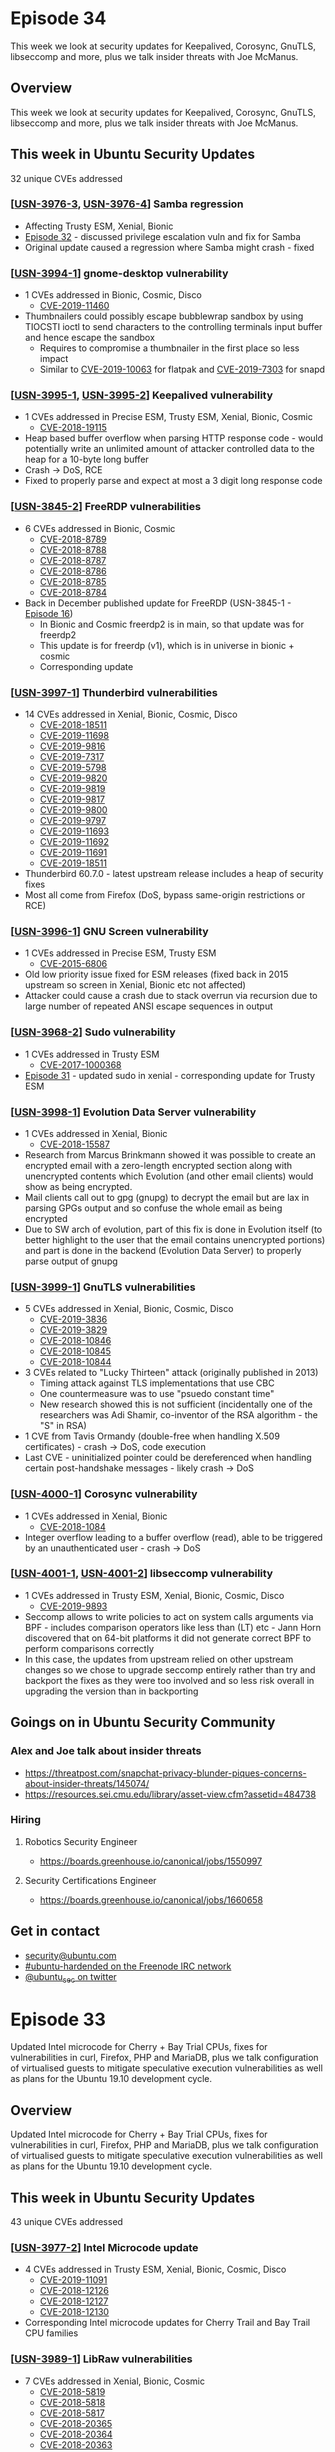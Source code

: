 # -*- eval: (load-file "./ubuntu-security-podcast.el") -*-
#+HUGO_SECTION: episode
#+HUGO_BASE_DIR: ../
#+HUGO_WEIGHT: auto
#+HUGO_AUTO_SET_LASTMOD: t
# ensure only a single author is listed, not an array otherwise breaks castinet theme?
# https://github.com/kaushalmodi/ox-hugo/issues/180
#+AUTHOR:
#+HUGO_CUSTOM_FRONT_MATTER: :author "Alex Murray" :explicit no :episode_image img/usp_logo_500.png

* Episode 34
:PROPERTIES:
:EXPORT_FILE_NAME: episode-34
:EXPORT_DATE: 2019-06-03
:EXPORT_HUGO_CUSTOM_FRONT_MATTER: :episode_image img/usp_logo_500.png :explicit no :podcast_file USP_E034.mp3 :podcast_duration "23:37" :podcast_bytes "22679837" :permalink "https://ubuntusecuritypodcast.org/episode-34/"
:END:
#+begin_description
This week we look at security updates for Keepalived, Corosync, GnuTLS, libseccomp and more, plus we talk insider threats with Joe McManus.
#+end_description
** Overview
This week we look at security updates for Keepalived, Corosync, GnuTLS, libseccomp and more, plus we talk insider threats with Joe McManus.
** This week in Ubuntu Security Updates
32 unique CVEs addressed
*** [[[https://usn.ubuntu.com/3976-3/][USN-3976-3]], [[https://usn.ubuntu.com/3976-4/][USN-3976-4]]] Samba regression
- Affecting Trusty ESM, Xenial, Bionic
- [[https://ubuntusecuritypodcast.org/episode-32/][Episode 32]] - discussed privilege escalation vuln and fix for Samba
- Original update caused a regression where Samba might crash - fixed

*** [[[https://usn.ubuntu.com/3994-1/][USN-3994-1]]] gnome-desktop vulnerability
- 1 CVEs addressed in Bionic, Cosmic, Disco
  - [[https://people.canonical.com/~ubuntu-security/cve/CVE-2019-11460][CVE-2019-11460]]
- Thumbnailers could possibly escape bubblewrap sandbox by using TIOCSTI
  ioctl to send characters to the controlling terminals input buffer and
  hence escape the sandbox
  - Requires to compromise a thumbnailer in the first place so less impact
  - Similar to [[https://people.canonical.com/~ubuntu-security/cve/CVE-2019-10063][CVE-2019-10063]] for flatpak and [[https://people.canonical.com/~ubuntu-security/cve/CVE-2019-7303][CVE-2019-7303]] for snapd

*** [[[https://usn.ubuntu.com/3995-1/][USN-3995-1]], [[https://usn.ubuntu.com/3995-2/][USN-3995-2]]] Keepalived vulnerability
- 1 CVEs addressed in Precise ESM, Trusty ESM, Xenial, Bionic, Cosmic
  - [[https://people.canonical.com/~ubuntu-security/cve/CVE-2018-19115][CVE-2018-19115]]
- Heap based buffer overflow when parsing HTTP response code - would
  potentially write an unlimited amount of attacker controlled data to the
  heap for a 10-byte long buffer
- Crash -> DoS, RCE
- Fixed to properly parse and expect at most a 3 digit long response code

*** [[[https://usn.ubuntu.com/3845-2/][USN-3845-2]]] FreeRDP vulnerabilities
- 6 CVEs addressed in Bionic, Cosmic
  - [[https://people.canonical.com/~ubuntu-security/cve/CVE-2018-8789][CVE-2018-8789]]
  - [[https://people.canonical.com/~ubuntu-security/cve/CVE-2018-8788][CVE-2018-8788]]
  - [[https://people.canonical.com/~ubuntu-security/cve/CVE-2018-8787][CVE-2018-8787]]
  - [[https://people.canonical.com/~ubuntu-security/cve/CVE-2018-8786][CVE-2018-8786]]
  - [[https://people.canonical.com/~ubuntu-security/cve/CVE-2018-8785][CVE-2018-8785]]
  - [[https://people.canonical.com/~ubuntu-security/cve/CVE-2018-8784][CVE-2018-8784]]
- Back in December published update for FreeRDP (USN-3845-1 - [[https://ubuntusecuritypodcast.org/episode-16/][Episode 16]])
  - In Bionic and Cosmic freerdp2 is in main, so that update was for freerdp2
  - This update is for freerdp (v1), which is in universe in bionic + cosmic
  - Corresponding update

*** [[[https://usn.ubuntu.com/3997-1/][USN-3997-1]]] Thunderbird vulnerabilities
- 14 CVEs addressed in Xenial, Bionic, Cosmic, Disco
  - [[https://people.canonical.com/~ubuntu-security/cve/CVE-2018-18511][CVE-2018-18511]]
  - [[https://people.canonical.com/~ubuntu-security/cve/CVE-2019-11698][CVE-2019-11698]]
  - [[https://people.canonical.com/~ubuntu-security/cve/CVE-2019-9816][CVE-2019-9816]]
  - [[https://people.canonical.com/~ubuntu-security/cve/CVE-2019-7317][CVE-2019-7317]]
  - [[https://people.canonical.com/~ubuntu-security/cve/CVE-2019-5798][CVE-2019-5798]]
  - [[https://people.canonical.com/~ubuntu-security/cve/CVE-2019-9820][CVE-2019-9820]]
  - [[https://people.canonical.com/~ubuntu-security/cve/CVE-2019-9819][CVE-2019-9819]]
  - [[https://people.canonical.com/~ubuntu-security/cve/CVE-2019-9817][CVE-2019-9817]]
  - [[https://people.canonical.com/~ubuntu-security/cve/CVE-2019-9800][CVE-2019-9800]]
  - [[https://people.canonical.com/~ubuntu-security/cve/CVE-2019-9797][CVE-2019-9797]]
  - [[https://people.canonical.com/~ubuntu-security/cve/CVE-2019-11693][CVE-2019-11693]]
  - [[https://people.canonical.com/~ubuntu-security/cve/CVE-2019-11692][CVE-2019-11692]]
  - [[https://people.canonical.com/~ubuntu-security/cve/CVE-2019-11691][CVE-2019-11691]]
  - [[https://people.canonical.com/~ubuntu-security/cve/CVE-2019-18511][CVE-2019-18511]]
- Thunderbird 60.7.0 - latest upstream release includes a heap of security fixes
- Most all come from Firefox (DoS, bypass same-origin restrictions or RCE)

*** [[[https://usn.ubuntu.com/3996-1/][USN-3996-1]]] GNU Screen vulnerability
- 1 CVEs addressed in Precise ESM, Trusty ESM
  - [[https://people.canonical.com/~ubuntu-security/cve/CVE-2015-6806][CVE-2015-6806]]
- Old low priority issue fixed for ESM releases (fixed back in 2015
  upstream so screen in Xenial, Bionic etc not affected)
- Attacker could cause a crash due to stack overrun via recursion due to
  large number of repeated ANSI escape sequences in output

*** [[[https://usn.ubuntu.com/3968-2/][USN-3968-2]]] Sudo vulnerability
- 1 CVEs addressed in Trusty ESM
  - [[https://people.canonical.com/~ubuntu-security/cve/CVE-2017-1000368][CVE-2017-1000368]]
- [[https://ubuntusecuritypodcast.org/episode-31/][Episode 31]] - updated sudo in xenial - corresponding update for Trusty ESM

*** [[[https://usn.ubuntu.com/3998-1/][USN-3998-1]]] Evolution Data Server vulnerability
- 1 CVEs addressed in Xenial, Bionic
  - [[https://people.canonical.com/~ubuntu-security/cve/CVE-2018-15587][CVE-2018-15587]]
- Research from Marcus Brinkmann showed it was possible to create an
  encrypted email with a zero-length encrypted section along with
  unencrypted contents which Evolution (and other email clients) would show
  as being encrypted.
- Mail clients call out to gpg (gnupg) to decrypt the email but are lax in
  parsing GPGs output and so confuse the whole email as being encrypted
- Due to SW arch of evolution, part of this fix is done in Evolution itself
  (to better highlight to the user that the email contains unencrypted
  portions) and part is done in the backend (Evolution Data Server) to
  properly parse output of gnupg

*** [[[https://usn.ubuntu.com/3999-1/][USN-3999-1]]] GnuTLS vulnerabilities
- 5 CVEs addressed in Xenial, Bionic, Cosmic, Disco
  - [[https://people.canonical.com/~ubuntu-security/cve/CVE-2019-3836][CVE-2019-3836]]
  - [[https://people.canonical.com/~ubuntu-security/cve/CVE-2019-3829][CVE-2019-3829]]
  - [[https://people.canonical.com/~ubuntu-security/cve/CVE-2018-10846][CVE-2018-10846]]
  - [[https://people.canonical.com/~ubuntu-security/cve/CVE-2018-10845][CVE-2018-10845]]
  - [[https://people.canonical.com/~ubuntu-security/cve/CVE-2018-10844][CVE-2018-10844]]
- 3 CVEs related to "Lucky Thirteen" attack (originally published in 2013)
  - Timing attack against TLS implementations that use CBC
  - One countermeasure was to use "psuedo constant time"
  - New research showed this is not sufficient (incidentally one of the
    researchers was Adi Shamir, co-inventor of the RSA algorithm - the "S"
    in RSA)
- 1 CVE from Tavis Ormandy (double-free when handling X.509 certificates) -
  crash -> DoS, code execution
- Last CVE - uninitialized pointer could be dereferenced when handling
  certain post-handshake messages - likely crash -> DoS

*** [[[https://usn.ubuntu.com/4000-1/][USN-4000-1]]] Corosync vulnerability
- 1 CVEs addressed in Xenial, Bionic
  - [[https://people.canonical.com/~ubuntu-security/cve/CVE-2018-1084][CVE-2018-1084]]
- Integer overflow leading to a buffer overflow (read), able to be
  triggered by an unauthenticated user - crash -> DoS

*** [[[https://usn.ubuntu.com/4001-1/][USN-4001-1]], [[https://usn.ubuntu.com/4001-2/][USN-4001-2]]] libseccomp vulnerability
- 1 CVEs addressed in Trusty ESM, Xenial, Bionic, Cosmic, Disco
  - [[https://people.canonical.com/~ubuntu-security/cve/CVE-2019-9893][CVE-2019-9893]]
- Seccomp allows to write policies to act on system calls arguments via
  BPF - includes comparison operators like less than (LT) etc - Jann Horn
  discovered that on 64-bit platforms it did not generate correct BPF to
  perform comparisons correctly
- In this case, the updates from upstream relied on other upstream changes
  so we chose to upgrade seccomp entirely rather than try and backport the
  fixes as they were too involved and so less risk overall in upgrading the
  version than in backporting

** Goings on in Ubuntu Security Community
*** Alex and Joe talk about insider threats
- https://threatpost.com/snapchat-privacy-blunder-piques-concerns-about-insider-threats/145074/
- https://resources.sei.cmu.edu/library/asset-view.cfm?assetid=484738

*** Hiring
**** Robotics Security Engineer
- https://boards.greenhouse.io/canonical/jobs/1550997
**** Security Certifications Engineer
- https://boards.greenhouse.io/canonical/jobs/1660658

** Get in contact
- [[mailto:security@ubuntu.com][security@ubuntu.com]]
- [[http://webchat.freenode.net?channels=%2523ubuntu-hardened&uio=d4][#ubuntu-hardended on the Freenode IRC network]]
- [[https://twitter.com/ubuntu_sec][@ubuntu_sec on twitter]]


* Episode 33
:PROPERTIES:
:EXPORT_FILE_NAME: episode-33
:EXPORT_DATE: 2019-05-27
:EXPORT_HUGO_CUSTOM_FRONT_MATTER: :episode_image img/usp_logo_500.png :explicit no :podcast_file USP_E033.mp3 :podcast_duration "13:56" :podcast_bytes "13391530" :permalink "https://ubuntusecuritypodcast.org/episode-33/"
:END:
#+begin_description
Updated Intel microcode for Cherry + Bay Trial CPUs, fixes for
vulnerabilities in curl, Firefox, PHP and MariaDB, plus we talk
configuration of virtualised guests to mitigate speculative execution
vulnerabilities as well as plans for the Ubuntu 19.10 development cycle.
#+end_description
** Overview
Updated Intel microcode for Cherry + Bay Trial CPUs, fixes for
vulnerabilities in curl, Firefox, PHP and MariaDB, plus we talk
configuration of virtualised guests to mitigate speculative execution
vulnerabilities as well as plans for the Ubuntu 19.10 development cycle.
** This week in Ubuntu Security Updates
43 unique CVEs addressed
*** [[[https://usn.ubuntu.com/3977-2/][USN-3977-2]]] Intel Microcode update
- 4 CVEs addressed in Trusty ESM, Xenial, Bionic, Cosmic, Disco
  - [[https://people.canonical.com/~ubuntu-security/cve/CVE-2019-11091][CVE-2019-11091]]
  - [[https://people.canonical.com/~ubuntu-security/cve/CVE-2018-12126][CVE-2018-12126]]
  - [[https://people.canonical.com/~ubuntu-security/cve/CVE-2018-12127][CVE-2018-12127]]
  - [[https://people.canonical.com/~ubuntu-security/cve/CVE-2018-12130][CVE-2018-12130]]
- Corresponding Intel microcode updates for Cherry Trail and Bay Trail CPU families

*** [[[https://usn.ubuntu.com/3989-1/][USN-3989-1]]] LibRaw vulnerabilities
- 7 CVEs addressed in Xenial, Bionic, Cosmic
  - [[https://people.canonical.com/~ubuntu-security/cve/CVE-2018-5819][CVE-2018-5819]]
  - [[https://people.canonical.com/~ubuntu-security/cve/CVE-2018-5818][CVE-2018-5818]]
  - [[https://people.canonical.com/~ubuntu-security/cve/CVE-2018-5817][CVE-2018-5817]]
  - [[https://people.canonical.com/~ubuntu-security/cve/CVE-2018-20365][CVE-2018-20365]]
  - [[https://people.canonical.com/~ubuntu-security/cve/CVE-2018-20364][CVE-2018-20364]]
  - [[https://people.canonical.com/~ubuntu-security/cve/CVE-2018-20363][CVE-2018-20363]]
  - [[https://people.canonical.com/~ubuntu-security/cve/CVE-2018-20337][CVE-2018-20337]]
- Multiple issues fixed:
  - 2*NULL pointer dereference
  - Heap-based buffer overflow
  - Stack-based buffer overflow
  - 3 different cases of possible infinite loop - CPU DoS

*** [[[https://usn.ubuntu.com/3990-1/][USN-3990-1]]] urllib3 vulnerabilities
- 3 CVEs addressed in Xenial, Bionic, Cosmic, Disco
  - [[https://people.canonical.com/~ubuntu-security/cve/CVE-2019-11324][CVE-2019-11324]]
  - [[https://people.canonical.com/~ubuntu-security/cve/CVE-2019-11236][CVE-2019-11236]]
  - [[https://people.canonical.com/~ubuntu-security/cve/CVE-2018-20060][CVE-2018-20060]]
- When validating certs for HTTPS, could specify a set of certs to validate
  against - however it would always include the system CA certs as well -
  so could validate successfully even if cert is not in chain of explicitly
  desired set - fixed to NOT include system certs in this case
- Possible CRLF injection
- Would possibly expose HTTP authorization credentials across different
  origin hosts as after authenticating, if being redirected to a different
  origin host, would still include the Authorization header from the old
  host to the new host - fixed by ensuring this defaults to being off

*** [[[https://usn.ubuntu.com/3991-1/][USN-3991-1]]] Firefox vulnerabilities
- 17 CVEs addressed in Xenial, Bionic, Cosmic, Disco
  - [[https://people.canonical.com/~ubuntu-security/cve/CVE-2019-9816][CVE-2019-9816]]
  - [[https://people.canonical.com/~ubuntu-security/cve/CVE-2019-11698][CVE-2019-11698]]
  - [[https://people.canonical.com/~ubuntu-security/cve/CVE-2019-11697][CVE-2019-11697]]
  - [[https://people.canonical.com/~ubuntu-security/cve/CVE-2019-9821][CVE-2019-9821]]
  - [[https://people.canonical.com/~ubuntu-security/cve/CVE-2019-9820][CVE-2019-9820]]
  - [[https://people.canonical.com/~ubuntu-security/cve/CVE-2019-9819][CVE-2019-9819]]
  - [[https://people.canonical.com/~ubuntu-security/cve/CVE-2019-9817][CVE-2019-9817]]
  - [[https://people.canonical.com/~ubuntu-security/cve/CVE-2019-9814][CVE-2019-9814]]
  - [[https://people.canonical.com/~ubuntu-security/cve/CVE-2019-9800][CVE-2019-9800]]
  - [[https://people.canonical.com/~ubuntu-security/cve/CVE-2019-7317][CVE-2019-7317]]
  - [[https://people.canonical.com/~ubuntu-security/cve/CVE-2019-11701][CVE-2019-11701]]
  - [[https://people.canonical.com/~ubuntu-security/cve/CVE-2019-11699][CVE-2019-11699]]
  - [[https://people.canonical.com/~ubuntu-security/cve/CVE-2019-11696][CVE-2019-11696]]
  - [[https://people.canonical.com/~ubuntu-security/cve/CVE-2019-11695][CVE-2019-11695]]
  - [[https://people.canonical.com/~ubuntu-security/cve/CVE-2019-11693][CVE-2019-11693]]
  - [[https://people.canonical.com/~ubuntu-security/cve/CVE-2019-11692][CVE-2019-11692]]
  - [[https://people.canonical.com/~ubuntu-security/cve/CVE-2019-11691][CVE-2019-11691]]
- Latest upstream Firefox release (67.0)
- Includes fixes for various issues including:
  - DoS, spoofing of browser UI, tricking users into launching local
    executables, XSS and RCE
  - Tricking users into installing a malicious add-on by disabling the UI prompt
  - History exposure via bookmark handling

*** [[[https://usn.ubuntu.com/3566-2/][USN-3566-2]]] PHP vulnerabilities
- 5 CVEs addressed in Precise ESM, Trusty ESM
  - [[https://people.canonical.com/~ubuntu-security/cve/CVE-2016-10712][CVE-2016-10712]]
  - [[https://people.canonical.com/~ubuntu-security/cve/CVE-2017-11362][CVE-2017-11362]]
  - [[https://people.canonical.com/~ubuntu-security/cve/CVE-2017-12933][CVE-2017-12933]]
  - [[https://people.canonical.com/~ubuntu-security/cve/CVE-2019-11036][CVE-2019-11036]]
  - [[https://people.canonical.com/~ubuntu-security/cve/CVE-2018-20783][CVE-2018-20783]]
- In February 2018, and March 2018, released updates for PHP5 in Trusty
  fixing multiple CVEs - this update is a corresponding update which fixes
  some new CVEs in both Precise ESM and Trusty ESM and some of the same
  older CVEs in Precise ESM.

*** [[[https://usn.ubuntu.com/3992-1/][USN-3992-1]]] WebKitGTK+ vulnerabilities
- 3 CVEs addressed in Bionic, Cosmic, Disco
  - [[https://people.canonical.com/~ubuntu-security/cve/CVE-2019-8615][CVE-2019-8615]]
  - [[https://people.canonical.com/~ubuntu-security/cve/CVE-2019-8607][CVE-2019-8607]]
  - [[https://people.canonical.com/~ubuntu-security/cve/CVE-2019-8595][CVE-2019-8595]]
- New upstream release (2.24.2) - like most WebKitGTK+ updates, contains
  little information on the new vulnerabilities - so assume the worst -
  DoS, XSS, RCE
- Used by GNOME Shell for captive portal handling etc

*** [[[https://usn.ubuntu.com/3993-1/][USN-3993-1]], [[https://usn.ubuntu.com/3993-2/][USN-3993-2]]] curl vulnerabilities
- 1 CVEs addressed in Precise ESM, Trusty ESM, Xenial, Bionic, Cosmic and Disco
  - [[https://people.canonical.com/~ubuntu-security/cve/CVE-2019-5436][CVE-2019-5436]]
- TFTP receive heap-based buffer overflow
- 1 CVEs addressed in Xenial, Bionic, Cosmic, Disco
  - [[https://people.canonical.com/~ubuntu-security/cve/CVE-2019-5435][CVE-2019-5435]]
- Integer overflow for 32-bit arches when handling a very large URL (>2GB)
  via the libcurl API (curl_url_set())

*** [[[https://usn.ubuntu.com/3957-2/][USN-3957-2]]] MariaDB vulnerabilities
- 2 CVEs addressed in Trusty ESM
  - [[https://people.canonical.com/~ubuntu-security/cve/CVE-2019-2627][CVE-2019-2627]]
  - [[https://people.canonical.com/~ubuntu-security/cve/CVE-2019-2614][CVE-2019-2614]]
- [[https://ubuntusecuritypodcast.org/episode-30/][Episode 30]] mentioned an update for MariaDB for the standard support
  releases fixing 8 CVEs - 2 of those applied to MariaDB in Trusty ESM -
  both where a privileged attacker can crash server

** Goings on in Ubuntu Security Community
*** Clarifications to documentation regarding latest Intel MDS vulnerabilities
- https://wiki.ubuntu.com/SecurityTeam/KnowledgeBase/SpectreAndMeltdown/TechFAQ
- Updated to describe situation when doing virtualisation:
  - To enable guest to mitigate various speculative execution
    vulnerabilities, need to ensure the guest CPU emulates the various CPU
    features (such as pcid, ssbd etc).
  - Depends on workloads - if running untrusted code in guests or not etc.
  - Previously QEMU would define various CPU models such as Broadwell-IBRS
    which would include support for this emulation. However, most of the
    newer features ssbd, md_clear etc are not included in these CPU models.
  - So instead need to explicitly enable them - this can be done in a few ways:
    - Can just passthrough host CPU features directly - recommended
      approach if NOT going to migrating guests across hosts (since if has
      different features will cease to work)
    - Otherwise manually enable features directly as a subset of the
      supported features from all the various hosts in your datacenter -
      depending on whether using QEMU on the command-line or libvirt to
      configure has different ways to specify this but same idea for both
**** Security Team plans for 19.10 development cycle
- 19.10 cycle roadmap meeting was held in Lyon a 2 weeks ago - each Ubuntu
  team presented on the progress etc from the 19.04 cycle as well as their
  plans for the 19.10 cycle
- Security team highlights for 19.10:
  - Automate more parts of our processes around triage of code reviews,
    reactive package updates etc
  - Review and incorporate KSPP recommendations for kernel hardening
  - GCC -fstack-clash-protection and -fcf-protection as default
  - Various snapd enhancements (daemon user, OpenGL support, audio
    migration)
  - AppArmor features - prompting, more groundwork for fine-grained network
    mediation

*** Hiring
**** Robotics Security Engineer
- https://boards.greenhouse.io/canonical/jobs/1550997
**** Security Certifications Engineer
- https://boards.greenhouse.io/canonical/jobs/1660658

** Get in contact
- [[mailto:security@ubuntu.com][security@ubuntu.com]]
- [[http://webchat.freenode.net?channels=%2523ubuntu-hardened&uio=d4][#ubuntu-hardended on the Freenode IRC network]]
- [[https://twitter.com/ubuntu_sec][@ubuntu_sec on twitter]]

* Episode 32
:PROPERTIES:
:EXPORT_FILE_NAME: episode-32
:EXPORT_DATE: 2019-05-20
:EXPORT_HUGO_CUSTOM_FRONT_MATTER: :episode_image img/usp_logo_500.png :explicit no :podcast_file USP_E032.mp3 :podcast_duration "23:58" :podcast_bytes "23243580" :permalink "https://ubuntusecuritypodcast.org/episode-32/"
:END:
#+begin_description
This week we look at updates to cover the latest Intel CPU vulnerabilities
(MDS - aka RIDL, Fallout, ZombieLoad), plus other vulnerabilies in
PostgreSQL, ISC DHCP, Samba and more, whilst special guest this week is
Seth Arnold from the Ubuntu Security Team to talk Main Inclusion Review
code audits.
#+end_description
** Overview
This week we look at updates to cover the latest Intel CPU vulnerabilities
(MDS - aka RIDL, Fallout, ZombieLoad), plus other vulnerabilies in
PostgreSQL, ISC DHCP, Samba and more, whilst special guest this week is
Seth Arnold from the Ubuntu Security Team to talk Main Inclusion Review
code audits.
** This week in Ubuntu Security Updates
37 unique CVEs addressed
*** [[[https://usn.ubuntu.com/3972-1/][USN-3972-1]]] PostgreSQL vulnerabilities
- 2 CVEs addressed in Xenial, Bionic, Cosmic, Disco
  - [[https://people.canonical.com/~ubuntu-security/cve/CVE-2019-10130][CVE-2019-10130]]
  - [[https://people.canonical.com/~ubuntu-security/cve/CVE-2019-10129][CVE-2019-10129]]
- Stores statistics for columns by sampling values from that column
  - Security policy allows to restrict users from viewing particular rows
  - But sampling would not take into account security policy
  - User could craft a leaky operator which would return the sampled data
    and effectively bypass the security policy
  - Fixed to only allow non-leakproof operators to use sampled data when no
    relevant row security policies in place
- Arbitrary server memory able to be read by executing a crafted INSERT
  statement on a partitioned table (only affects PostgreSQL 11 so only
  Disco)

*** [[[https://usn.ubuntu.com/3973-1/][USN-3973-1]]] DHCP vulnerability
- 1 CVEs addressed in Bionic, Cosmic
  - [[https://people.canonical.com/~ubuntu-security/cve/CVE-2019-6470][CVE-2019-6470]]
- DHCP server could crash due to mismatch in BIND internal memory
  management and DHCP server code
- BIND in Bionic + Cosmic contained a change which zeroed out an internal
  index to indicate it was unused - however 0 is still a valid index in the
  DHCP server codebase - and so this could cause a use-after free (since
  would be free'd, index set to 0 by BIND lib but then still used later
  since 0 is valid). Instead changed to track indexes correctly to account
  for this behaviour.

*** [[[https://usn.ubuntu.com/3974-1/][USN-3974-1]]] VCFtools vulnerabilities
- 3 CVEs addressed in Xenial
  - [[https://people.canonical.com/~ubuntu-security/cve/CVE-2018-11130][CVE-2018-11130]]
  - [[https://people.canonical.com/~ubuntu-security/cve/CVE-2018-11129][CVE-2018-11129]]
  - [[https://people.canonical.com/~ubuntu-security/cve/CVE-2018-11099][CVE-2018-11099]]
- Tools for working with VCF files (1000 Genomes Project)
- Fuzzed in conjunction with AddressSanitizer in clang using crafted VCF files
  - Read-based heap buffer overflow - crash, DoS
  - 2 * use after free -> crash, DoS / code execution

*** [[[https://usn.ubuntu.com/3975-1/][USN-3975-1]]] OpenJDK vulnerabilities
- 4 CVEs addressed in Xenial, Bionic, Cosmic, Disco
  - [[https://people.canonical.com/~ubuntu-security/cve/CVE-2019-2698][CVE-2019-2698]]
  - [[https://people.canonical.com/~ubuntu-security/cve/CVE-2019-2697][CVE-2019-2697]]
  - [[https://people.canonical.com/~ubuntu-security/cve/CVE-2019-2684][CVE-2019-2684]]
  - [[https://people.canonical.com/~ubuntu-security/cve/CVE-2019-2602][CVE-2019-2602]]
- 2 affecting both openjdk-11 and openjdk-8
  - CPU DoS via BigDecimal implementation operating on particular values
  - Sandbox escape due to incorrect skeleton class selection in the RMI registry
- 2 sandbox escapes affecting only openjdk-8 via the 2D graphics component

*** [[[https://usn.ubuntu.com/3976-1/][USN-3976-1]], [[https://usn.ubuntu.com/3976-2/][USN-3976-2]]] Samba vulnerability
- 1 CVEs addressed in Precise ESM, Trusty ESM, Xenial, Bionic, Cosmic, Disco
  - [[https://people.canonical.com/~ubuntu-security/cve/CVE-2018-16860][CVE-2018-16860]]
- Kerberos (as used in AD) contains an extension to allow a service to
  request a Kerberos ticket to itself on behalf of a non-Kerberos
  authenticated user (allows to use Kerberos for all internal code-paths)
- Can be proxied over the network so that a privileged server can proxy on
  behalf of the non-Kerberos authenticated user
- This proxied request contains a checksum (which can be keyed to prevent
  spoofing) - BUT this is not enforced - so an attacker can intercept the
  proxied request and rewrite the user name to any other one in the KDC AND
  replace the checksum with a simple CRC32 - as this can be computed
  without any prior knowledge

*** [[[https://usn.ubuntu.com/3986-1/][USN-3986-1]]] Wireshark vulnerabilities
- 9 CVEs addressed in Xenial, Bionic, Cosmic
  - [[https://people.canonical.com/~ubuntu-security/cve/CVE-2019-9214][CVE-2019-9214]]
  - [[https://people.canonical.com/~ubuntu-security/cve/CVE-2019-9209][CVE-2019-9209]]
  - [[https://people.canonical.com/~ubuntu-security/cve/CVE-2019-9208][CVE-2019-9208]]
  - [[https://people.canonical.com/~ubuntu-security/cve/CVE-2019-10903][CVE-2019-10903]]
  - [[https://people.canonical.com/~ubuntu-security/cve/CVE-2019-10901][CVE-2019-10901]]
  - [[https://people.canonical.com/~ubuntu-security/cve/CVE-2019-10899][CVE-2019-10899]]
  - [[https://people.canonical.com/~ubuntu-security/cve/CVE-2019-10896][CVE-2019-10896]]
  - [[https://people.canonical.com/~ubuntu-security/cve/CVE-2019-10895][CVE-2019-10895]]
  - [[https://people.canonical.com/~ubuntu-security/cve/CVE-2019-10894][CVE-2019-10894]]
- Updated to latest 2.6.8 release to fix many issues in various packet
  dissectors that would cause wireshark to crash

*** [[[https://usn.ubuntu.com/3988-1/][USN-3988-1]]] MediaInfo vulnerabilities
- 2 CVEs addressed in Bionic, Cosmic, Disco
  - [[https://people.canonical.com/~ubuntu-security/cve/CVE-2019-11373][CVE-2019-11373]]
  - [[https://people.canonical.com/~ubuntu-security/cve/CVE-2019-11372][CVE-2019-11372]]
- CLI tool for reading metadata from various audio/video files
- 2* OOB read -> crash, DoS

*** [LSN-0051-1] Linux kernel vulnerability
- 4 CVEs for Microarchitectural Data Sampling (MDS) vulnerabilities
  - [[https://people.canonical.com/~ubuntu-security/cve/CVE-2019-11091][CVE-2019-11091]]
  - [[https://people.canonical.com/~ubuntu-security/cve/CVE-2018-12130][CVE-2018-12130]]
  - [[https://people.canonical.com/~ubuntu-security/cve/CVE-2018-12127][CVE-2018-12127]]
  - [[https://people.canonical.com/~ubuntu-security/cve/CVE-2018-12126][CVE-2018-12126]]
- https://wiki.ubuntu.com/SecurityTeam/KnowledgeBase/MDS
- https://www.redhat.com/en/blog/understanding-mds-vulnerability-what-it-why-it-works-and-how-mitigate-it
- https://www.redhat.com/en/blog/deeper-look-mds-vulnerability
- Too invasive to be addressed by Livepatch - requires updates to the
  kernel and new microcode to fix
- Intel CPUs contain various microarchitectural elements - store buffers,
  load ports, fill buffers - which get used to complete architectural
  operations (read from an address etc)
  - 4 CVEs due to the different use of these different buffers in the
    various techniques
  - RIDL (Rogue in-flight data load) - fill buffers and load ports
  - Fallout - store buffers
  - ZombieLoad - independent discovery of fill-buffer variant of RIDL
- These get reused across operations, and in particular get reused across
  hyperthreads executing on the same CPU core
- A malicious process can use speculative execution sampling techniques to
  infer the contents of one of these microarchitectural buffers - so could
  see data from a process that had previously been executing on the same
  CPU core OR in the case of HT can see data from a process executing
  concurrently on the same core
- In the case of a single core can be fixed by first adding new behaviour
  to the unused VERW instruction to clear these buffers as a microcode
  update
- Then updating the Linux kernel to call this new VERW instruction when
  switching tasks, VMs etc
- However, does not mitigate in the case of SMT
- So only way to properly mitigate is to disable SMT as well
- In the case of virtualisation, the guest does the task switching so it
  needs to clear these buffers - update to QEMU + libvirt to expose this
  new CPU capability to the guest so that it can perform the flushing
  itself
- Kernel + QEMU updates also contain fixes for other CVEs
- Kernels updated for all supported releases including the HWE kernels

*** [[[https://usn.ubuntu.com/3977-1/][USN-3977-1]]] Intel Microcode update
- 4 CVEs addressed in Trusty ESM, Xenial, Bionic, Cosmic, Disco
  - [[https://people.canonical.com/~ubuntu-security/cve/CVE-2019-11091][CVE-2019-11091]]
  - [[https://people.canonical.com/~ubuntu-security/cve/CVE-2018-12126][CVE-2018-12126]]
  - [[https://people.canonical.com/~ubuntu-security/cve/CVE-2018-12127][CVE-2018-12127]]
  - [[https://people.canonical.com/~ubuntu-security/cve/CVE-2018-12130][CVE-2018-12130]]

*** [[[https://usn.ubuntu.com/3978-1/][USN-3978-1]]] QEMU update
- 7 CVEs addressed in Trusty ESM, Xenial, Bionic, Cosmic, Disco
  - [[https://people.canonical.com/~ubuntu-security/cve/CVE-2019-9824][CVE-2019-9824]]
  - [[https://people.canonical.com/~ubuntu-security/cve/CVE-2019-5008][CVE-2019-5008]]
  - [[https://people.canonical.com/~ubuntu-security/cve/CVE-2019-11091][CVE-2019-11091]]
  - [[https://people.canonical.com/~ubuntu-security/cve/CVE-2018-20815][CVE-2018-20815]]
  - [[https://people.canonical.com/~ubuntu-security/cve/CVE-2018-12126][CVE-2018-12126]]
  - [[https://people.canonical.com/~ubuntu-security/cve/CVE-2018-12127][CVE-2018-12127]]
  - [[https://people.canonical.com/~ubuntu-security/cve/CVE-2018-12130][CVE-2018-12130]]

*** [[[https://usn.ubuntu.com/3979-1/][USN-3979-1]]] Linux kernel vulnerabilities
- 11 CVEs addressed in Disco
  - [[https://people.canonical.com/~ubuntu-security/cve/CVE-2019-9503][CVE-2019-9503]]
  - [[https://people.canonical.com/~ubuntu-security/cve/CVE-2019-9500][CVE-2019-9500]]
  - [[https://people.canonical.com/~ubuntu-security/cve/CVE-2019-3887][CVE-2019-3887]]
  - [[https://people.canonical.com/~ubuntu-security/cve/CVE-2019-3882][CVE-2019-3882]]
  - [[https://people.canonical.com/~ubuntu-security/cve/CVE-2019-3874][CVE-2019-3874]]
  - [[https://people.canonical.com/~ubuntu-security/cve/CVE-2019-1999][CVE-2019-1999]]
  - [[https://people.canonical.com/~ubuntu-security/cve/CVE-2019-11683][CVE-2019-11683]]
  - [[https://people.canonical.com/~ubuntu-security/cve/CVE-2019-11091][CVE-2019-11091]]
  - [[https://people.canonical.com/~ubuntu-security/cve/CVE-2018-12126][CVE-2018-12126]]
  - [[https://people.canonical.com/~ubuntu-security/cve/CVE-2018-12127][CVE-2018-12127]]
  - [[https://people.canonical.com/~ubuntu-security/cve/CVE-2018-12130][CVE-2018-12130]]

*** [[[https://usn.ubuntu.com/3980-1/][USN-3980-1]], [[https://usn.ubuntu.com/3980-2/][USN-3980-2]]] Linux kernel vulnerabilities
- 10 CVEs addressed in Bionic (HWE), Cosmic
  - [[https://people.canonical.com/~ubuntu-security/cve/CVE-2019-9503][CVE-2019-9503]]
  - [[https://people.canonical.com/~ubuntu-security/cve/CVE-2019-9500][CVE-2019-9500]]
  - [[https://people.canonical.com/~ubuntu-security/cve/CVE-2019-3887][CVE-2019-3887]]
  - [[https://people.canonical.com/~ubuntu-security/cve/CVE-2019-3882][CVE-2019-3882]]
  - [[https://people.canonical.com/~ubuntu-security/cve/CVE-2019-3874][CVE-2019-3874]]
  - [[https://people.canonical.com/~ubuntu-security/cve/CVE-2019-11091][CVE-2019-11091]]
  - [[https://people.canonical.com/~ubuntu-security/cve/CVE-2018-16884][CVE-2018-16884]]
  - [[https://people.canonical.com/~ubuntu-security/cve/CVE-2018-12126][CVE-2018-12126]]
  - [[https://people.canonical.com/~ubuntu-security/cve/CVE-2018-12127][CVE-2018-12127]]
  - [[https://people.canonical.com/~ubuntu-security/cve/CVE-2018-12130][CVE-2018-12130]]

*** [[[https://usn.ubuntu.com/3981-1/][USN-3981-1]], USN-3981-2] Linux kernel vulnerabilities
- 9 CVEs addressed in Trusty ESM (HWE), Xenial (HWE), Bionic
  - [[https://people.canonical.com/~ubuntu-security/cve/CVE-2019-9503][CVE-2019-9503]]
  - [[https://people.canonical.com/~ubuntu-security/cve/CVE-2019-9500][CVE-2019-9500]]
  - [[https://people.canonical.com/~ubuntu-security/cve/CVE-2019-3882][CVE-2019-3882]]
  - [[https://people.canonical.com/~ubuntu-security/cve/CVE-2019-3874][CVE-2019-3874]]
  - [[https://people.canonical.com/~ubuntu-security/cve/CVE-2019-11091][CVE-2019-11091]]
  - [[https://people.canonical.com/~ubuntu-security/cve/CVE-2018-16884][CVE-2018-16884]]
  - [[https://people.canonical.com/~ubuntu-security/cve/CVE-2018-12126][CVE-2018-12126]]
  - [[https://people.canonical.com/~ubuntu-security/cve/CVE-2018-12127][CVE-2018-12127]]
  - [[https://people.canonical.com/~ubuntu-security/cve/CVE-2018-12130][CVE-2018-12130]]

*** [[[https://usn.ubuntu.com/3982-1/][USN-3982-1]], [[https://usn.ubuntu.com/3982-2/][USN-3982-2]]] Linux kernel vulnerabilities
- 6 CVEs addressed in Trusty ESM (Xenial HWE), Xenial
  - [[https://people.canonical.com/~ubuntu-security/cve/CVE-2019-3882][CVE-2019-3882]]
  - [[https://people.canonical.com/~ubuntu-security/cve/CVE-2019-3874][CVE-2019-3874]]
  - [[https://people.canonical.com/~ubuntu-security/cve/CVE-2019-11091][CVE-2019-11091]]
  - [[https://people.canonical.com/~ubuntu-security/cve/CVE-2018-12126][CVE-2018-12126]]
  - [[https://people.canonical.com/~ubuntu-security/cve/CVE-2018-12127][CVE-2018-12127]]
  - [[https://people.canonical.com/~ubuntu-security/cve/CVE-2018-12130][CVE-2018-12130]]

*** [[[https://usn.ubuntu.com/3983-1/][USN-3983-1]], [[https://usn.ubuntu.com/3983-2/][USN-3983-2]]] Linux kernel vulnerabilities
- 4 CVEs addressed in Precise ESM (Trusty HWE), Trusty ESM
  - [[https://people.canonical.com/~ubuntu-security/cve/CVE-2019-11091][CVE-2019-11091]]
  - [[https://people.canonical.com/~ubuntu-security/cve/CVE-2018-12126][CVE-2018-12126]]
  - [[https://people.canonical.com/~ubuntu-security/cve/CVE-2018-12127][CVE-2018-12127]]
  - [[https://people.canonical.com/~ubuntu-security/cve/CVE-2018-12130][CVE-2018-12130]]

*** [[[https://usn.ubuntu.com/3984-1/][USN-3984-1]]] Linux kernel vulnerabilities
- 4 CVEs addressed in Precise ESM
  - [[https://people.canonical.com/~ubuntu-security/cve/CVE-2019-11091][CVE-2019-11091]]
  - [[https://people.canonical.com/~ubuntu-security/cve/CVE-2018-12126][CVE-2018-12126]]
  - [[https://people.canonical.com/~ubuntu-security/cve/CVE-2018-12127][CVE-2018-12127]]
  - [[https://people.canonical.com/~ubuntu-security/cve/CVE-2018-12130][CVE-2018-12130]]

*** [[[https://usn.ubuntu.com/3985-1/][USN-3985-1]], [[https://usn.ubuntu.com/3985-2/][USN-3985-2]]] libvirt update
- 4 CVEs addressed in Trusty ESM, Xenial, Bionic, Cosmic, Disco
  - [[https://people.canonical.com/~ubuntu-security/cve/CVE-2019-11091][CVE-2019-11091]]
  - [[https://people.canonical.com/~ubuntu-security/cve/CVE-2018-12126][CVE-2018-12126]]
  - [[https://people.canonical.com/~ubuntu-security/cve/CVE-2018-12127][CVE-2018-12127]]
  - [[https://people.canonical.com/~ubuntu-security/cve/CVE-2018-12130][CVE-2018-12130]]

** Goings on in Ubuntu Security Community
*** Main inclusion review security code audits discussion with Seth Arnold
*** Hiring
**** Robotics Security Engineer
- https://boards.greenhouse.io/canonical/jobs/1550997
**** Security Certifications Engineer
- https://boards.greenhouse.io/canonical/jobs/1660658

** Get in contact
- [[mailto:security@ubuntu.com][security@ubuntu.com]]
- [[http://webchat.freenode.net?channels=%2523ubuntu-hardened&uio=d4][#ubuntu-hardended on the Freenode IRC network]]
- [[https://twitter.com/ubuntu_sec][@ubuntu_sec on twitter]]

* Episode 31
:PROPERTIES:
:EXPORT_FILE_NAME: episode-31
:EXPORT_DATE: 2019-05-13
:EXPORT_HUGO_CUSTOM_FRONT_MATTER: :episode_image img/usp_logo_500.png :explicit no :podcast_file USP_E031.mp3 :podcast_duration "22:14" :podcast_bytes "21345723" :permalink "https://ubuntusecuritypodcast.org/episode-31/"
:END:
#+begin_description
This week we cover security fixes for GNOME Shell, FFmpeg, Sudo, Ghostscript and others, and we talk to Joe McManus about malicious Dockerhub images, Git repos being ransomed more.
#+end_description
** Overview
This week we cover security fixes for GNOME Shell, FFmpeg, Sudo, Ghostscript and others, and we talk to Joe McManus about malicious Dockerhub images, Git repos being ransomed more.
** This week in Ubuntu Security Updates
14 unique CVEs addressed
*** [[[https://usn.ubuntu.com/3966-1/][USN-3966-1]]] GNOME Shell vulnerability
- 1 CVEs addressed in Bionic, Cosmic
  - [[https://people.canonical.com/~ubuntu-security/cve/CVE-2019-3820][CVE-2019-3820]]
- Local user could potentially bypass various restrictions of the lock
  screen - menu items can be activated by keyboard combinations - these
  could then be used to take screenshots (and fill up disk space), close
  windows behind the lock screen or start the screen reader which could
  read out the contents of windows behind the lock screen.
- Fixed by disabling all menu items when the screen is locked

*** [[[https://usn.ubuntu.com/3965-1/][USN-3965-1]]] aria2 vulnerability
- 1 CVEs addressed in Cosmic, Disco
  - [[https://people.canonical.com/~ubuntu-security/cve/CVE-2019-3500][CVE-2019-3500]]
- CLI download tool (akin to curl / wget but can also do bittorrent and others)
- When logging would store credentials in log file which could be read by other users
- Fixed by masking out credentials

*** [[[https://usn.ubuntu.com/3967-1/][USN-3967-1]]] FFmpeg vulnerabilities
- 5 CVEs addressed in Bionic, Cosmic, Disco
  - [[https://people.canonical.com/~ubuntu-security/cve/CVE-2019-9721][CVE-2019-9721]]
  - [[https://people.canonical.com/~ubuntu-security/cve/CVE-2019-9718][CVE-2019-9718]]
  - [[https://people.canonical.com/~ubuntu-security/cve/CVE-2019-11339][CVE-2019-11339]]
  - [[https://people.canonical.com/~ubuntu-security/cve/CVE-2019-11338][CVE-2019-11338]]
  - [[https://people.canonical.com/~ubuntu-security/cve/CVE-2018-15822][CVE-2018-15822]]
- CPU DoS in Matroska and HTML subtitle decoding
- Various issues discovered by Google's oss-fuzz project:
  - 2 x OOB read found by Google's clusterfuzz / oss-fuzz project in MPEG-4 decoder
  - NULL pointer dereference and OOB read in HEVC decoder
- Assertion failure for missing audio packet size in FLV encoder

*** [[[https://usn.ubuntu.com/3968-1/][USN-3968-1]]] Sudo vulnerabilities
- 2 CVEs addressed in Xenial
  - [[https://people.canonical.com/~ubuntu-security/cve/CVE-2017-1000368][CVE-2017-1000368]]
  - [[https://people.canonical.com/~ubuntu-security/cve/CVE-2016-7076][CVE-2016-7076]]
- Fails to properly parse /proc/PID/stat - this is used to determine the
  controlling tty - this name could contain newlines - sudo would only read
  one line of input and so would get a truncated name - when sudo is used
  with SELinux this allows to confuse sudo as to where the destination for
  stdout / stderr and so cause sudo to overwrite and arbitrary file by
  creating a symlink from the supposed tty to the destination file.
- Fixed by ensuring to parse the full name including any newlines
- sudo contains the ability to restrict users with sudo access to running
  further commands via the NOEXEC tag
  - Does this by LD_PRELOAD to replace exec() and other functions with
    versions that return an error
  - wordexp() performs shell expansion on a string and so can contain shell
    directives to run a command and get the output $(foo) - this can run
    commands and so would not be stopped by LD_PRELOAD lib - so a user can
    run a binary which does wordexp() they could bypass this restriction
  - Fixed by adding wordexp() to the LD_PRELOAD wrapper AND by adding a
    seccomp filter to stop all execve() entirely

*** [[[https://usn.ubuntu.com/3969-1/][USN-3969-1]], USN-3969-2] wpa_supplicant and hostapd vulnerability
- 1 CVEs addressed in Trusty ESM, Xenial, Bionic, Cosmic, Disco
  - [[https://people.canonical.com/~ubuntu-security/cve/CVE-2019-11555][CVE-2019-11555]]
- Possible NULL pointer dereference if an attacker could construct out of
  sequence EAP message fragments
- Fixed by validating and rejecting invalid fragments on both the peer and
  server side

*** [[[https://usn.ubuntu.com/3970-1/][USN-3970-1]]] Ghostscript vulnerability
- 1 CVEs addressed in Xenial, Bionic, Cosmic, Disco
  - [[https://people.canonical.com/~ubuntu-security/cve/CVE-2019-3839][CVE-2019-3839]]
- Follow up to [[https://people.canonical.com/~ubuntu-security/cve/CVE-2019-6116][CVE-2019-6116]] ([[https://ubuntusecuritypodcast.org/episode-18/][Episode 18]])
  - GS sandbox allowed access to system operators which allowed arbitrary code execution
  - Missed some protections for pdf related operations which could also allow code execution

*** [[[https://usn.ubuntu.com/3971-1/][USN-3971-1]]] Monit vulnerabilities
- 2 CVEs addressed in Cosmic, Disco
  - [[https://people.canonical.com/~ubuntu-security/cve/CVE-2019-11455][CVE-2019-11455]]
  - [[https://people.canonical.com/~ubuntu-security/cve/CVE-2019-11454][CVE-2019-11454]]
- Buffer over-read when decoding URLs could allow a remote authenticated
  attacker to read other memory - information disclosure but could also
  cause a crash via reading from an invalid memory location
- Persistent XSS in decoding Authorization header for HTTP Basic
  Authorization could allow an unauthenticated remote attacker to inject
  arbitrary JavaScript in the _viewlog operation - fixed by properly
  escaping this data

*** [[[https://usn.ubuntu.com/3956-2/][USN-3956-2]]] Bind vulnerability
- 1 CVEs addressed in Precise ESM, Trusty ESM
  - [[https://people.canonical.com/~ubuntu-security/cve/CVE-2018-5743][CVE-2018-5743]]
- [[https://ubuntusecuritypodcast.org/episode-29/][Episode 29]] covered for standard support releases - now fixed in ESM

** Discussion with Joe McManus about malicious DockerHub images and Git repo takeover ransoms
- https://threatpost.com/malicious-docker-containers-earn-crypto-miners-90000/132816/
- https://www.zdnet.com/article/a-hacker-is-wiping-git-repositories-and-asking-for-a-ransom/

** Goings on in Ubuntu Security Community
**** Robotics Security Engineer
- https://boards.greenhouse.io/canonical/jobs/1550997
**** Security Certifications Engineer
- https://boards.greenhouse.io/canonical/jobs/1660658

** Get in contact
- [[mailto:security@ubuntu.com][security@ubuntu.com]]
- [[http://webchat.freenode.net?channels=%2523ubuntu-hardened&uio=d4][#ubuntu-hardended on the Freenode IRC network]]
- [[https://twitter.com/ubuntu_sec][@ubuntu_sec on twitter]]

* Episode 30
:PROPERTIES:
:EXPORT_FILE_NAME: episode-30
:EXPORT_DATE: 2019-05-06
:EXPORT_HUGO_CUSTOM_FRONT_MATTER: :episode_image img/usp_logo_500.png :explicit no :podcast_file USP_E030.mp3 :podcast_duration "20:48" :podcast_bytes "19971473" :permalink "https://ubuntusecuritypodcast.org/episode-30/"
:END:
#+begin_description
Fixes for 19 different vulnerabilities across MySQL, Dovecot, Memcached and others, plus we talk to Joe McManus about the recent iLnkP2P IoT hack and the compromise of DockerHub's credentials database and more.
#+end_description
** Overview
Fixes for 19 different vulnerabilities across MySQL, Dovecot, Memcached and others, plus we talk to Joe McManus about the recent iLnkP2P IoT hack and the compromise of DockerHub's credentials database and more.
** This week in Ubuntu Security Updates
19 unique CVEs addressed
*** [[[https://usn.ubuntu.com/3957-1/][USN-3957-1]]] MySQL vulnerabilities
- 8 CVEs addressed in Xenial, Bionic, Cosmic, Disco
  - [[https://people.canonical.com/~ubuntu-security/cve/CVE-2019-2683][CVE-2019-2683]]
  - [[https://people.canonical.com/~ubuntu-security/cve/CVE-2019-2632][CVE-2019-2632]]
  - [[https://people.canonical.com/~ubuntu-security/cve/CVE-2019-2628][CVE-2019-2628]]
  - [[https://people.canonical.com/~ubuntu-security/cve/CVE-2019-2627][CVE-2019-2627]]
  - [[https://people.canonical.com/~ubuntu-security/cve/CVE-2019-2614][CVE-2019-2614]]
  - [[https://people.canonical.com/~ubuntu-security/cve/CVE-2019-2592][CVE-2019-2592]]
  - [[https://people.canonical.com/~ubuntu-security/cve/CVE-2019-2581][CVE-2019-2581]]
  - [[https://people.canonical.com/~ubuntu-security/cve/CVE-2019-2566][CVE-2019-2566]]
- Latest upstream version 5.7.26 includes fixes for 8 different issues including:
  - Unauthenticated remote attacker could gain complete access to all MySQL server data
  - Multiple versions of privileged attacker could hang / crash MySQL server

*** [[[https://usn.ubuntu.com/3958-1/][USN-3958-1]]] GStreamer Base Plugins vulnerability
- 1 CVEs addressed in Xenial, Bionic, Cosmic
  - [[https://people.canonical.com/~ubuntu-security/cve/CVE-2019-9928][CVE-2019-9928]]
- Heap based buffer overflow in RTSP connection parser - could allow a
  malicious server to gain remote code execution on the client - session id
  can contain attributes separated by semi-colons - would assume when
  encountering a semi-colon that this delimits the maximum size of the
  session id - however the session id has a maximum size of 512 bytes -
  would overflow by using the user-supplied session id length rather than
  sticking to the maximum structure length - changed to only parse up to
  the maximum size of the structure to ensure we then don't overflow when
  copying

*** [[[https://usn.ubuntu.com/3959-1/][USN-3959-1]]] Evince vulnerability
- 1 CVEs addressed in Xenial, Bionic, Cosmic, Disco
  - [[https://people.canonical.com/~ubuntu-security/cve/CVE-2019-11459][CVE-2019-11459]]
- Failed to check return values when calling functions for libTIFF - these
  return the pixel data from an embedded TIFF image - on failure would end
  up rendering uninitialised memory rather than the TIFF image - fixed to
  check return values and bail out on error

*** [[[https://usn.ubuntu.com/3960-1/][USN-3960-1]]] WavPack vulnerability
- 1 CVEs addressed in Bionic, Cosmic, Disco
  - [[https://people.canonical.com/~ubuntu-security/cve/CVE-2019-11498][CVE-2019-11498]]
- Fuzzing via valgrind - found if no sample rate was specified then a stack
  declared but uninitialized value would be used - could cause a crash etc
  since could be anything - fixed to initialise it to 0 and to check if
  still zero before proceeding to process

*** [[[https://usn.ubuntu.com/3961-1/][USN-3961-1]]] Dovecot vulnerabilities
- 2 CVEs addressed in Cosmic, Disco
  - [[https://people.canonical.com/~ubuntu-security/cve/CVE-2019-11499][CVE-2019-11499]]
  - [[https://people.canonical.com/~ubuntu-security/cve/CVE-2019-11494][CVE-2019-11494]]
- Two issues related to authentication in recent versions of dovecot - if
  client aborts authentication the serer could crash due to a NULL pointer
  dereference, and if using TLS but send an invalid authentication message
  could crash as well

*** [[[https://usn.ubuntu.com/3962-1/][USN-3962-1]]] libpng vulnerability
- 1 CVEs addressed in Bionic, Cosmic
  - [[https://people.canonical.com/~ubuntu-security/cve/CVE-2019-7317][CVE-2019-7317]]
- Use after free in png image cleanup - originally was called under
  png_safe_execute() - this is an internal function which itself calls
  png_image_free() - so after freeing the image would free it a second time
  in certain conditions - changed to just call the free function directly
  rather than via png_safe_execute()

*** [[[https://usn.ubuntu.com/3963-1/][USN-3963-1]]] Memcached vulnerability
- 1 CVEs addressed in Bionic, Cosmic, Disco
  - [[https://people.canonical.com/~ubuntu-security/cve/CVE-2019-11596][CVE-2019-11596]]
- Possible NULL pointer dereference via local command interface due to
  insufficient checks when parsing input - commands require 4 input tokens
  but only checked for 3 (off-by-one) - could allow an attacker with access
  to the command interface to crash memcached

*** [[[https://usn.ubuntu.com/3953-2/][USN-3953-2]]] PHP vulnerabilities
- 2 CVEs addressed in Precise ESM, Trusty ESM
  - [[https://people.canonical.com/~ubuntu-security/cve/CVE-2019-11035][CVE-2019-11035]]
  - [[https://people.canonical.com/~ubuntu-security/cve/CVE-2019-11034][CVE-2019-11034]]
- [[https://ubuntusecuritypodcast.org/episode-29/][Episode 29]] covered these for standard supported releases - this update is
  for the ESM releases - two bugs in EXIF tag handling

*** [[[https://usn.ubuntu.com/3964-1/][USN-3964-1]]] python-gnupg vulnerabilities
- 2 CVEs addressed in Bionic, Cosmic, Disco
  - [[https://people.canonical.com/~ubuntu-security/cve/CVE-2019-6690][CVE-2019-6690]]
  - [[https://people.canonical.com/~ubuntu-security/cve/CVE-2018-12020][CVE-2018-12020]]
- Possible to trick gnupg to decrypt ciphertext other than the intended one
  when an attacker can control the passphrase to gnupg and the ciphertext
  is assumed trusted - this uses the command-interface of gnupg and passes
  the passphrase directly to it - along with the ciphertext - so if
  attacker includes newlines in the supplied passphrase can then inject
  their own ciphertext (or plaintext in the context of encryption) - fixed
  to check passphrase does not contain line-feed or carriage return
  characters
- Possible to trick by including what looks like the return response from
  gnupg directly in the filename to be decrypted when using verbose output
  mode - fixed by sanitising this filename first

** Discussion with Joe McManus about another IoT compromise and DockerHub
- https://krebsonsecurity.com/2019/04/p2p-weakness-exposes-millions-of-iot-devices/
- https://www.zdnet.com/article/over-two-million-iot-devices-vulnerable-because-of-p2p-component-flaws/
- https://www.zdnet.com/article/docker-hub-hack-exposed-data-of-190000-users/

** Goings on in Ubuntu Security Community
*** Hiring
**** Robotics Security Engineer
- https://boards.greenhouse.io/canonical/jobs/1550997

** Get in contact
- [[mailto:security@ubuntu.com][security@ubuntu.com]]
- [[http://webchat.freenode.net?channels=%2523ubuntu-hardened&uio=d4][#ubuntu-hardended on the Freenode IRC network]]
- [[https://twitter.com/ubuntu_sec][@ubuntu_sec on twitter]]
* Episode 29
:PROPERTIES:
:EXPORT_FILE_NAME: episode-29
:EXPORT_DATE: 2019-04-30
:EXPORT_HUGO_CUSTOM_FRONT_MATTER: :episode_image img/usp_logo_500.png :explicit no :podcast_file USP_E029.mp3 :podcast_duration "21:03" :podcast_bytes "20214308" :permalink "https://ubuntusecuritypodcast.org/episode-29/"
:END:
#+begin_description
This week we look at fixes from the past two weeks including BIND, NTFS-3G,
Dovecot, Pacemaker and more, plus we follow up last episodes IoT security
discussion with Joe McManus talking about Ubuntu Core. Finally we cover the
release of Ubuntu 19.04 Disco Dingo and the transition of Ubuntu 14.04
Trusty Tahr to Extended Security Maintenance.
#+end_description
** Overview
This week we look at fixes from the past two weeks including BIND, NTFS-3G,
Dovecot, Pacemaker and more, plus we follow up last episodes IoT security
discussion with Joe McManus talking about Ubuntu Core. Finally we cover the
release of Ubuntu 19.04 Disco Dingo and the transition of Ubuntu 14.04
Trusty Tahr to Extended Security Maintenance.
** These past two weeks in Ubuntu Security Updates
53 unique CVEs addressed
*** [[[https://usn.ubuntu.com/3947-1/][USN-3947-1]], USN-3947-2] Libxslt vulnerability
- 1 CVEs addressed in Precise ESM, Trusty, Xenial, Bionic, Cosmic
  - [[https://people.canonical.com/~ubuntu-security/cve/CVE-2019-11068][CVE-2019-11068]]
- Library to transform XML via XML definitions
- Includes a security framework since XSLT can define operations to
  fetch/read/write files and resources etc
- Various functions would return 0 if an operation is not allowed by the
  framework which was checked for and correctly disallowed - BUT they could
  also return -1 on error (say from a potentially bad URL) which would not
  be caught and so then would proceed and would fetch from the URL in
  question thereby violating the security policy
- Fixed to also check for error codes on handle the same as an explicit
  policy violation

*** [[[https://usn.ubuntu.com/3948-1/][USN-3948-1]]] WebKitGTK+ vulnerabilities
- 14 CVEs addressed in Bionic, Cosmic
  - [[https://people.canonical.com/~ubuntu-security/cve/CVE-2019-8563][CVE-2019-8563]]
  - [[https://people.canonical.com/~ubuntu-security/cve/CVE-2019-8559][CVE-2019-8559]]
  - [[https://people.canonical.com/~ubuntu-security/cve/CVE-2019-8558][CVE-2019-8558]]
  - [[https://people.canonical.com/~ubuntu-security/cve/CVE-2019-8551][CVE-2019-8551]]
  - [[https://people.canonical.com/~ubuntu-security/cve/CVE-2019-8544][CVE-2019-8544]]
  - [[https://people.canonical.com/~ubuntu-security/cve/CVE-2019-8536][CVE-2019-8536]]
  - [[https://people.canonical.com/~ubuntu-security/cve/CVE-2019-8535][CVE-2019-8535]]
  - [[https://people.canonical.com/~ubuntu-security/cve/CVE-2019-8524][CVE-2019-8524]]
  - [[https://people.canonical.com/~ubuntu-security/cve/CVE-2019-8523][CVE-2019-8523]]
  - [[https://people.canonical.com/~ubuntu-security/cve/CVE-2019-8518][CVE-2019-8518]]
  - [[https://people.canonical.com/~ubuntu-security/cve/CVE-2019-8506][CVE-2019-8506]]
  - [[https://people.canonical.com/~ubuntu-security/cve/CVE-2019-8375][CVE-2019-8375]]
  - [[https://people.canonical.com/~ubuntu-security/cve/CVE-2019-6251][CVE-2019-6251]]
  - [[https://people.canonical.com/~ubuntu-security/cve/CVE-2019-11070][CVE-2019-11070]]
- Wide mix of issues fixed including XSS and DoS attacks or possible
  arbitrary code execution if visiting a malicious website

*** [[[https://usn.ubuntu.com/3949-1/][USN-3949-1]]] OpenJDK 11 vulnerability
- 1 CVEs addressed in Bionic
  - [[https://people.canonical.com/~ubuntu-security/cve/CVE-2019-2422][CVE-2019-2422]]
- Backport of openjdk-11 from Disco to Bionic, includes a minor security
  fix to memory disclosure vulnerablity which could enable an attacker to
  bypass sandbox

*** [[[https://usn.ubuntu.com/3918-4/][USN-3918-4]]] Firefox regressions
- 17 CVEs addressed in Trusty, Xenial, Bionic, Cosmic
  - [[https://people.canonical.com/~ubuntu-security/cve/CVE-2019-9803][CVE-2019-9803]]
  - [[https://people.canonical.com/~ubuntu-security/cve/CVE-2019-9793][CVE-2019-9793]]
  - [[https://people.canonical.com/~ubuntu-security/cve/CVE-2019-9809][CVE-2019-9809]]
  - [[https://people.canonical.com/~ubuntu-security/cve/CVE-2019-9808][CVE-2019-9808]]
  - [[https://people.canonical.com/~ubuntu-security/cve/CVE-2019-9807][CVE-2019-9807]]
  - [[https://people.canonical.com/~ubuntu-security/cve/CVE-2019-9806][CVE-2019-9806]]
  - [[https://people.canonical.com/~ubuntu-security/cve/CVE-2019-9805][CVE-2019-9805]]
  - [[https://people.canonical.com/~ubuntu-security/cve/CVE-2019-9802][CVE-2019-9802]]
  - [[https://people.canonical.com/~ubuntu-security/cve/CVE-2019-9799][CVE-2019-9799]]
  - [[https://people.canonical.com/~ubuntu-security/cve/CVE-2019-9797][CVE-2019-9797]]
  - [[https://people.canonical.com/~ubuntu-security/cve/CVE-2019-9796][CVE-2019-9796]]
  - [[https://people.canonical.com/~ubuntu-security/cve/CVE-2019-9795][CVE-2019-9795]]
  - [[https://people.canonical.com/~ubuntu-security/cve/CVE-2019-9792][CVE-2019-9792]]
  - [[https://people.canonical.com/~ubuntu-security/cve/CVE-2019-9791][CVE-2019-9791]]
  - [[https://people.canonical.com/~ubuntu-security/cve/CVE-2019-9790][CVE-2019-9790]]
  - [[https://people.canonical.com/~ubuntu-security/cve/CVE-2019-9789][CVE-2019-9789]]
  - [[https://people.canonical.com/~ubuntu-security/cve/CVE-2019-9788][CVE-2019-9788]]
- [[https://ubuntusecuritypodcast.org/episode-26/][Episode 26]] covered 66.0.2 regression - this is now 66.0.3 to fix further
  regressions in keyboard handling as discussed previously

*** [[[https://usn.ubuntu.com/3914-2/][USN-3914-2]]] NTFS-3G update
- Affecting Xenial, Bionic, Cosmic
- [[https://ubuntusecuritypodcast.org/episode-25/][Episode 25]] covered ntfs-3g update for possible heap buffer overflow
  - As was setuid root this could possibly be used for root privilege
    escalation
- This update removes setuid root to additionally harden ntfs-3g so that
  any future vulnerablilites can't be used for privilege escalation

*** [[[https://usn.ubuntu.com/3950-1/][USN-3950-1]]] ZNC vulnerability
- 1 CVEs addressed in Cosmic
  - [[https://people.canonical.com/~ubuntu-security/cve/CVE-2019-9917][CVE-2019-9917]]
- crash -> DoS due to improper handling of character encoding - if a remote
  user specified an invalid encoding it could cause znc to crash
- Fixed to fallback to utf-8 if unknown encoding specified

*** [[[https://usn.ubuntu.com/3951-1/][USN-3951-1]]] Dovecot vulnerability
- 1 CVEs addressed in Cosmic, Disco
  - [[https://people.canonical.com/~ubuntu-security/cve/CVE-2019-10691][CVE-2019-10691]]
- Only affects Dovecot 2.3 and hence only Cosmic, Disco, Eoan etc
- Improper handling of invalid utf-8 username in JSON encoding could cause
  the authentication service to crash

*** [[[https://usn.ubuntu.com/3952-1/][USN-3952-1]]] Pacemaker vulnerabilities
- 3 CVEs addressed in Xenial, Bionic, Cosmic, Disco
  - [[https://people.canonical.com/~ubuntu-security/cve/CVE-2019-3885][CVE-2019-3885]]
  - [[https://people.canonical.com/~ubuntu-security/cve/CVE-2018-16878][CVE-2018-16878]]
  - [[https://people.canonical.com/~ubuntu-security/cve/CVE-2018-16877][CVE-2018-16877]]
- Cluster resource manager - high availability and load balancing for OpenStack
- All discovered by Jan Pokorný - local attacker could possibly escalate
  privileges or cause a denial of service or to cause sensitive information
  to be leaked to system logs

*** [[[https://usn.ubuntu.com/3953-1/][USN-3953-1]]] PHP vulnerabilities
- 2 CVEs addressed in Xenial, Bionic, Cosmic, Disco
  - [[https://people.canonical.com/~ubuntu-security/cve/CVE-2019-11035][CVE-2019-11035]]
  - [[https://people.canonical.com/~ubuntu-security/cve/CVE-2019-11034][CVE-2019-11034]]
- php7.2 and php7.0
- Buffer over-read when processing certain EXIF tags - possible information
  disclosure or crash -> DoS

*** [[[https://usn.ubuntu.com/3922-2/][USN-3922-2]], USN-3922-3] PHP vulnerabilities
- 7 CVEs addressed in Precise ESM, Trusty
  - [[https://people.canonical.com/~ubuntu-security/cve/CVE-2019-9641][CVE-2019-9641]]
  - [[https://people.canonical.com/~ubuntu-security/cve/CVE-2019-9640][CVE-2019-9640]]
  - [[https://people.canonical.com/~ubuntu-security/cve/CVE-2019-9639][CVE-2019-9639]]
  - [[https://people.canonical.com/~ubuntu-security/cve/CVE-2019-9638][CVE-2019-9638]]
  - [[https://people.canonical.com/~ubuntu-security/cve/CVE-2019-9637][CVE-2019-9637]]
  - [[https://people.canonical.com/~ubuntu-security/cve/CVE-2019-9675][CVE-2019-9675]]
  - [[https://people.canonical.com/~ubuntu-security/cve/CVE-2019-9022][CVE-2019-9022]]
- Most covered back in [[https://ubuntusecuritypodcast.org/episode-26/][Episode 26]]

*** [[[https://usn.ubuntu.com/3936-2/][USN-3936-2]]] AdvanceCOMP vulnerability
- 1 CVEs addressed in Disco
  - [[https://people.canonical.com/~ubuntu-security/cve/CVE-2019-9210][CVE-2019-9210]]
- Corresponding update for Disco - covered in [[https://ubuntusecuritypodcast.org/episode-27/][Episode 27]]

*** [[[https://usn.ubuntu.com/3954-1/][USN-3954-1]]] FreeRADIUS vulnerabilities
- 2 CVEs addressed in Bionic, Cosmic, Disco
  - [[https://people.canonical.com/~ubuntu-security/cve/CVE-2019-11235][CVE-2019-11235]]
  - [[https://people.canonical.com/~ubuntu-security/cve/CVE-2019-11234][CVE-2019-11234]]
- 2 possible "Dragonblood" authentication bypass issues - mentioned back in
  [[https://ubuntusecuritypodcast.org/episode-28/][Episode 28]] in the context of wpa_supplicant and hostapd - similar issue
  for FreeRADIUS

*** [[[https://usn.ubuntu.com/3955-1/][USN-3955-1]]] tcpflow vulnerabilities
- 2 CVEs addressed in Xenial, Bionic, Cosmic
  - [[https://people.canonical.com/~ubuntu-security/cve/CVE-2018-18409][CVE-2018-18409]]
  - [[https://people.canonical.com/~ubuntu-security/cve/CVE-2018-14938][CVE-2018-14938]]
- Stack based buffer overflow and an integer overflow -> usual effects
  (crash -> DoS / information disclosure)

*** [[[https://usn.ubuntu.com/3956-1/][USN-3956-1]]] Bind vulnerability
- 1 CVEs addressed in Xenial, Bionic, Cosmic, Disco
  - [[https://people.canonical.com/~ubuntu-security/cve/CVE-2018-5743][CVE-2018-5743]]
- DoS - possible to bypass bind's limits on simultaneous TCP clients and so
  cause a DoS via excessive resource usage

** IoT Security follow-up with Joe McManus
- Alex and Joe follow up on last episode's conversation about IoT and in
  particular talk about Ubuntu Core and how this has been engineered to
  address many of these common IoT security design and implementation flaws

** Goings on in Ubuntu Security Community
*** Ubuntu 19.04 Disco Dingo Released
- Released on Thursday 18th April
- Officially supported by Canonical for 9 months - with security fixes for
  packages in main by the security team
*** Ubuntu 14.04 Trusty Tahr transitions to Extended Security Maintenance
- Standard support period concluded on Thursday 25th April
- Users are encouraged to upgrade to our latest LTS release 18.04 via 16.04
- Extended security maintenance is now available via Ubuntu Advantage
- https://blog.ubuntu.com/2019/02/05/ubuntu-14-04-trusty-tahr
- https://www.ubuntu.com/esm
*** Hiring
**** Ubuntu Security Generalist
- https://boards.greenhouse.io/canonical/jobs/1548812
**** Robotics Security Engineer
- https://boards.greenhouse.io/canonical/jobs/1550997

** Get in contact
- [[mailto:security@ubuntu.com][security@ubuntu.com]]
- [[http://webchat.freenode.net?channels=%2523ubuntu-hardened&uio=d4][#ubuntu-hardended on the Freenode IRC network]]
- [[https://twitter.com/ubuntu_sec][@ubuntu_sec on twitter]]

* Episode 28
:PROPERTIES:
:EXPORT_FILE_NAME: episode-28
:EXPORT_DATE: 2019-04-15
:EXPORT_HUGO_CUSTOM_FRONT_MATTER: :episode_image img/usp_logo_500.png :explicit no :podcast_file USP_E028.mp3 :podcast_duration "21:44" :podcast_bytes "20878863" :permalink "https://ubuntusecuritypodcast.org/episode-28/"
:END:
#+begin_description
This week we look at updates for vulnerabilities in wpa_supplicant, Samba, systemd, wget and more and we talk to Joe about IoT security (or the prevailing lack-thereof).
#+end_description
** Overview
This week we look at updates for vulnerabilities in wpa_supplicant, Samba, systemd, wget and more and we talk to Joe about IoT security (or the prevailing lack-thereof).
** This week in Ubuntu Security Updates
27 unique CVEs addressed
*** [[[https://usn.ubuntu.com/3939-1/][USN-3939-1]], [[https://usn.ubuntu.com/3939-2/][USN-3939-2]]] Samba vulnerability
- 1 CVEs addressed in Precise ESM, Trusty, Xenial, Bionic, Cosmic
  - [[https://people.canonical.com/~ubuntu-security/cve/CVE-2019-3880][CVE-2019-3880]]
- Symlink path traversal vulnerability in the Windows Registry service emulation RPC API end-point
- Allows a local user to create a new registry file anywhere they have Unix
  permissions to do so within the Samba share
  - Bypasses share restrictions such as read-only and share ACLs
  - Also allows to create the file outside the share itself if there is
    already a symlink pointing outside the shared areas
- Fixed by removing the ability to save or restore registry keys at all via
  this RPC API end-point

*** [[[https://usn.ubuntu.com/3940-1/][USN-3940-1]], [[https://usn.ubuntu.com/3940-2/][USN-3940-2]]] ClamAV vulnerabilities
- 3 CVEs addressed in Precise ESM, Trusty, Xenial, Bionic, Cosmic
  - [[https://people.canonical.com/~ubuntu-security/cve/CVE-2019-1789][CVE-2019-1789]]
  - [[https://people.canonical.com/~ubuntu-security/cve/CVE-2019-1788][CVE-2019-1788]]
  - [[https://people.canonical.com/~ubuntu-security/cve/CVE-2019-1787][CVE-2019-1787]]
- 3 file-handling issues
  - 2 OOB heap read when handling PE (Windows EXE and DLL) and PDF files ->
    crash -> DoS
  - OOB heap write when scanning OLE2 files (old format Microsoft Office
    documents), crash -> DoS or possible code execution

*** [[[https://usn.ubuntu.com/3941-1/][USN-3941-1]]] Lua vulnerability
- 1 CVEs addressed in Xenial, Bionic, Cosmic
  - [[https://people.canonical.com/~ubuntu-security/cve/CVE-2019-6706][CVE-2019-6706]]
- UAF if calling debug.upvaluejoin() with the same function for both function parameters

*** [[[https://usn.ubuntu.com/3938-1/][USN-3938-1]]] systemd vulnerability
- 1 CVEs addressed in Trusty, Xenial, Bionic, Cosmic
  - [[https://people.canonical.com/~ubuntu-security/cve/CVE-2019-3842][CVE-2019-3842]]
- Failure to properly sanitize environment before using XDG_SEAT
- Attacker could set XDG_SEAT such that they can have actions checked
  against the wrong PolicyKit policy
- Allows a remotely logged in attacker (SSH) to run commands which should
  be restricted to only physically present users
- Fixed by using secure_getenv() rather than just getenv() - so that if
  running via su the existing value is effectively scrubbed from the
  environment and ignored

*** [[[https://usn.ubuntu.com/3942-1/][USN-3942-1]]] OpenJDK 7 vulnerability
- 1 CVEs addressed in Trusty
  - [[https://people.canonical.com/~ubuntu-security/cve/CVE-2019-2422][CVE-2019-2422]]
- Information leak allows a remote attacker to possibly leverage this to
  bypass the Java sandbox

*** [[[https://usn.ubuntu.com/3943-1/][USN-3943-1]], [[https://usn.ubuntu.com/3943-2/][USN-3943-2]]] Wget vulnerabilities
- 2 CVEs addressed in Trusty, Xenial, Bionic, Cosmic (1 in Precise ESM)
  - [[https://people.canonical.com/~ubuntu-security/cve/CVE-2019-5953][CVE-2019-5953]]
  - [[https://people.canonical.com/~ubuntu-security/cve/CVE-2018-20483][CVE-2018-20483]]
- Heap buffer overflow due to improper memory management - crash -> DoS or possible code execution
- By default wget would store the origin URL in an extended attribute on the downloaded file
  - Could include username / password
  - getfattr -d to dump
  - changed to NOT store extended attributes by default AND to strip out
    any credentials when doing so
  - doesn't effect Precise ESM

*** [[[https://usn.ubuntu.com/3937-2/][USN-3937-2]]] Apache vulnerabilities
- 4 CVEs addressed in Precise ESM
  - [[https://people.canonical.com/~ubuntu-security/cve/CVE-2018-1312][CVE-2018-1312]]
  - [[https://people.canonical.com/~ubuntu-security/cve/CVE-2018-1301][CVE-2018-1301]]
  - [[https://people.canonical.com/~ubuntu-security/cve/CVE-2017-15710][CVE-2017-15710]]
  - [[https://people.canonical.com/~ubuntu-security/cve/CVE-2019-0217][CVE-2019-0217]]
- [[https://ubuntusecuritypodcast.org/episode-27/][Episode 27]] covered mod_auth_digest bypass for other supported releases
- Also includes 3 other issues:
  - Nonce generated to prevent reply attacks for HTTP digest authentication
    challenenge wasn't sufficiently random
    - Could allow and attacker to reply across a cluster of servers with
      the same common digest authentication configuration
    - changed to actually use a proper random source
  - Possible OOB read -> crash -> DoS
  - Possible one-byte memory corruption if specify a character encoding of
    only 1 byte (since assumes is at least 2 bytes and so writes a NULL at
    index +2 which could be past the end of the header) - crash, DoS

*** [[[https://usn.ubuntu.com/3944-1/][USN-3944-1]]] wpa_supplicant and hostapd vulnerabilities
- 5 CVEs addressed in Trusty, Xenial, Bionic, Cosmic
  - [[https://people.canonical.com/~ubuntu-security/cve/CVE-2016-10743][CVE-2016-10743]]
  - [[https://people.canonical.com/~ubuntu-security/cve/CVE-2019-9499][CVE-2019-9499]]
  - [[https://people.canonical.com/~ubuntu-security/cve/CVE-2019-9498][CVE-2019-9498]]
  - [[https://people.canonical.com/~ubuntu-security/cve/CVE-2019-9497][CVE-2019-9497]]
  - [[https://people.canonical.com/~ubuntu-security/cve/CVE-2019-9495][CVE-2019-9495]]
- Fix fallback to low-quality PRNG if failed to get an actual random value for a WPS pin
- Multiple vulnerabilities discovered in the implementation of WPA3 in
  hostapd and wpa_supplicant (aka Dragonblood)
  - 2 apply to SAE (Simultaneous Authentication of Equals , also known as
    Dragonfly Key Exchange) not relevant since we don't enable SAE support
    in our builds (this is used for initial key exchange instead of PSK)
  - 4 apply to the use of EAP-PWD - Extensible Authentication Protocol
    Password
    - cache side channel attack
    - reflection attack
      - may allow an attacker to authenticate without the password but
        likely not derive session key or complete the key exchange so no
        loss of confidentiality
    - 2 failure to validate crypto components
      - could allow attacker to authenticate AND gain access to session key
        and get network access

*** [[[https://usn.ubuntu.com/3945-1/][USN-3945-1]]] Ruby vulnerabilities
- 6 CVEs addressed in Trusty, Xenial, Bionic, Cosmic
  - [[https://people.canonical.com/~ubuntu-security/cve/CVE-2019-8325][CVE-2019-8325]]
  - [[https://people.canonical.com/~ubuntu-security/cve/CVE-2019-8324][CVE-2019-8324]]
  - [[https://people.canonical.com/~ubuntu-security/cve/CVE-2019-8323][CVE-2019-8323]]
  - [[https://people.canonical.com/~ubuntu-security/cve/CVE-2019-8322][CVE-2019-8322]]
  - [[https://people.canonical.com/~ubuntu-security/cve/CVE-2019-8321][CVE-2019-8321]]
  - [[https://people.canonical.com/~ubuntu-security/cve/CVE-2019-8320][CVE-2019-8320]]
- Symlink directory traversal issue - gem would delete the target
  destination before creating any new directories or files when extracting
  a Gem - as this is often run via sudo could allow to delete anything on
  target system
  - Fixed to check target paths are symlinks
- 5 different code-injection attacks:
  - 4 via injection of terminal escape sequences in debug code paths to stdout
  - one via eval() of the stub line in a gemspec file

*** [[[https://usn.ubuntu.com/3946-1/][USN-3946-1]]] rssh vulnerabilities
- 3 CVEs addressed in Trusty, Xenial, Bionic, Cosmic
  - [[https://people.canonical.com/~ubuntu-security/cve/CVE-2019-3464][CVE-2019-3464]]
  - [[https://people.canonical.com/~ubuntu-security/cve/CVE-2019-3463][CVE-2019-3463]]
  - [[https://people.canonical.com/~ubuntu-security/cve/CVE-2019-1000018][CVE-2019-1000018]]
- Possible to execute arbitrary shell commands since failed to properly
  sanitize environment variables and command-line arguments when executing
  rsync or scp
- Removed from archive in disco since dead upstream

** Goings on in Ubuntu Security Community
*** IoT Security discussion with Joe McManus
- https://arstechnica.com/information-technology/2019/04/new-variants-of-mirai-botnet-detected-targeting-more-iot-devices/
- https://www.ubuntu.com/core

*** Hiring
**** Ubuntu Security Generalist
- https://boards.greenhouse.io/canonical/jobs/1548812
**** Robotics Security Engineer
- https://boards.greenhouse.io/canonical/jobs/1550997


** Get in contact
- [[mailto:security@ubuntu.com][security@ubuntu.com]]
- [[http://webchat.freenode.net?channels=%2523ubuntu-hardened&uio=d4][#ubuntu-hardended on the Freenode IRC network]]
- [[https://twitter.com/ubuntu_sec][@ubuntu_sec on twitter]]

* Episode 27
:PROPERTIES:
:EXPORT_FILE_NAME: episode-27
:EXPORT_DATE: 2019-04-08
:EXPORT_HUGO_CUSTOM_FRONT_MATTER: :episode_image img/usp_logo_500.png :explicit no :podcast_file USP_E027.mp3 :podcast_duration "29:53" :podcast_bytes "28697625" :permalink "https://ubuntusecuritypodcast.org/episode-27/"
:END:
#+begin_description
Carpe Diem for Apache HTTP Server, plus updates for Dovecot, PolicyKit and the Linux kernel, and we talk to Joe McManus about the recent Asus ShadowHammer supply chain attack and more.
#+end_description
** Overview
Carpe Diem for Apache HTTP Server, plus updates for Dovecot, PolicyKit and the Linux kernel, and we talk to Joe McManus about the recent Asus ShadowHammer supply chain attack and more.
** This week in Ubuntu Security Updates
52 unique CVEs addressed
*** [[[https://usn.ubuntu.com/3928-1/][USN-3928-1]]] Dovecot vulnerability
- 1 CVEs addressed in Trusty, Xenial, Bionic, Cosmic
  - [[https://people.canonical.com/~ubuntu-security/cve/CVE-2019-7524][CVE-2019-7524]]
- Local user root privilege escalation
  - Stack buffer overflow - indexer-worker processes missing bounds check when copying from the index
  - If local user can modify the dovecot index then could leverage this
    for code-execution in the indexer process context
  - Mitigated by usual hardening techniques (ASLR, stack-protector,
    read-only GOT (via RELRO & BIND_NOW))

*** [[[https://usn.ubuntu.com/3929-1/][USN-3929-1]]] Firebird vulnerabilities
- 2 CVEs addressed in Trusty
  - [[https://people.canonical.com/~ubuntu-security/cve/CVE-2017-6369][CVE-2017-6369]]
  - [[https://people.canonical.com/~ubuntu-security/cve/CVE-2014-9323][CVE-2014-9323]]
- Remote authenticated users execute code
- Remote un-authenticated user DoS via op_response action with a non-empty status

*** [[[https://usn.ubuntu.com/3934-1/][USN-3934-1]]] PolicyKit vulnerability
- 1 CVEs addressed in Trusty, Xenial, Bionic, Cosmic
  - [[https://people.canonical.com/~ubuntu-security/cve/CVE-2019-6133][CVE-2019-6133]]
- [[https://ubuntusecuritypodcast.org/episode-23/][Episode 23]] - fixed kernel to make process start_time via fork() more atomic
- Updated policykit to also check UIDs match (so now checks start_time,
  PID and UID so can't use another user's authorisations)

*** [[[https://usn.ubuntu.com/3935-1/][USN-3935-1]]] BusyBox vulnerabilities
- 10 CVEs addressed in Trusty, Xenial, Bionic, Cosmic
  - [[https://people.canonical.com/~ubuntu-security/cve/CVE-2019-5747][CVE-2019-5747]]
  - [[https://people.canonical.com/~ubuntu-security/cve/CVE-2018-20679][CVE-2018-20679]]
  - [[https://people.canonical.com/~ubuntu-security/cve/CVE-2018-1000517][CVE-2018-1000517]]
  - [[https://people.canonical.com/~ubuntu-security/cve/CVE-2017-16544][CVE-2017-16544]]
  - [[https://people.canonical.com/~ubuntu-security/cve/CVE-2017-15873][CVE-2017-15873]]
  - [[https://people.canonical.com/~ubuntu-security/cve/CVE-2016-2148][CVE-2016-2148]]
  - [[https://people.canonical.com/~ubuntu-security/cve/CVE-2016-2147][CVE-2016-2147]]
  - [[https://people.canonical.com/~ubuntu-security/cve/CVE-2015-9261][CVE-2015-9261]]
  - [[https://people.canonical.com/~ubuntu-security/cve/CVE-2014-9645][CVE-2014-9645]]
  - [[https://people.canonical.com/~ubuntu-security/cve/CVE-2011-5325][CVE-2011-5325]]
- Mix of issues across various components in BusyBox
  - udhcpc:
    - Information disclosure of stack memory in dhcp client / server
      (shared component) due to failure to check DHCP options are correct
      size - original fix was incomplete so this got 2 CVEs
    - Heap buffer overflow via DHCP option parsing of OPTION_6RD (IPv6
      rapid deployment on IPv4 infra)
    - Integer overflow -> heap-based OOB write -> crash -> DoS / code
      execution
  - wget:
    - Heap buffer overflow in wget
  - shell:
    - Failure to sanitize filenames during tab completion - could allow
      code execution etc as user who is running the shell
  - archive handling
    - Integer overflow in bzip2 decompression - OOB write - crash -> DoS
      / code execution?
    - Pointer misuse in zip decompression - OOB read - crash -> DoS
    - directory traversal due to symlinks which point outside the
      current working directory when decompressing tar archives
      (tyhicks)
  - module loading
    - allows users to load modules which are otherwise restricted -
      assumes modules could specify the path so uses basename() on the
      module name - so just need to include a / in the module name to
      circumvent other checks


*** [[[https://usn.ubuntu.com/3937-1/][USN-3937-1]]] Apache HTTP Server vulnerabilities
- 6 CVEs addressed in Trusty, Xenial, Bionic, Cosmic
  - [[https://people.canonical.com/~ubuntu-security/cve/CVE-2019-0220][CVE-2019-0220]]
  - [[https://people.canonical.com/~ubuntu-security/cve/CVE-2019-0217][CVE-2019-0217]]
  - [[https://people.canonical.com/~ubuntu-security/cve/CVE-2019-0196][CVE-2019-0196]]
  - [[https://people.canonical.com/~ubuntu-security/cve/CVE-2018-17199][CVE-2018-17199]]
  - [[https://people.canonical.com/~ubuntu-security/cve/CVE-2018-17189][CVE-2018-17189]]
  - [[https://people.canonical.com/~ubuntu-security/cve/CVE-2019-0211][CVE-2019-0211]]
- "Carpe Diem" and others
  - Local root privilege escalation due to an OOB array access resulting
    in arbitrary function call when apache gracefully restarts - done
    daily via logrotate at 6:25am
    - affects mod_prefork, mod_worker and mod_event
    - main server (running as root) shares a memory segment (the
      scoreboard) with low-privileged worker processes
    - PID, last request handled etc - maintained by the worker
    - worker stores an index into global buckets array in the privileged parent
    - this gets used on restart to restart the worker but no check is done to ensure this is valid
    - so since is in shm child can change this index to ensure it points back into the shm segment where it has write access
    - the bucket contains a function pointer to restart worker - so
      since this is now indexed from the shm segment can make this point
      to any function of choice - AND this gets executed as root by the
      parent
    - Requires some other bug to turn this into a remote exploit since
      need to get R/W access remotely on a worker process
  - Failure to normalize URLs in a consistent manner - LocationMatch and
    RewriteRule might not get applied correctly
  - Race condition in mod_auth_digest could allow user with valid
    credentials to impersonate another and bypass access controls
  - read after free on string comparison in mod_http2 - crash, DoS
  - failure to respect session expiry time in mod_session_cookie
  - DoS via slow-loris type attack to occupy server threads

*** [[[https://usn.ubuntu.com/3936-1/][USN-3936-1]]] AdvanceCOMP vulnerability
- 1 CVEs addressed in Trusty, Xenial, Bionic, Cosmic
  - [[https://people.canonical.com/~ubuntu-security/cve/CVE-2019-9210][CVE-2019-9210]]
- Integer overflow when decompressing invalid PNG images - OOB write and
  heap OOB read

*** [[[Https://usn.ubuntu.com/3930-1/][USN-3930-1]], USN-3930-2] Linux kernel vulnerabilities
- 13 CVEs addressed in Cosmic and Bionic (HWE)
  - [[https://people.canonical.com/~ubuntu-security/cve/CVE-2019-9213][CVE-2019-9213]]
  - [[https://people.canonical.com/~ubuntu-security/cve/CVE-2019-9162][CVE-2019-9162]]
  - [[https://people.canonical.com/~ubuntu-security/cve/CVE-2019-9003][CVE-2019-9003]]
  - [[https://people.canonical.com/~ubuntu-security/cve/CVE-2019-8980][CVE-2019-8980]]
  - [[https://people.canonical.com/~ubuntu-security/cve/CVE-2019-8956][CVE-2019-8956]]
  - [[https://people.canonical.com/~ubuntu-security/cve/CVE-2019-8912][CVE-2019-8912]]
  - [[https://people.canonical.com/~ubuntu-security/cve/CVE-2019-7308][CVE-2019-7308]]
  - [[https://people.canonical.com/~ubuntu-security/cve/CVE-2019-7222][CVE-2019-7222]]
  - [[https://people.canonical.com/~ubuntu-security/cve/CVE-2019-7221][CVE-2019-7221]]
  - [[https://people.canonical.com/~ubuntu-security/cve/CVE-2019-6974][CVE-2019-6974]]
  - [[https://people.canonical.com/~ubuntu-security/cve/CVE-2019-3460][CVE-2019-3460]]
  - [[https://people.canonical.com/~ubuntu-security/cve/CVE-2019-3459][CVE-2019-3459]]
  - [[https://people.canonical.com/~ubuntu-security/cve/CVE-2018-19824][CVE-2018-19824]]
- Jann Horn (GPZ):
  - mmap minimum address bypass - could allow to turn a kernel NULL
    pointer dereference into code execution
  - ASN.1 decoding for SNMP NAT missing length checks - OOB R/W possible
  - side-channel attack due to speculation on pointer arithmetic in eBPF
    programs (Spectre V1)
    - mitigated when secure boot due to lockdown patches blocking BPF
      program loading
  - Reference counting race-condition in KVM -> UAF -> guest VM crash
- UAF + OOPS in IPMI due to race-condition on restart
- Memory leak on error path of vfs read operations -> DoS
- UAF in SCTP sendmsg - crash / code execution
- UAF in AF_ALG due to failure to NULL structure members
  - Originally misclassified by NVD as remotely exploitable, confusion
    over socket() use by crypto API?
- Info leak and a UAF in KVM when using nested virtualisation - not
  enabled by default in Ubuntu kernels unless if install QEMU - this is
  enabled automatically
- 2 different information leak of heap memory in bluetooth subsystem
  triggerable by unauthenticated remote attacker
- UAF in ALSA USB sound device handling mentioned in [[https://ubuntusecuritypodcast.org/episode-20/][Episode 20]]


*** [[[https://usn.ubuntu.com/3931-1/][USN-3931-1]], USN-3931-2] Linux kernel vulnerabilities
- 12 CVEs addressed in Bionic, Trusty (HWE) and Xenial (HWE)
  - [[https://people.canonical.com/~ubuntu-security/cve/CVE-2019-9213][CVE-2019-9213]]
  - [[https://people.canonical.com/~ubuntu-security/cve/CVE-2019-8980][CVE-2019-8980]]
  - [[https://people.canonical.com/~ubuntu-security/cve/CVE-2019-8912][CVE-2019-8912]]
  - [[https://people.canonical.com/~ubuntu-security/cve/CVE-2019-7308][CVE-2019-7308]]
  - [[https://people.canonical.com/~ubuntu-security/cve/CVE-2019-7222][CVE-2019-7222]]
  - [[https://people.canonical.com/~ubuntu-security/cve/CVE-2019-7221][CVE-2019-7221]]
  - [[https://people.canonical.com/~ubuntu-security/cve/CVE-2019-6974][CVE-2019-6974]]
  - [[https://people.canonical.com/~ubuntu-security/cve/CVE-2019-3460][CVE-2019-3460]]
  - [[https://people.canonical.com/~ubuntu-security/cve/CVE-2019-3459][CVE-2019-3459]]
  - [[https://people.canonical.com/~ubuntu-security/cve/CVE-2018-19824][CVE-2018-19824]]
  - [[https://people.canonical.com/~ubuntu-security/cve/CVE-2018-18021][CVE-2018-18021]]
  - [[https://people.canonical.com/~ubuntu-security/cve/CVE-2018-14678][CVE-2018-14678]]
- 10 from above, 2 unique:
  - Potential host system crash / code execution from malicious guest
    for KVM on ARM64 as mentioned previously in [[https://ubuntusecuritypodcast.org/episode-12/][Episode 12]]
  - Failure to properly initialise all elements of error handler
    callback in Xen - guest VM crash triggerable by an unprivileged
    attacker in the guest VM

*** [[[https://usn.ubuntu.com/3932-1/][USN-3932-1]], USN-3932-2] Linux kernel vulnerabilities
- 20 CVEs addressed in Xenial and Trusty (HWE)
  - [[https://people.canonical.com/~ubuntu-security/cve/CVE-2019-3819][CVE-2019-3819]]
  - [[https://people.canonical.com/~ubuntu-security/cve/CVE-2019-3701][CVE-2019-3701]]
  - [[https://people.canonical.com/~ubuntu-security/cve/CVE-2018-9517][CVE-2018-9517]]
  - [[https://people.canonical.com/~ubuntu-security/cve/CVE-2018-16884][CVE-2018-16884]]
  - [[https://people.canonical.com/~ubuntu-security/cve/CVE-2018-14613][CVE-2018-14613]]
  - [[https://people.canonical.com/~ubuntu-security/cve/CVE-2018-14612][CVE-2018-14612]]
  - [[https://people.canonical.com/~ubuntu-security/cve/CVE-2018-14611][CVE-2018-14611]]
  - [[https://people.canonical.com/~ubuntu-security/cve/CVE-2018-14610][CVE-2018-14610]]
  - [[https://people.canonical.com/~ubuntu-security/cve/CVE-2018-14616][CVE-2018-14616]]
  - [[https://people.canonical.com/~ubuntu-security/cve/CVE-2018-14614][CVE-2018-14614]]
  - [[https://people.canonical.com/~ubuntu-security/cve/CVE-2018-13100][CVE-2018-13100]]
  - [[https://people.canonical.com/~ubuntu-security/cve/CVE-2018-13099][CVE-2018-13099]]
  - [[https://people.canonical.com/~ubuntu-security/cve/CVE-2018-13097][CVE-2018-13097]]
  - [[https://people.canonical.com/~ubuntu-security/cve/CVE-2017-18249][CVE-2017-18249]]
  - [[https://people.canonical.com/~ubuntu-security/cve/CVE-2019-9213][CVE-2019-9213]]
  - [[https://people.canonical.com/~ubuntu-security/cve/CVE-2019-7222][CVE-2019-7222]]
  - [[https://people.canonical.com/~ubuntu-security/cve/CVE-2019-7221][CVE-2019-7221]]
  - [[https://people.canonical.com/~ubuntu-security/cve/CVE-2019-6974][CVE-2019-6974]]
  - [[https://people.canonical.com/~ubuntu-security/cve/CVE-2019-3460][CVE-2019-3460]]
  - [[https://people.canonical.com/~ubuntu-security/cve/CVE-2019-3459][CVE-2019-3459]]
- 2 DoS triggerable by root (low priority issue)
- UAF in PPP over L2TP
- UAF in NFS41+ when using multiple network namespaces
- 4 different NULL pointer dereferences in btrfs via malicious image
- Race condition and various reads of invalid memory areas when mounting
  malicious f2fs images
- mmap min address bypass and others mentioned previously plus
  (bluetooth, kvm etc)

*** [[[https://usn.ubuntu.com/3933-1/][USN-3933-1]], USN-3933-2] Linux kernel vulnerabilities
- 8 CVEs addressed in Trusty and Precise ESM (HWE)
  - [[https://people.canonical.com/~ubuntu-security/cve/CVE-2019-9213][CVE-2019-9213]]
  - [[https://people.canonical.com/~ubuntu-security/cve/CVE-2019-7222][CVE-2019-7222]]
  - [[https://people.canonical.com/~ubuntu-security/cve/CVE-2019-6974][CVE-2019-6974]]
  - [[https://people.canonical.com/~ubuntu-security/cve/CVE-2019-3460][CVE-2019-3460]]
  - [[https://people.canonical.com/~ubuntu-security/cve/CVE-2019-3459][CVE-2019-3459]]
  - [[https://people.canonical.com/~ubuntu-security/cve/CVE-2018-19824][CVE-2018-19824]]
  - [[https://people.canonical.com/~ubuntu-security/cve/CVE-2017-18360][CVE-2017-18360]]
  - [[https://people.canonical.com/~ubuntu-security/cve/CVE-2017-1000410][CVE-2017-1000410]]

** Goings on in Ubuntu Security Community
*** Supply chain attacks and Ubuntu
- Alex and Joe discuss recent Asus ShadowHammer supply chain attack and how this relates to Ubuntu
  - https://securelist.com/operation-shadowhammer/89992/
  - https://www.forbes.com/sites/jasonevangelho/2019/03/29/shadowhammer-asus-1-million-reasons-switch-from-windows-to-linux/
  - https://www.synopsys.com/content/dam/synopsys/sig-assets/reports/2018-ossra.pdf
  - http://go.coverity.com/rs/157-LQW-289/images/2014-Coverity-Scan-Report.pdf

*** Hiring
**** Ubuntu Security Generalist
- https://boards.greenhouse.io/canonical/jobs/1548812
**** Robotics Security Engineer
- https://boards.greenhouse.io/canonical/jobs/1550997

** Get in contact
- [[mailto:security@ubuntu.com][security@ubuntu.com]]
- [[http://webchat.freenode.net?channels=%2523ubuntu-hardened&uio=d4][#ubuntu-hardended on the Freenode IRC network]]
- [[https://twitter.com/ubuntu_sec][@ubuntu_sec on twitter]]
* Episode 26
:PROPERTIES:
:EXPORT_FILE_NAME: episode-26
:EXPORT_DATE: 2019-04-01
:EXPORT_HUGO_CUSTOM_FRONT_MATTER: :episode_image img/usp_logo_500.png :explicit no :podcast_file USP_E026.mp3 :podcast_duration "20:14" :podcast_bytes "19433142" :permalink "https://ubuntusecuritypodcast.org/episode-26/"
:END:
#+begin_description
This week we look security updates for a heap of packages including
Firefox & Thunderbird, PHP & QEMU, plus we discuss Facebook's recent
password storage incident as well as some listener hardening tips and
more.
#+end_description
** Overview
This week we look security updates for a heap of packages including
Firefox & Thunderbird, PHP & QEMU, plus we discuss Facebook's recent
password storage incident as well as some listener hardening tips and
more.
** This week in Ubuntu Security Updates
48 unique CVEs addressed
*** [[[https://usn.ubuntu.com/3919-1/][USN-3919-1]]] Firefox vulnerabilities
- 2 CVEs addressed in Trusty, Xenial, Bionic, Cosmic
  - [[https://people.canonical.com/~ubuntu-security/cve/CVE-2019-9813][CVE-2019-9813]]
  - [[https://people.canonical.com/~ubuntu-security/cve/CVE-2019-9810][CVE-2019-9810]]
- Firefox 66.0.1 (mentioned briefly last week) - fixes two vulnerabilities discovered during Pwn2Own
- Both in the IonMonkey JIT compiler
  - Incorrect alias information for the Array.prototype.slice method
    leads to missing bounds check and a buffer overflow - code execution
    as a result
  - Type confusion in handling of ,__proto__ mutations - ,__proto__ is
    used to modify the Prototype of an object to be mutated - used for
    object inheritance in JavaScript - allows arbitrary memory
    read/write and therefore code execution as a result

*** [[[https://usn.ubuntu.com/3918-2/][USN-3918-2]]] Firefox vulnerabilities
- 17 CVEs addressed in Trusty
  - [[https://people.canonical.com/~ubuntu-security/cve/CVE-2019-9803][CVE-2019-9803]]
  - [[https://people.canonical.com/~ubuntu-security/cve/CVE-2019-9793][CVE-2019-9793]]
  - [[https://people.canonical.com/~ubuntu-security/cve/CVE-2019-9809][CVE-2019-9809]]
  - [[https://people.canonical.com/~ubuntu-security/cve/CVE-2019-9808][CVE-2019-9808]]
  - [[https://people.canonical.com/~ubuntu-security/cve/CVE-2019-9807][CVE-2019-9807]]
  - [[https://people.canonical.com/~ubuntu-security/cve/CVE-2019-9806][CVE-2019-9806]]
  - [[https://people.canonical.com/~ubuntu-security/cve/CVE-2019-9805][CVE-2019-9805]]
  - [[https://people.canonical.com/~ubuntu-security/cve/CVE-2019-9802][CVE-2019-9802]]
  - [[https://people.canonical.com/~ubuntu-security/cve/CVE-2019-9799][CVE-2019-9799]]
  - [[https://people.canonical.com/~ubuntu-security/cve/CVE-2019-9797][CVE-2019-9797]]
  - [[https://people.canonical.com/~ubuntu-security/cve/CVE-2019-9796][CVE-2019-9796]]
  - [[https://people.canonical.com/~ubuntu-security/cve/CVE-2019-9795][CVE-2019-9795]]
  - [[https://people.canonical.com/~ubuntu-security/cve/CVE-2019-9792][CVE-2019-9792]]
  - [[https://people.canonical.com/~ubuntu-security/cve/CVE-2019-9791][CVE-2019-9791]]
  - [[https://people.canonical.com/~ubuntu-security/cve/CVE-2019-9790][CVE-2019-9790]]
  - [[https://people.canonical.com/~ubuntu-security/cve/CVE-2019-9789][CVE-2019-9789]]
  - [[https://people.canonical.com/~ubuntu-security/cve/CVE-2019-9788][CVE-2019-9788]]
- Firefox 66 & 66.0.1 - [[https://ubuntusecuritypodcast.org/episode-25/][Episode 25]] covered for Xenial, Bionic and Cosmic

*** [[[https://usn.ubuntu.com/3918-3/][USN-3918-3]]] Firefox regression
- 17 CVEs addressed in Trusty, Xenial, Bionic, Cosmic
  - [[https://people.canonical.com/~ubuntu-security/cve/CVE-2019-9803][CVE-2019-9803]]
  - [[https://people.canonical.com/~ubuntu-security/cve/CVE-2019-9793][CVE-2019-9793]]
  - [[https://people.canonical.com/~ubuntu-security/cve/CVE-2019-9809][CVE-2019-9809]]
  - [[https://people.canonical.com/~ubuntu-security/cve/CVE-2019-9808][CVE-2019-9808]]
  - [[https://people.canonical.com/~ubuntu-security/cve/CVE-2019-9807][CVE-2019-9807]]
  - [[https://people.canonical.com/~ubuntu-security/cve/CVE-2019-9806][CVE-2019-9806]]
  - [[https://people.canonical.com/~ubuntu-security/cve/CVE-2019-9805][CVE-2019-9805]]
  - [[https://people.canonical.com/~ubuntu-security/cve/CVE-2019-9802][CVE-2019-9802]]
  - [[https://people.canonical.com/~ubuntu-security/cve/CVE-2019-9799][CVE-2019-9799]]
  - [[https://people.canonical.com/~ubuntu-security/cve/CVE-2019-9797][CVE-2019-9797]]
  - [[https://people.canonical.com/~ubuntu-security/cve/CVE-2019-9796][CVE-2019-9796]]
  - [[https://people.canonical.com/~ubuntu-security/cve/CVE-2019-9795][CVE-2019-9795]]
  - [[https://people.canonical.com/~ubuntu-security/cve/CVE-2019-9792][CVE-2019-9792]]
  - [[https://people.canonical.com/~ubuntu-security/cve/CVE-2019-9791][CVE-2019-9791]]
  - [[https://people.canonical.com/~ubuntu-security/cve/CVE-2019-9790][CVE-2019-9790]]
  - [[https://people.canonical.com/~ubuntu-security/cve/CVE-2019-9789][CVE-2019-9789]]
  - [[https://people.canonical.com/~ubuntu-security/cve/CVE-2019-9788][CVE-2019-9788]]
- Firefox 66 & 66.0.1 contained a regression - so upstream released 66.0.2
- Broke keyboard handling in Office 365, iCloud and IBM WebMail -
  Firefox 66 changed the way keycode handling works so these websites
  and others which use older, deprecated methods to get the keycode have
  been added to an internal fallback list to use the old method

*** [[[https://usn.ubuntu.com/3927-1/][USN-3927-1]]] Thunderbird vulnerabilities
- 10 CVEs addressed in Trusty, Xenial, Bionic, Cosmic
  - [[https://people.canonical.com/~ubuntu-security/cve/CVE-2019-9793][CVE-2019-9793]]
  - [[https://people.canonical.com/~ubuntu-security/cve/CVE-2019-9813][CVE-2019-9813]]
  - [[https://people.canonical.com/~ubuntu-security/cve/CVE-2019-9810][CVE-2019-9810]]
  - [[https://people.canonical.com/~ubuntu-security/cve/CVE-2019-9796][CVE-2019-9796]]
  - [[https://people.canonical.com/~ubuntu-security/cve/CVE-2019-9795][CVE-2019-9795]]
  - [[https://people.canonical.com/~ubuntu-security/cve/CVE-2019-9792][CVE-2019-9792]]
  - [[https://people.canonical.com/~ubuntu-security/cve/CVE-2019-9791][CVE-2019-9791]]
  - [[https://people.canonical.com/~ubuntu-security/cve/CVE-2019-9790][CVE-2019-9790]]
  - [[https://people.canonical.com/~ubuntu-security/cve/CVE-2019-9788][CVE-2019-9788]]
  - [[https://people.canonical.com/~ubuntu-security/cve/CVE-2018-18506][CVE-2018-18506]]
- Thunderbird 60.6.1
- Rolls in security fixes covered previous for Firefox (66.0, 66.0.1)
  - Both the Pwn2Own and previous fixes
- As for Firefox, listen back to [[https://ubuntusecuritypodcast.org/episode-25/][Episode 25]] for details of 66.0 fixes

*** [[[https://usn.ubuntu.com/3921-1/][USN-3921-1]]] XMLTooling vulnerability
- 1 CVEs addressed in Trusty, Xenial, Bionic, Cosmic
  - [[https://people.canonical.com/~ubuntu-security/cve/CVE-2019-9628][CVE-2019-9628]]
- Crash due to uncaught DOMException able to be triggered by a malformed
  XML document - DoS
- Thanks to Etienne Dysli Metref who provided debdiff's as well as
  testing for this update

*** [[[https://usn.ubuntu.com/3922-1/][USN-3922-1]]] PHP vulnerabilities
- 5 CVEs addressed in Xenial, Bionic, Cosmic
  - [[https://people.canonical.com/~ubuntu-security/cve/CVE-2019-9641][CVE-2019-9641]]
  - [[https://people.canonical.com/~ubuntu-security/cve/CVE-2019-9640][CVE-2019-9640]]
  - [[https://people.canonical.com/~ubuntu-security/cve/CVE-2019-9639][CVE-2019-9639]]
  - [[https://people.canonical.com/~ubuntu-security/cve/CVE-2019-9638][CVE-2019-9638]]
  - [[https://people.canonical.com/~ubuntu-security/cve/CVE-2019-9637][CVE-2019-9637]]
- Integer overflow on 32-bit archs when processing malformed EXIF image
  data - crash, DoS
- Failure to check available data length when processing image
  thumbnails - OOB read -> crash -> DoS
- OOB read of 1 byte when handling EXIF image data - crash -> DoS
- During file rename, if file is moved across file-systems, the new file
  briefly is world readable allowing anyone to read it - fixed by
  ensuring umask is used correctly so that the new file always has
  restrictive permissions from the outset

*** [[[https://usn.ubuntu.com/3923-1/][USN-3923-1]]] QEMU vulnerabilities
- 11 CVEs addressed in Trusty, Xenial, Bionic, Cosmic
  - [[https://people.canonical.com/~ubuntu-security/cve/CVE-2019-6778][CVE-2019-6778]]
  - [[https://people.canonical.com/~ubuntu-security/cve/CVE-2019-3812][CVE-2019-3812]]
  - [[https://people.canonical.com/~ubuntu-security/cve/CVE-2018-20216][CVE-2018-20216]]
  - [[https://people.canonical.com/~ubuntu-security/cve/CVE-2018-20191][CVE-2018-20191]]
  - [[https://people.canonical.com/~ubuntu-security/cve/CVE-2018-20126][CVE-2018-20126]]
  - [[https://people.canonical.com/~ubuntu-security/cve/CVE-2018-20125][CVE-2018-20125]]
  - [[https://people.canonical.com/~ubuntu-security/cve/CVE-2018-20124][CVE-2018-20124]]
  - [[https://people.canonical.com/~ubuntu-security/cve/CVE-2018-20123][CVE-2018-20123]]
  - [[https://people.canonical.com/~ubuntu-security/cve/CVE-2018-19489][CVE-2018-19489]]
  - [[https://people.canonical.com/~ubuntu-security/cve/CVE-2018-16872][CVE-2018-16872]]
  - [[https://people.canonical.com/~ubuntu-security/cve/CVE-2018-16867][CVE-2018-16867]]
- Heap-based buffer overflow in TCP emulation
- OOB read in i2c handling allowing a local attacker within a guest who
  has permission to execute i2c commands could read qemu host process
  stack memory
- Plan9 FS host-directory sharing race-condition on file rename -> crash
  -> DoS
- 2 issues in USB MTP handling:
  - time-of-check to time-of-use error allows attacker with write access
    to the shared host filesystem can use this to navigate host FS in
    context of QEMU host process and read any therefore read any file
    which QEMU can on the host
  - Path traversal flaw due to improper filename sanitisation - allow to
    read-write arbitrary host files -> Dos or code execution on the host
- Updates for Paravirtualised RDMA subsystem:
  - DoS due to infinite loop
  - NULL pointer dereference due to missing read method
  - Fix various memory leaks
  - Various other NULL pointer dereferences plus a failure to check
    parameters leading to possible extreme memory allocation
  - Fix OOB read triggerable by guest


*** [[[https://usn.ubuntu.com/3924-1/][USN-3924-1]]] mod_auth_mellon vulnerabilities
- 2 CVEs addressed in Bionic, Cosmic
  - [[https://people.canonical.com/~ubuntu-security/cve/CVE-2019-3878][CVE-2019-3878]]
  - [[https://people.canonical.com/~ubuntu-security/cve/CVE-2019-3877][CVE-2019-3877]]
- Apache module to provide authentication and authorisation via SAML 2.0 IdP
- Possible to bypass authorisation checks when also using mod_proxy
- Fix an open-redirect via the logout endpoint - could encode an
  absolute URL using backward-slashes (\) in place of forward-slashes
  (/) and this would be propagated by the endpoint to the client where
  the browser would convert these and follow the redirect - due to
  mismatch in how browsers will convert these but apache's own internal
  URI parsing does not

*** [[[https://usn.ubuntu.com/3925-1/][USN-3925-1]]] FreeImage vulnerability
- 1 CVEs addressed in Trusty, Xenial
  - [[https://people.canonical.com/~ubuntu-security/cve/CVE-2016-5684][CVE-2016-5684]]
- OOB write in XMP image handling - code execution

*** [[[https://usn.ubuntu.com/3926-1/][USN-3926-1]]] GPAC vulnerabilities
- 8 CVEs addressed in Xenial, Bionic, Cosmic
  - [[https://people.canonical.com/~ubuntu-security/cve/CVE-2018-7752][CVE-2018-7752]]
  - [[https://people.canonical.com/~ubuntu-security/cve/CVE-2018-20763][CVE-2018-20763]]
  - [[https://people.canonical.com/~ubuntu-security/cve/CVE-2018-20762][CVE-2018-20762]]
  - [[https://people.canonical.com/~ubuntu-security/cve/CVE-2018-20761][CVE-2018-20761]]
  - [[https://people.canonical.com/~ubuntu-security/cve/CVE-2018-20760][CVE-2018-20760]]
  - [[https://people.canonical.com/~ubuntu-security/cve/CVE-2018-13006][CVE-2018-13006]]
  - [[https://people.canonical.com/~ubuntu-security/cve/CVE-2018-13005][CVE-2018-13005]]
  - [[https://people.canonical.com/~ubuntu-security/cve/CVE-2018-1000100][CVE-2018-1000100]]
- Various memory safety issues, including OOB buffer reads and writes
  due to missing bounds checks (was using strcpy without checking
  lengths...)

** Goings on in Ubuntu Security Community
*** Joe McManus on Facebook insecure password storage
- https://krebsonsecurity.com/2019/03/facebook-stored-hundreds-of-millions-of-user-passwords-in-plain-text-for-years/
- https://newsroom.fb.com/news/2019/03/keeping-passwords-secure/

*** Ubuntu Hardening Tips
- Paul Waring got in touch to mention his tips for hardening new Ubuntu installations:
  - Install and configure unattended-upgrades
  - Install UFW and block all incoming connections except specific services
    - Can be done easily via ansible from just a few lines of YAML
  - For servers:
    - Install SSHGuard to ban IP addresses with too many failed login attempts
    - Require TLS for all services via LetsEncrypt + certbot
    - Configure SSH to permit only key-based authentication
    - For wordpress installations - install wp-cli to auto-update themes
      and plugins
  - Automate as much of this as possible for automatic hardening

*** Hiring
**** Ubuntu Security Generalist
- https://boards.greenhouse.io/canonical/jobs/1548812
**** Robotics Security Engineer
- https://boards.greenhouse.io/canonical/jobs/1550997

** Get in contact
- [[mailto:security@ubuntu.com][security@ubuntu.com]]
- [[http://webchat.freenode.net?channels=%2523ubuntu-hardened&uio=d4][#ubuntu-hardended on the Freenode IRC network]]
- [[https://twitter.com/ubuntu_sec][@ubuntu_sec on twitter]]

* Episode 25
:PROPERTIES:
:EXPORT_FILE_NAME: episode-25
:EXPORT_DATE: 2019-03-25
:EXPORT_HUGO_CUSTOM_FRONT_MATTER: :episode_image img/usp_logo_500.png :explicit no :podcast_file USP_E025.mp3 :podcast_duration "14:44" :podcast_bytes "14157243" :permalink "https://ubuntusecuritypodcast.org/episode-25/"
:END:
#+begin_description
Ghostscript is back to haunt us for another week, plus we look at vulnerabilities in ntfs-3g, snapd, firefox and more.
#+end_description
** Overview
Ghostscript is back to haunt us for another week, plus we look at vulnerabilities in ntfs-3g, snapd, firefox and more.
** This week in Ubuntu Security Updates
39 unique CVEs addressed
*** [[[https://usn.ubuntu.com/3911-1/][USN-3911-1]]] file vulnerabilities
- 4 CVEs addressed in Xenial, Bionic, Cosmic
  - [[https://people.canonical.com/~ubuntu-security/cve/CVE-2019-8907][CVE-2019-8907]]
  - [[https://people.canonical.com/~ubuntu-security/cve/CVE-2019-8906][CVE-2019-8906]]
  - [[https://people.canonical.com/~ubuntu-security/cve/CVE-2019-8905][CVE-2019-8905]]
  - [[https://people.canonical.com/~ubuntu-security/cve/CVE-2019-8904][CVE-2019-8904]]
- 4 DoS (crash) found via fuzzing:
  - Stack overflow in readelf
  - 2 different OOB read due to failure to NULL terminate a string before processing it
  - Read past end of stack due to failing to properly keep track of buffer sizes

*** [[[https://usn.ubuntu.com/3906-2/][USN-3906-2]]] LibTIFF vulnerabilities
- 8 CVEs addressed in Precise ESM
  - [[https://people.canonical.com/~ubuntu-security/cve/CVE-2019-7663][CVE-2019-7663]]
  - [[https://people.canonical.com/~ubuntu-security/cve/CVE-2019-6128][CVE-2019-6128]]
  - [[https://people.canonical.com/~ubuntu-security/cve/CVE-2018-18557][CVE-2018-18557]]
  - [[https://people.canonical.com/~ubuntu-security/cve/CVE-2018-17101][CVE-2018-17101]]
  - [[https://people.canonical.com/~ubuntu-security/cve/CVE-2018-17100][CVE-2018-17100]]
  - [[https://people.canonical.com/~ubuntu-security/cve/CVE-2018-1710][CVE-2018-1710]]
  - [[https://people.canonical.com/~ubuntu-security/cve/CVE-2018-12900][CVE-2018-12900]]
  - [[https://people.canonical.com/~ubuntu-security/cve/CVE-2018-10779][CVE-2018-10779]]
- Covered in [[https://ubuntusecuritypodcast.org/episode-18/][Episode 18]] and [[https://ubuntusecuritypodcast.org/episode-24/][Episode 24]] for standard Ubuntu releases (not
  all CVEs covered in those updates applicable to Precise ESM)

*** [[[https://usn.ubuntu.com/3912-1/][USN-3912-1]]] GDK-PixBuf vulnerability
- 1 CVEs addressed in Xenial
  - [[https://people.canonical.com/~ubuntu-security/cve/CVE-2017-12447][CVE-2017-12447]]
- Failure to properly validate BMP image palette parameters - leading to
  OOB when decoding colormap later on

*** [[[https://usn.ubuntu.com/3914-1/][USN-3914-1]]] NTFS-3G vulnerability
- 1 CVEs addressed in Xenial, Bionic, Cosmic
  - [[https://people.canonical.com/~ubuntu-security/cve/CVE-2019-9755][CVE-2019-9755]]
- Discovered recently by Chris Coulson during code-audit of ntfs-3g -
  actually had been fixed upstream late last year but no CVE assigned
- Heap buffer overflow able to be triggered when mounting a filesystem
  onto a mount point with path name greater than PATH_MAX, and from a
  current working directory which has a path name also greater than
  PATH_MAX
- Contents of buffers is attacker controlled so heap can be overflown
  with attacker controlled input - likely to leverage into arbitrary
  code execution
- Contrived example BUT in Debian and Ubuntu ntfs-3g is setuid root -
  which then leads to root privilege escalation with arbitrary code
  execution
- Update was released within hours of the bug being made public to fix
  the heap buffer overflow
- Currently testing ntfs-3g as not-setuid root to release in a future
  update to avoid any other possible privilege escalation bugs in the
  future

*** [[[https://usn.ubuntu.com/3915-1/][USN-3915-1]]] Ghostscript vulnerabilities
- 2 CVEs addressed in Trusty, Xenial, Bionic, Cosmic
  - [[https://people.canonical.com/~ubuntu-security/cve/CVE-2019-3838][CVE-2019-3838]]
  - [[https://people.canonical.com/~ubuntu-security/cve/CVE-2019-3835][CVE-2019-3835]]
- Similar to previous CVE, forceput operator could be extracted from the
  DefineResource method to allow access to the file-system outside of
  the -dSAFER sandbox
- superexec operator was available in the internal dictionary - also
  able to be extracted and hence used to access files outside the
  sandbox

*** [[[https://usn.ubuntu.com/3913-1/][USN-3913-1]]] P7ZIP vulnerabilities
- 2 CVEs addressed in Xenial
  - [[https://people.canonical.com/~ubuntu-security/cve/CVE-2017-17969][CVE-2017-17969]]
  - [[https://people.canonical.com/~ubuntu-security/cve/CVE-2016-2335][CVE-2016-2335]]
- Heap based OOB write when decompressing a crafted ZIP file (crash -> DoS, possible code execution)
- Heap based OOB read when decompressing a UDF file (universal disk format - used for DVD images) - crash, DoS

*** [[[https://usn.ubuntu.com/3918-1/][USN-3918-1]]] Firefox vulnerabilities
- 17 CVEs addressed in Xenial, Bionic, Cosmic
  - [[https://people.canonical.com/~ubuntu-security/cve/CVE-2019-9803][CVE-2019-9803]]
  - [[https://people.canonical.com/~ubuntu-security/cve/CVE-2019-9793][CVE-2019-9793]]
  - [[https://people.canonical.com/~ubuntu-security/cve/CVE-2019-9809][CVE-2019-9809]]
  - [[https://people.canonical.com/~ubuntu-security/cve/CVE-2019-9808][CVE-2019-9808]]
  - [[https://people.canonical.com/~ubuntu-security/cve/CVE-2019-9807][CVE-2019-9807]]
  - [[https://people.canonical.com/~ubuntu-security/cve/CVE-2019-9806][CVE-2019-9806]]
  - [[https://people.canonical.com/~ubuntu-security/cve/CVE-2019-9805][CVE-2019-9805]]
  - [[https://people.canonical.com/~ubuntu-security/cve/CVE-2019-9802][CVE-2019-9802]]
  - [[https://people.canonical.com/~ubuntu-security/cve/CVE-2019-9799][CVE-2019-9799]]
  - [[https://people.canonical.com/~ubuntu-security/cve/CVE-2019-9797][CVE-2019-9797]]
  - [[https://people.canonical.com/~ubuntu-security/cve/CVE-2019-9796][CVE-2019-9796]]
  - [[https://people.canonical.com/~ubuntu-security/cve/CVE-2019-9795][CVE-2019-9795]]
  - [[https://people.canonical.com/~ubuntu-security/cve/CVE-2019-9792][CVE-2019-9792]]
  - [[https://people.canonical.com/~ubuntu-security/cve/CVE-2019-9791][CVE-2019-9791]]
  - [[https://people.canonical.com/~ubuntu-security/cve/CVE-2019-9790][CVE-2019-9790]]
  - [[https://people.canonical.com/~ubuntu-security/cve/CVE-2019-9789][CVE-2019-9789]]
  - [[https://people.canonical.com/~ubuntu-security/cve/CVE-2019-9788][CVE-2019-9788]]
- Almost latest Firefox release (this is 66, 66.0.1 was released Friday after Pwn2Own
  last week so expect another Firefox update today or tomorrow)
  - Multiple memory safety issues fixed, possible code execution as a result
  - 3 issues in FTP modal dialogs allow to either DoS user via
    successive dialogs, or conduct social engineering attacks against
    the user
  - Possible information leak from parent to child process via IPC channels
  - Various UAFs, type-confusion etc -> memory corruption -> possible code execution
  - Incorrect bounds checking on JS objects IF Spectre mitigations
    disabled (these are enabled by default so user would have to
    explicitly disable them)
  - and more...

*** [[[https://usn.ubuntu.com/3917-1/][USN-3917-1]]] snapd vulnerability
- 1 CVEs addressed in Trusty, Xenial, Bionic, Cosmic
  - [[https://people.canonical.com/~ubuntu-security/cve/CVE-2019-7303][CVE-2019-7303]]
- Jann Horn reported the seccomp blacklist for TIOCSTI can be bypassed
- snapd creates a seccomp filter for each snap which is designed to
  block TIOCSTI (as this can be used to fake input to other processes
  outside of the sandbox)
- This is a 32-bit value to the ioctl system call, but on 64-bit
  architectures the kernel does this comparison as a 64-bit integer - so
  can be circumvented by using a 64-bit value to ioctl systemcall which
  has other bits set in the upper 32 bits - since when seccomp does
  comparison it uses the full 64 bits - so it won't match the 32-bit
  value of TIOCSTI and so will be allowed - but then when used as the
  ioctl() argument it will correctly be truncated to 32-bits and the
  ioctl will proceed
- Fixed in snapd to add a second seccomp filter to disallow anything in
  the upper 32-bits
- Initially seemed like a kernel or libseccomp issue but both currently
  document this as a limitation already so treated in the end as a
  vulnerability in snapd

*** [[[https://usn.ubuntu.com/3916-1/][USN-3916-1]]] libsolv vulnerabilities
- 3 CVEs addressed in Cosmic
  - [[https://people.canonical.com/~ubuntu-security/cve/CVE-2018-20534][CVE-2018-20534]]
  - [[https://people.canonical.com/~ubuntu-security/cve/CVE-2018-20533][CVE-2018-20533]]
  - [[https://people.canonical.com/~ubuntu-security/cve/CVE-2018-20532][CVE-2018-20532]]
- Dependency solver used by packaging systems to resolve dependencies
  between packages etc
- 2 NULL pointer dereferences and 1 invalid memory read due to
  mishandling of variable length function arguments - all crash -> DoS

** Goings on in Ubuntu Security Community
*** Hiring
**** Ubuntu Security Generalist
- https://boards.greenhouse.io/canonical/jobs/1548812
**** Robotics Security Engineer
- https://boards.greenhouse.io/canonical/jobs/1550997

** Get in contact
- [[mailto:security@ubuntu.com][security@ubuntu.com]]
- [[http://webchat.freenode.net?channels=%2523ubuntu-hardened&uio=d4][#ubuntu-hardended on the Freenode IRC network]]
- [[https://twitter.com/ubuntu_sec][@ubuntu_sec on twitter]]

* Episode 24
:PROPERTIES:
:EXPORT_FILE_NAME: episode-24
:EXPORT_DATE: 2019-03-19
:EXPORT_HUGO_CUSTOM_FRONT_MATTER: :episode_image img/usp_logo_500.png :explicit no :podcast_file USP_E024.mp3 :podcast_duration "13:20" :podcast_bytes "12816012" :permalink "https://ubuntusecuritypodcast.org/episode-24/"
:END:
#+begin_description
A look at recent fixes for vulnerabilities in poppler, WALinuxAgent, the
Linux kernel and more. We also talk about some listener feedback on
Ubuntu hardening and the launch of Ubuntu 14.04 ESM.
#+end_description
** Overview
A look at recent fixes for vulnerabilities in poppler, WALinuxAgent, the
Linux kernel and more. We also talk about some listener feedback on
Ubuntu hardening and the launch of Ubuntu 14.04 ESM.
** This week in Ubuntu Security Updates
18 unique CVEs addressed
*** [[[https://usn.ubuntu.com/3905-1/][USN-3905-1]]] poppler vulnerability
- 1 CVEs addressed in Trusty, Xenial, Bionic, Cosmic
  - [[https://people.canonical.com/~ubuntu-security/cve/CVE-2019-9200][CVE-2019-9200]]
- Heap-based buffer underwrite (index into array using negative index) -
  write into heap memory which preceeds the intended buffer - heap
  corruption - crash -> DoS, possible code execution
- Found by fuzzing and AddressSanitizer in clang

*** [[[https://usn.ubuntu.com/3906-1/][USN-3906-1]]] LibTIFF vulnerabilities
- 6 CVEs addressed in Trusty, Xenial, Bionic, Cosmic
  - [[https://people.canonical.com/~ubuntu-security/cve/CVE-2019-7663][CVE-2019-7663]]
  - [[https://people.canonical.com/~ubuntu-security/cve/CVE-2019-6128][CVE-2019-6128]]
  - [[https://people.canonical.com/~ubuntu-security/cve/CVE-2018-19210][CVE-2018-19210]]
  - [[https://people.canonical.com/~ubuntu-security/cve/CVE-2018-17000][CVE-2018-17000]]
  - [[https://people.canonical.com/~ubuntu-security/cve/CVE-2018-12900][CVE-2018-12900]]
  - [[https://people.canonical.com/~ubuntu-security/cve/CVE-2018-10779][CVE-2018-10779]]
- All DoS, one possible code-execution:
  - Dereference of an invalid address (read from invalid memory location)
  - Heap buffer overread
  - 2x NULL pointer dereferences
  - Memory leak
  - Heap buffer overflow - possible code execution

*** [[[https://usn.ubuntu.com/3907-1/][USN-3907-1]]] WALinuxAgent vulnerability
- 1 CVEs addressed in Trusty, Xenial, Bionic, Cosmic
  - [[https://people.canonical.com/~ubuntu-security/cve/CVE-2019-0804][CVE-2019-0804]]
- WALinuxAgent used to manage instances of Ubuntu (and other Linux
  distributions) running on Azure
- Can be used to configure swap space for a given image
  - would then create a swap file (/mnt/swapfile) BUT would make it world-readable
  - so any local user could read it - if keys or other sensitive items
    were in memory that got swapped to disk could be read by all
- Fixed to make this readable only by root and to also correct the
  permissions on any existing swapfile as well

*** [[[https://usn.ubuntu.com/3902-2/][USN-3902-2]]] PHP vulnerabilities
- 4 CVEs addressed in Precise ESM
  - [[https://people.canonical.com/~ubuntu-security/cve/CVE-2019-9023][CVE-2019-9023]]
  - [[https://people.canonical.com/~ubuntu-security/cve/CVE-2019-9021][CVE-2019-9021]]
  - [[https://people.canonical.com/~ubuntu-security/cve/CVE-2019-9024][CVE-2019-9024]]
  - [[https://people.canonical.com/~ubuntu-security/cve/CVE-2019-9020][CVE-2019-9020]]
- See last week's [[https://ubuntusecuritypodcast.org/episode-23/][Episode 23]] - discussed for Xenial and Trusty - fixed
  now for Precise ESM as well

*** [[[https://usn.ubuntu.com/3910-1/][USN-3910-1]], [[https://usn.ubuntu.com/3910-2/][USN-3910-2]]] Linux kernel vulnerabilities
- 5 CVEs addressed in Xenial and Trusty (Xenial HWE)
  - [[https://people.canonical.com/~ubuntu-security/cve/CVE-2019-6133][CVE-2019-6133]]
  - [[https://people.canonical.com/~ubuntu-security/cve/CVE-2018-7740][CVE-2018-7740]]
  - [[https://people.canonical.com/~ubuntu-security/cve/CVE-2018-19985][CVE-2018-19985]]
  - [[https://people.canonical.com/~ubuntu-security/cve/CVE-2018-1120][CVE-2018-1120]]
  - [[https://people.canonical.com/~ubuntu-security/cve/CVE-2017-18241][CVE-2017-18241]]
- 2 of these discussed in previous episodes [[https://ubuntusecuritypodcast.org/episode-23/][Episode 23]] (PolicyKit start
  time, DoS via mmaping a FUSE-backed file into processes memory
  containing command-line args)
- Trigger of BUG_ON() in kernel (like assert() for kernel code) due to
  integer overflow from large pgoff parameter to remap_file_pages() when
  used in conjuction with an existing mmap() -> crash -> DoS
- OOB read in USB driver for Option High Speed mobile devices - would
  read a descriptor from the USB device as a u8 and then index into an
  array with this without checking whether it fell within the array
- NULL pointer dereference in f2fs driver via use of noflush_merge mount
  option

*** [[[https://usn.ubuntu.com/3908-1/][USN-3908-1]], [[https://usn.ubuntu.com/3908-2/][USN-3908-2]]] Linux kernel vulnerability
- 1 CVEs addressed in Trusty and Precise ESM (Trusty HWE)
  - [[https://people.canonical.com/~ubuntu-security/cve/CVE-2019-6133][CVE-2019-6133]]
- See last week's [[https://ubuntusecuritypodcast.org/episode-23/][Episode 23]] - discussed for Bionic kernel - now for
  Trusty kernel (and the Trusty HWE kernel backported to Precise ESM)
  - PolicyKit start time issue, fixed in kernel

*** [[[https://usn.ubuntu.com/3909-1/][USN-3909-1]]] libvirt vulnerability
- 1 CVEs addressed in Xenial, Bionic, Cosmic
  - [[https://people.canonical.com/~ubuntu-security/cve/CVE-2019-3840][CVE-2019-3840]]
- NULL pointer dereference in libvirt if agent does not reply in time
  (say guest is being shutdown) - crash host libvirt -> DoS

** Goings on in Ubuntu Security Community
*** Ubuntu Hardening Response
- Alexander Popov
  - [[https://lwn.net/Articles/764325/][Responsible for getting STACKLEAK into the mainline kernel]]
  - Pointed out his [[https://github.com/a13xp0p0v/linux-kernel-defence-map][Linux Kernel Defence Map]] and [[https://github.com/a13xp0p0v/kconfig-hardened-check][kconfig hardened check]]
  - We use kconfig hardened check internall and tyhicks has contributed
    [[https://github.com/a13xp0p0v/kconfig-hardened-check/pull/9][various]] [[https://github.com/a13xp0p0v/kconfig-hardened-check/pull/10][improvements]] which allow this to be used to check the
    various Ubuntu kernel configurations

*** Extended Security Maintenance for Ubuntu 14.04 (Trusty Tahr) begins April 25 2019
- https://lists.ubuntu.com/archives/ubuntu-security-announce/2019-March/004800.html
- Ubuntu 14.04 LTS will transition to Extended Security Maintenance on Tuesday 25th April
- Encourage users to upgrade to Xenial (and then Bionic)
- [[https://blog.ubuntu.com/2019/02/05/ubuntu-14-04-trusty-tahr][ESM for 14.04 provided to customers via Ubuntu Advantage]]
- [[https://www.ubuntu.com/esm][Further details regarding ESM]]

*** Hiring
**** Ubuntu Security Generalist
- https://boards.greenhouse.io/canonical/jobs/1548812
**** Robotics Security Engineer
- https://boards.greenhouse.io/canonical/jobs/1550997

** Get in contact
- [[mailto:security@ubuntu.com][security@ubuntu.com]]
- [[http://webchat.freenode.net?channels=%2523ubuntu-hardened&uio=d4][#ubuntu-hardended on the Freenode IRC network]]
- [[https://twitter.com/ubuntu_sec][@ubuntu_sec on twitter]]
* Episode 23
:PROPERTIES:
:EXPORT_FILE_NAME: episode-23
:EXPORT_DATE: 2019-03-12
:EXPORT_HUGO_CUSTOM_FRONT_MATTER: :episode_image img/usp_logo_500.png :explicit no :podcast_file USP_E023.mp3 :podcast_duration "13:10" :podcast_bytes "12641723" :permalink "https://ubuntusecuritypodcast.org/episode-23/"
:END:
#+begin_description
This week we look at security updates for the Linux kernel, PHP and NVIDIA drivers, revealing recent research into GPU based side-channel attacks plus we call for suggestions on hardening features and more.
#+end_description
** Overview
This week we look at security updates for the Linux kernel, PHP and NVIDIA drivers, revealing recent research into GPU based side-channel attacks plus we call for suggestions on hardening features and more.

** This week in Ubuntu Security Updates
10 unique CVEs addressed
*** [[[https://usn.ubuntu.com/3885-2/][USN-3885-2]]] OpenSSH vulnerability
- 1 CVEs addressed in Trusty, Xenial, Bionic, Cosmic
  - [[https://people.canonical.com/~ubuntu-security/cve/CVE-2019-6111][CVE-2019-6111]]
- Originally covered in [[https://ubuntusecuritypodcast.org/episode-20][Episode 20]] (malicious server could overwrite local client files)
- Previous fix was incomplete - missing a patch

*** [[[https://usn.ubuntu.com/3901-1/][USN-3901-1]], [[https://usn.ubuntu.com/3901-2/][USN-3901-2]]] Linux kernel vulnerabilities
- 3 CVEs addressed in Bionic, Trusty & Xenial (Bionic HWE kernel)
  - [[https://people.canonical.com/~ubuntu-security/cve/CVE-2019-6133][CVE-2019-6133]]
  - [[https://people.canonical.com/~ubuntu-security/cve/CVE-2018-19854][CVE-2018-19854]]
  - [[https://people.canonical.com/~ubuntu-security/cve/CVE-2018-18397][CVE-2018-18397]]
- 2 out of 3 from Jann Horn
  - PolicyKit provides ability to authorise an application to perform privileged actions
  - Pops up dialog for use to authorise via password - PolicyKit then caches that authorisation (5mins)
  - To identify same process in future, would look at both the PID and process start time to guard against PID reuse etc
  - However, fork() system call is not atomic, so attacked could call sys_clone() at same time as real process so it has the same start time. Can then cause kernel to block on returning back to the attacker process, effectively racing against the real process waiting for it to end, in the meantime blocking PID allocation until it has cycled around and end up with the same (reused) PID as the original authorised process (and with same start time) - so can effectively fool PolicyKit into impersonating the real process
  - Fix kernel to make fork() atomic rather than try fix PolicyKit since can't effectively do this at the process level
  - Kernel fixed to record process start time later in procedure so is much closer to when the process is visible to userspace and after userspace has a chance to delay it to mitigate this

  - Jann also discovered that userfaultfd does not properly handle access control for certain ioctl() - which allowed local users to write data into holes in a tmpfs file, even if the user only had read-only access to the file
- crypto subsystem would leak uninitialized stack memory to userspace
  - Occurred from a recent change to convert strncpy() to strlcpy() used to copy strings into various crypto buffers
  - strncpy() does not guarantee NULL termination so strlcpy() was used which does - HOWEVER, strncpy() would NULL pad out remaining bytes if buffer was longer than string - whereas strlcpy() would only NULL the first one - and so would have uninitialised bytes remaining
  - Fixed by changing back to strncpy()

*** [[[https://usn.ubuntu.com/3903-1/][USN-3903-1]], USN-3903-2] Linux kernel vulnerabilities
- 3 CVEs addressed in Cosmic & Bionic (Cosmic HWE kernel)
  - [[https://people.canonical.com/~ubuntu-security/cve/CVE-2019-6133][CVE-2019-6133]]
  - [[https://people.canonical.com/~ubuntu-security/cve/CVE-2018-18397][CVE-2018-18397]]
  - [[https://people.canonical.com/~ubuntu-security/cve/CVE-2018-16880][CVE-2018-16880]]
- fork() start time and userfaultfd issues described earlier for the Bionic kernel update
- Out of bounds write in vhost_net driver used by virtualized guests - allows guest to corrupt host kernel memory -> host crash -> DoS, or possible arbitrary code execution in host kernel

*** [[[https://usn.ubuntu.com/3902-1/][USN-3902-1]]] PHP vulnerabilities
- 5 CVEs addressed in Trusty, Xenial
  - [[https://people.canonical.com/~ubuntu-security/cve/CVE-2019-9023][CVE-2019-9023]]
  - [[https://people.canonical.com/~ubuntu-security/cve/CVE-2019-9022][CVE-2019-9022]]
  - [[https://people.canonical.com/~ubuntu-security/cve/CVE-2019-9021][CVE-2019-9021]]
  - [[https://people.canonical.com/~ubuntu-security/cve/CVE-2019-9024][CVE-2019-9024]]
  - [[https://people.canonical.com/~ubuntu-security/cve/CVE-2019-9020][CVE-2019-9020]]
- All allow a remote attacker to crash PHP -> DoS
- 2 in XML-RPC module - remote procedure call via XML - used for various wiki backends etc - heap OOB read / UAF
- 1 in PHAR (PHP Archive) module - incorrect handling of filenames - crash via upload of crafted PHAR archive due to a heap based buffer over-read
- 1 in DNS handling (only affects PHP in Xenial) - remote attacker who can control returned DNS response could crash PHP due to buffer over-read on memcpy()
- 1 in mbstring regular expression - multiple heap based buffer over-reads in handling of multibyte sequences in regular expressions

*** [[[https://usn.ubuntu.com/3904-1/][USN-3904-1]]] NVIDIA graphics drivers vulnerability
- 1 CVE addressed in Bionic, Cosmic
  - [[https://people.canonical.com/~ubuntu-security/cve/CVE-2018-6260][CVE-2018-6260]]
- Recent research into GPU side-channel attacks
  - [[https://www.cs.ucr.edu/~zhiyunq/pub/ccs18_gpu_side_channel.pdf][Rendered Insecure: GPU Side Channel A!acks are Practical]]
- Local users could access GPU performance counters without special privileges
- Allows to characterise the GPU workload to fingerprint websites etc being rendered
- Now requires administrator privileges to access so unable to be done from a regular user

** Goings on in Ubuntu Security Community
*** Ubuntu Hardening Guide
- Ubuntu tries to offer a usable, hardened approach out of the box
  - No open ports, various kernel and compiler hardening options etc
- Thinking about publishing a hardening guide that goes beyond the defaults
- Welcome suggestions from the community

*** Hiring
**** Ubuntu Security Generalist
- https://boards.greenhouse.io/canonical/jobs/1548812
**** Robotics Security Engineer
- https://boards.greenhouse.io/canonical/jobs/1550997

** Get in contact
- [[mailto:security@ubuntu.com][security@ubuntu.com]]
- [[http://webchat.freenode.net?channels=%2523ubuntu-hardened&uio=d4][#ubuntu-hardended on the Freenode IRC network]]
- [[https://twitter.com/ubuntu_sec][@ubuntu_sec on twitter]]

* Episode 22
:PROPERTIES:
:EXPORT_FILE_NAME: episode-22
:EXPORT_DATE: 2019-03-04
:EXPORT_HUGO_CUSTOM_FRONT_MATTER: :episode_image img/usp_logo_500.png :explicit no :podcast_file USP_E022.mp3 :podcast_duration "15:57" :podcast_bytes "15316244" :permalink "https://ubuntusecuritypodcast.org/episode-22/"
:END:
#+begin_description
This week we cover security updates including Firefox, Thunderbird, OpenSSL and another Ghostscript regression, plus we look at a recent report from Capsule8 comparing Linux hardening features across various distributions and we answer some listener questions.
#+end_description
** Overview
This week we cover security updates including Firefox, Thunderbird, OpenSSL and another Ghostscript regression, plus we look at a recent report from Capsule8 comparing Linux hardening features across various distributions and we answer some listener questions.
** This week in Ubuntu Security Updates
16 unique CVEs addressed
*** [[[https://usn.ubuntu.com/3893-2/][USN-3893-2]]] Bind vulnerabilities
- 2 CVEs addressed in Precise ESM
  - [[https://people.canonical.com/~ubuntu-security/cve/CVE-2019-6465][CVE-2019-6465]]
  - [[https://people.canonical.com/~ubuntu-security/cve/CVE-2018-5745][CVE-2018-5745]]
- Covered last week in [[https://ubuntusecuritypodcast.org/episode-21/][Episode 21]] for regular Ubuntu releases

*** [[[https://usn.ubuntu.com/3866-3/][USN-3866-3]]] Ghostscript regression
- Affecting Trusty, Xenial, Bionic, Cosmic
- Mentioned last week briefly
- Previous update to Ghostscript introduced a regression (blue background)
  - See later for information

*** [[[https://usn.ubuntu.com/3894-1/][USN-3894-1]]] GNOME Keyring vulnerability
- 1 CVEs addressed in Trusty, Xenial
  - [[https://people.canonical.com/~ubuntu-security/cve/CVE-2018-20781][CVE-2018-20781]]
- Already fixed upstream (hence doesn't apply to Bionic / Cosmic etc)
- User's login password kept in memory of child process after pam session is opened
- Could be dumped by root user or captured in crash dump etc and possibly exposed
  - Other tools exist to try and extract from memory as well ([[https://github.com/huntergregal/mimipenguin][minipenguin]] etc)
- Fix is to simply reset this after pam session is opened

*** [[[https://usn.ubuntu.com/3895-1/][USN-3895-1]]] LDB vulnerability
- 1 CVEs addressed in Trusty, Xenial, Bionic, Cosmic
  - [[https://people.canonical.com/~ubuntu-security/cve/CVE-2019-3824][CVE-2019-3824]]
- LDAP-like embedded database (used by Samba and others)
- Authenticated user can cause OOB read when searching LDAP backend of AD DC with a search string containing multiple wildcards - crash -> DoS

*** [[[https://usn.ubuntu.com/3896-1/][USN-3896-1]]] Firefox vulnerabilities
- 3 CVEs addressed in Trusty, Xenial, Bionic, Cosmic
  - [[https://people.canonical.com/~ubuntu-security/cve/CVE-2019-5785][CVE-2019-5785]]
  - [[https://people.canonical.com/~ubuntu-security/cve/CVE-2018-18511][CVE-2018-18511]]
  - [[https://people.canonical.com/~ubuntu-security/cve/CVE-2018-18356][CVE-2018-18356]]
- Firefox 65
- Use-after-free and integer overflow in Skia library (vector graphics library, similar to cairo)
- Cross-origin image theft - able to read from canvas element in violation of same-origin policy using transferFromImageBitmap() method

*** [[[https://usn.ubuntu.com/3897-1/][USN-3897-1]]] Thunderbird vulnerabilities
- 7 CVEs addressed in Trusty, Xenial, Bionic, Cosmic
  - [[https://people.canonical.com/~ubuntu-security/cve/CVE-2018-18509][CVE-2018-18509]]
  - [[https://people.canonical.com/~ubuntu-security/cve/CVE-2018-18505][CVE-2018-18505]]
  - [[https://people.canonical.com/~ubuntu-security/cve/CVE-2018-18501][CVE-2018-18501]]
  - [[https://people.canonical.com/~ubuntu-security/cve/CVE-2019-5785][CVE-2019-5785]]
  - [[https://people.canonical.com/~ubuntu-security/cve/CVE-2018-18500][CVE-2018-18500]]
  - [[https://people.canonical.com/~ubuntu-security/cve/CVE-2018-18356][CVE-2018-18356]]
  - [[https://people.canonical.com/~ubuntu-security/cve/CVE-2016-5824][CVE-2016-5824]]
- Thunderbird 60.5.1
- Use-after-free and integer overflow in Skia library (vector graphics library, similar to cairo)
- Show messages with an invalid (reused) S/MIME signature as being verified
- UAF parsing HTML5 stream with custom HTML elements
- UAF in embedded libical via a crafted ICS file

*** [[[https://usn.ubuntu.com/3898-1/][USN-3898-1]], USN-3898-2] NSS vulnerability
- 1 CVEs addressed in Precise ESM, Trusty, Xenial, Bionic, Cosmic
  - [[https://people.canonical.com/~ubuntu-security/cve/CVE-2018-18508][CVE-2018-18508]]
- Several NULL pointer dereferences -> crash -> DoS

*** [[[https://usn.ubuntu.com/3899-1/][USN-3899-1]]] OpenSSL vulnerability
- 1 CVEs addressed in Xenial, Bionic, Cosmic
  - [[https://people.canonical.com/~ubuntu-security/cve/CVE-2019-1559][CVE-2019-1559]]
- Possible padding oracle (an application which uses OpenSSL could behave differently based on whether a record contained valid padding or not)
  - Attacker can learn plaintext by modifying ciphertext and observing different behaviour

*** [[[https://usn.ubuntu.com/3900-1/][USN-3900-1]]] GD vulnerabilities
- 2 CVEs addressed in Trusty, Xenial, Bionic, Cosmic
  - [[https://people.canonical.com/~ubuntu-security/cve/CVE-2019-6978][CVE-2019-6978]]
  - [[https://people.canonical.com/~ubuntu-security/cve/CVE-2019-6977][CVE-2019-6977]]
- Double free if failed to properly extract image file - crash -> DoS
- Heap-based buffer overflow in color matching (able to be triggered by a specially crafted image) - crash -> DoS, possible code execution

** Goings on in Ubuntu Security Community
*** Comparison of Linux Hardening across distributions
- https://capsule8.com/blog/millions-of-binaries-later-a-look-into-linux-hardening-in-the-wild/
- Analyses binaries from various Linux distributions looking for hardening features (OpenSUSE, Debian, CentOS, RHEL & Ubuntu)
- Compare kernel configuration vs KSPP recommendations
- Ubuntu 18.04 ranks highest, due to proactive hardening features baked into toolchain and newer kernel taking advantage of KSPP upstream features
  - gcc is patched so anyone building on Ubuntu gets these features
  - build.snapcraft.io too
  - however is missing stack clash mitigation
- Plan to add more hardening features for 19.10 (stack clash and control-flow integrity support via gcc) and review kernel options cf. KSPP

*** Q&A
**** Does numerous bugs and regressions in Ghostscript indicate it is reaching it's EOL?
- [[https://twitter.com/docEbrown1/status/1101452172196163585][doc-E-brown via twitter]]
- Lots of recent focus -> finds bugs
- ghostscript codebase is old and gnarly and some fixes have been quite invasive
- Any new code could introduce new bugs - particularly complicated fixes -> creates more bugs (regressions)
  - (as doc-E-brown suggests, regressions indicate old code-base)
- Tavis (and others) seem to be looking elsewhere but likely still more bugs to be found
- Would be great if GS could either be made safer or a safer alternative but no-one is stepping up
- Sadly No good viable alternative currently

*** Hiring
**** Ubuntu Security Generalist
- https://boards.greenhouse.io/canonical/jobs/1548812
**** Robotics Security Engineer
- https://boards.greenhouse.io/canonical/jobs/1550997
**** Security Automation Engineer
- https://boards.greenhouse.io/canonical/jobs/1548632

** Get in contact
- [[mailto:security@ubuntu.com][security@ubuntu.com]]
- [[http://webchat.freenode.net?channels=%2523ubuntu-hardened&uio=d4][#ubuntu-hardended on the Freenode IRC network]]
- [[https://twitter.com/ubuntu_sec][@ubuntu_sec on twitter]]

* Episode 21
:PROPERTIES:
:EXPORT_FILE_NAME: episode-21
:EXPORT_DATE: 2019-02-21
:EXPORT_HUGO_CUSTOM_FRONT_MATTER: :episode_image img/usp_logo_500.png :explicit no :podcast_file USP_E021.mp3 :podcast_duration "17:33" :podcast_bytes "16856841" :permalink "https://ubuntusecuritypodcast.org/episode-21/"
:END:
#+begin_description
Double episode covering the security updates from the last 2 weeks, including snapd (DirtySock), systemd and more, plus we talk responsible disclosure and some open positions on the Ubuntu Security team.
#+end_description
** Overview
Double episode covering the security updates from the last 2 weeks, including snapd (DirtySock), systemd and more, plus we talk responsible disclosure and some open positions on the Ubuntu Security team.
** This week in Ubuntu Security Updates
15 unique CVEs addressed
*** [[[https://usn.ubuntu.com/3886-1/][USN-3886-1]]] poppler vulnerabilities
- 2 CVEs addressed in Trusty, Xenial, Bionic, Cosmic
  - [[https://people.canonical.com/~ubuntu-security/cve/CVE-2019-7310][CVE-2019-7310]]
  - [[https://people.canonical.com/~ubuntu-security/cve/CVE-2018-20551][CVE-2018-20551]]
- Two DoS:
  - Out-of-bounds heap buffer read due to missing check for a negative index -> crash -> DoS
  - Crash due to hitting an assertion -> DoS

*** [[[https://usn.ubuntu.com/3888-1/][USN-3888-1]]] GVfs vulnerability
- 1 CVEs addressed in Bionic, Cosmic
  - [[https://people.canonical.com/~ubuntu-security/cve/CVE-2019-3827][CVE-2019-3827]]
- Possible to allow a local user with admin privileges (eg. sudo group) to read arbitrary files without prompting for authorisation IF no policykit agents running
  - Policykit agents run by default so would require user to be running a difffent DE or to have uninstalled / disabled them
  - Also low impact since user has authority anyway

*** [[[https://usn.ubuntu.com/3889-1/][USN-3889-1]]] WebKitGTK+ vulnerabilities
- 2 CVEs addressed in Bionic, Cosmic
  - [[https://people.canonical.com/~ubuntu-security/cve/CVE-2019-6215][CVE-2019-6215]]
  - [[https://people.canonical.com/~ubuntu-security/cve/CVE-2019-6212][CVE-2019-6212]]
- Memory corruption and type confusion errors - leading to possible remote code execution

*** [[[https://usn.ubuntu.com/3890-1/][USN-3890-1]]] Django vulnerability
- 1 CVEs addressed in Xenial, Bionic, Cosmic
  - [[https://people.canonical.com/~ubuntu-security/cve/CVE-2019-6975][CVE-2019-6975]]
- Could cause Django to consume a large amount of memory when formatting a decimal number with a large number of digits or with a large exponent since it would simply print every single provided character
- Possible DoS although would need a very large number to be input
- Fix is to format numbers with more than 200 characters in scientific notation

*** [[[https://usn.ubuntu.com/3887-1/][USN-3887-1]]] snapd vulnerability
- 1 CVEs addressed in Trusty, Xenial, Bionic, Cosmic
  - [[https://people.canonical.com/~ubuntu-security/cve/CVE-2019-7304][CVE-2019-7304]]
- [[https://shenaniganslabs.io/2019/02/13/Dirty-Sock.html]['DirtySock' - discovered by Chris Moberly]]
- Failed to correctly parse and validate the remote socket address
- Code had undergone refactoring and introduced this bug
- Allows to impersonate privileged user and therefore call privileged APIs via the snapd socket

*** [[[https://usn.ubuntu.com/3850-2/][USN-3850-2]]] NSS vulnerabilities
- 3 CVEs addressed in Precise ESM
  - [[https://people.canonical.com/~ubuntu-security/cve/CVE-2018-12404][CVE-2018-12404]]
  - [[https://people.canonical.com/~ubuntu-security/cve/CVE-2018-12384][CVE-2018-12384]]
  - [[https://people.canonical.com/~ubuntu-security/cve/CVE-2018-0495][CVE-2018-0495]]
- Covered back in [[https://ubuntusecuritypodcast.org/episode-17/][Episode 17]]

*** [[[https://usn.ubuntu.com/3891-1/][USN-3891-1]]] systemd vulnerability
- 1 CVEs addressed in Xenial, Bionic, Cosmic
  - [[https://people.canonical.com/~ubuntu-security/cve/CVE-2019-6454][CVE-2019-6454]]
- [[https://www.openwall.com/lists/oss-security/2019/02/18/3][Discovered by Ubuntu Security team member Chris Coulson]]
- Stack buffer overflow of DBus path field - declared as VLA, but sender could use a value larger than the stack size and therefore jump the entire stack and the guard pages
- Segmentation violation -> crash -> DoS
  - systemd does not automatically restart so brings down entire system - reboot
- Possible code execution but unlikely
- DBus and systemd need to agree on what the maximum size of various elements are - DBus spec says path could be unlimited - but in practice is less than 32MB! (dbus-daemon limits messages to this size) - systemd now limits path to 64KB AND ensures it keeps running after receiving an invalid sized path

*** [[[https://usn.ubuntu.com/3892-1/][USN-3892-1]]] GDM vulnerability
- 1 CVEs addressed in Bionic, Cosmic
  - [[https://people.canonical.com/~ubuntu-security/cve/CVE-2019-3825][CVE-2019-3825]]
- Logic error in handing of timed logins (not enabled by default)
- If screen already locked, select to log in as different user - then select a user which has timed login enabled - after timeout will unlock screen of original user
- Need administrator privileges to enabled timed login for a given user so low impact

*** [[[https://usn.ubuntu.com/3866-2/][USN-3866-2]]] Ghostscript regression
- Affecting Trusty, Xenial, Bionic, Cosmic
- Previous update for Ghostscript ([[https://usn.ubuntu.com/3866-1/][USN-3866-1]] - [[https://ubuntusecuritypodcast.org/episode-18/][Episode 18]]) caused a regression in printing 4"x6" (v9.26 - upstream bug)

*** [[[https://usn.ubuntu.com/3893-1/][USN-3893-1]]] Bind vulnerabilities
- 3 CVEs addressed in Trusty, Xenial, Bionic, Cosmic
  - [[https://people.canonical.com/~ubuntu-security/cve/CVE-2019-6465][CVE-2019-6465]]
  - [[https://people.canonical.com/~ubuntu-security/cve/CVE-2018-5745][CVE-2018-5745]]
  - [[https://people.canonical.com/~ubuntu-security/cve/CVE-2018-5744][CVE-2018-5744]]
- Fail to properly apply controls to zone transfers - could allow clients to request and receive a zone transfer to a dynamically loadable zone contrary to the allow-transfer ACL
- Assertion failure if a trust anchor's keys are replaced with keys using an unsupported algorithm during a key rollover when using the managed-keys feature for DNSSEC validation
- Remotely triggerable memory leak when processing particular packets - DoS

** Goings on in Ubuntu Security Community
*** snapd, systemd and handling of embargoed issues
- 2 updates involving close communication between Ubuntu Security Team and external stakeholders - embargoed
- Responsible Disclosure - allows to coordinate a fix in a timely manner and then release update once all parties are ready in a coordinated manner
- Set CRD with stakeholders (reporter, upstream, other distros etc)
- Coordinate fix with upstream and other distros
- Plan coordinated updates to be released with other distros / upstream at CRD

*** Hiring
**** Ubuntu Security Generalist
- https://boards.greenhouse.io/canonical/jobs/1548812
**** Robotics Security Engineer
- https://boards.greenhouse.io/canonical/jobs/1550997
**** Security Automation Engineer
- https://boards.greenhouse.io/canonical/jobs/1548632

** Get in contact
# Feel free to send us questions and we will answer in future episodes
- [[mailto:security@ubuntu.com][security@ubuntu.com]]
- [[http://webchat.freenode.net?channels=%2523ubuntu-hardened&uio=d4][#ubuntu-hardended on the Freenode IRC network]]
- [[https://twitter.com/ubuntu_sec][@ubuntu_sec on twitter]]
* Episode 20
:PROPERTIES:
:EXPORT_FILE_NAME: episode-20
:EXPORT_DATE: 2019-02-11
:EXPORT_HUGO_CUSTOM_FRONT_MATTER: :episode_image img/usp_logo_500.png :explicit no :podcast_file USP_E020.mp3 :podcast_duration "16:55" :podcast_bytes "16242441" :permalink "https://ubuntusecuritypodcast.org/episode-20/"
:END:
#+begin_description
This week we look at Linux kernel updates for all releases, OpenSSH, dovecot, curl and more. Plus we answer some frequently asked questions for Ubuntu security, in particular the perennial favourite of why we choose to just backport security fixes instead of doing rolling package version updates to resolve outstanding CVEs.
#+end_description
** Overview
This week we look at Linux kernel updates for all releases, OpenSSH, dovecot, curl and more. Plus we answer some frequently asked questions for Ubuntu security, in particular the perennial favourite of why we choose to just backport security fixes instead of doing rolling package version updates to resolve outstanding CVEs.
** This week in Ubuntu Security Updates
33 unique CVEs addressed
*** [[[https://usn.ubuntu.com/3871-3/][USN-3871-3]], [[https://usn.ubuntu.com/3871-4/][USN-3871-4]], [[https://usn.ubuntu.com/3871-5/][USN-3871-5]]] Linux kernel vulnerabilities
- 13 CVEs addressed in Bionic and Xenial (HWE - backport of Bionic kernel to Xenial)
  - [[https://people.canonical.com/~ubuntu-security/cve/CVE-2018-9516][CVE-2018-9516]]
  - [[https://people.canonical.com/~ubuntu-security/cve/CVE-2018-19407][CVE-2018-19407]]
  - [[https://people.canonical.com/~ubuntu-security/cve/CVE-2018-18281][CVE-2018-18281]]
  - [[https://people.canonical.com/~ubuntu-security/cve/CVE-2018-17972][CVE-2018-17972]]
  - [[https://people.canonical.com/~ubuntu-security/cve/CVE-2018-16882][CVE-2018-16882]]
  - [[https://people.canonical.com/~ubuntu-security/cve/CVE-2018-14625][CVE-2018-14625]]
  - [[https://people.canonical.com/~ubuntu-security/cve/CVE-2018-10883][CVE-2018-10883]]
  - [[https://people.canonical.com/~ubuntu-security/cve/CVE-2018-10880][CVE-2018-10880]]
  - [[https://people.canonical.com/~ubuntu-security/cve/CVE-2018-10882][CVE-2018-10882]]
  - [[https://people.canonical.com/~ubuntu-security/cve/CVE-2018-10878][CVE-2018-10878]]
  - [[https://people.canonical.com/~ubuntu-security/cve/CVE-2018-10877][CVE-2018-10877]]
  - [[https://people.canonical.com/~ubuntu-security/cve/CVE-2018-10879][CVE-2018-10879]]
  - [[https://people.canonical.com/~ubuntu-security/cve/CVE-2018-10876][CVE-2018-10876]]
- Last week ([[https://ubuntusecuritypodcast.org/episode-19/][Episode 19]]) covered kernel update for Bionic in preparation for 18.04.2
  - this is the corresponding update for various platforms using the Bionic kernel
  - (AWS, GCP, KVM, OEM, Raspberry Pi 2) (Azure)

*** [[[https://usn.ubuntu.com/3878-1/][USN-3878-1]], [[https://usn.ubuntu.com/3878-2/][USN-3878-2]]] Linux kernel vulnerabilities
- 4 CVEs addressed in Cosmic
  - [[https://people.canonical.com/~ubuntu-security/cve/CVE-2018-19854][CVE-2018-19854]]
  - [[https://people.canonical.com/~ubuntu-security/cve/CVE-2018-19407][CVE-2018-19407]]
  - [[https://people.canonical.com/~ubuntu-security/cve/CVE-2018-16882][CVE-2018-16882]]
  - [[https://people.canonical.com/~ubuntu-security/cve/CVE-2018-14625][CVE-2018-14625]]
- Last week ([[https://ubuntusecuritypodcast.org/episode-19/][Episode 19]]) covered kernel update for Bionic in preparation for 18.04.2
  - Included the Cosmic HWE kernel for Bionic as well - this is the corresponding update for Cosmic itself on all supported platforms (physical and cloud etc)

*** [[[https://usn.ubuntu.com/3879-1/][USN-3879-1]], USN-3879-2] Linux kernel vulnerabilities
- 5 CVEs addressed in Xenial and Trusty (Xenial HWE)
  - [[https://people.canonical.com/~ubuntu-security/cve/CVE-2018-20169][CVE-2018-20169]]
  - [[https://people.canonical.com/~ubuntu-security/cve/CVE-2018-19824][CVE-2018-19824]]
  - [[https://people.canonical.com/~ubuntu-security/cve/CVE-2018-19407][CVE-2018-19407]]
  - [[https://people.canonical.com/~ubuntu-security/cve/CVE-2018-16862][CVE-2018-16862]]
  - [[https://people.canonical.com/~ubuntu-security/cve/CVE-2018-10883][CVE-2018-10883]]
- OOB read on reading USB device descriptor  - need local physical access to connect a malicious device - crash -> DoS
- UAF in ALSA via a malicious USB sound device that expose zero interfaces - crash -> DoS, possible code execution
- Uninitialised ioapics ([[https://ubuntusecuritypodcast.org/episode-19/][Episode 19]])
- Cleancache subsystem - after file truncation (removal), wouldn't properly clear inode so if a new file was created with the same inode might contain leftover pages from cleancache and hence the data from the old file
  - Only affects Ubuntu kernels under Xen with tmem driver
- ext4 - OOB write via malicious crafted image

*** [[[https://usn.ubuntu.com/3880-1/][USN-3880-1]], USN-3880-2] Linux kernel vulnerabilities
- 4 CVEs addressed in Trusty and Precise ESM (Trusty HWE)
  - [[https://people.canonical.com/~ubuntu-security/cve/CVE-2018-9568][CVE-2018-9568]]
  - [[https://people.canonical.com/~ubuntu-security/cve/CVE-2018-18281][CVE-2018-18281]]
  - [[https://people.canonical.com/~ubuntu-security/cve/CVE-2018-17972][CVE-2018-17972]]
  - [[https://people.canonical.com/~ubuntu-security/cve/CVE-2018-1066][CVE-2018-1066]]
- Possible memory corruption via type confusion when cloning a socket - privilege escalation
- mremap() issue (covered in [[https://ubuntusecuritypodcast.org/episode-15/][Episode 15]])
- procfs stack unwinding to leak kernel stack from other task (covered in [[https://ubuntusecuritypodcast.org/episode-12/][Episode 12]])
- NULL pointer dereference in CIFS client in kernel triggered by a malicious server (crash -> DoS)

*** [[[https://usn.ubuntu.com/3881-1/][USN-3881-1]], [[https://usn.ubuntu.com/3881-2/][USN-3881-2]]] Dovecot vulnerability
- 1 CVEs addressed in Precise ESM, Trusty, Xenial, Bionic, Cosmic
  - [[https://people.canonical.com/~ubuntu-security/cve/CVE-2019-3814][CVE-2019-3814]]
- Interaction of username / password authentication with trusted SSL cert - can configure for user/pass but can also configure for client to present a trusted cert
- Can configure to take username from cert instead of from explicit username AND also to configure no password if using cert
- BUT if no username in cert, will use specified username - so could log in as any user

*** [[[https://usn.ubuntu.com/3882-1/][USN-3882-1]]] curl vulnerabilities
- 3 CVEs addressed in Trusty, Xenial, Bionic, Cosmic
  - [[https://people.canonical.com/~ubuntu-security/cve/CVE-2019-3823][CVE-2019-3823]]
  - [[https://people.canonical.com/~ubuntu-security/cve/CVE-2019-3822][CVE-2019-3822]]
  - [[https://people.canonical.com/~ubuntu-security/cve/CVE-2018-16890][CVE-2018-16890]]
- OOB read when parsing end of response for SMTP
- Stack buffer overflow when creating an NTLMv2 type-3 header based on previous received data (size checks were not sufficient since they suffered from an integer overflow)
- OOB read for NTLM type-2 handling via an integer overflow

*** [[[https://usn.ubuntu.com/3883-1/][USN-3883-1]]] LibreOffice vulnerabilities
- 5 CVEs addressed in Trusty, Xenial
  - [[https://people.canonical.com/~ubuntu-security/cve/CVE-2018-16858][CVE-2018-16858]]
  - [[https://people.canonical.com/~ubuntu-security/cve/CVE-2018-10583][CVE-2018-10583]]
  - [[https://people.canonical.com/~ubuntu-security/cve/CVE-2018-11790][CVE-2018-11790]]
  - [[https://people.canonical.com/~ubuntu-security/cve/CVE-2018-10120][CVE-2018-10120]]
  - [[https://people.canonical.com/~ubuntu-security/cve/CVE-2018-10119][CVE-2018-10119]]
- 3 CVEs for mishandling various elements in different document types - UAF, heap-based buffer overflow (write) etc) - crash -> DoS, possible code execution
- Information disclosure (leak of NTLM hashes) via an embedded link to a remote SMB resource within a document
- Directory traversal flaw leading to code execution
  - document can links which like HTML, can have attributes such as a
    script which will get executed without prompting - so onMouseOver()
    etc
  - and this can refer to a file on the local filesystem outside the
    document structure itself
  - libreoffice ships with it's own Python interpreter that contains
    functions which can be abused to run arbitrary commands
  - so can specify both the path to one of these files AND arguments to
    pass to it to run

*** [[[https://usn.ubuntu.com/3884-1/][USN-3884-1]]] libarchive vulnerabilities
- 2 CVEs addressed in Trusty, Xenial, Bionic, Cosmic
  - [[https://people.canonical.com/~ubuntu-security/cve/CVE-2019-1000020][CVE-2019-1000020]]
  - [[https://people.canonical.com/~ubuntu-security/cve/CVE-2019-1000019][CVE-2019-1000019]]
- Infinite loop when parsing a specially crafted ISO9660 CD/DVD iso file -> DoS
- OOB read when decompressing a specially crafted 7z file -> crash -> DoS

*** [[[https://usn.ubuntu.com/3885-1/][USN-3885-1]]] OpenSSH vulnerabilities
- 3 CVEs addressed in Trusty, Xenial, Bionic, Cosmic
  - [[https://people.canonical.com/~ubuntu-security/cve/CVE-2019-6111][CVE-2019-6111]]
  - [[https://people.canonical.com/~ubuntu-security/cve/CVE-2019-6109][CVE-2019-6109]]
  - [[https://people.canonical.com/~ubuntu-security/cve/CVE-2018-20685][CVE-2018-20685]]
- Three vulnerabilities in scp able to be triggered via a malicious server (low probability)
  - Fails to validate file names from the remote server match the requested ones - server can overwrite arbitrary files on local side in the target directory
  - Fails to use proper character encoding in progress display, allows server to manipulate output of client to hide output of additional files being sent
  - Fails to check if target filename is . or empty - allows remote server to change permissions of the client local directory
- Together allow a server to easily overwrite local files on the client side without the client user being aware

** Goings on in Ubuntu Security Community
*** FAQs about Ubuntu Security
**** What packages are supported?
- main only (~2.3k source packages in Bionic - cf. universe ~26k source packages)
**** What timeframe?
- lifetime of the release - so from official release date to EOL date
- LTS: 5 years, non-LTS: 9 months
- [[https://www.ubuntu.com/esm][ESM provides security fixes beyond the EOL for LTS releases]]
**** Why do we backport patches instead of just updating to the lastest versions?
- Users expect high degree of stability
  - changes need caution and good rationale
  - lots of previous regressions from innocent looking changes
  - no change is completely free of risk
- Only changes which have high impact (security fixes, severe regressions, loss of data etc)
- More details see [[https://wiki.ubuntu.com/StableReleaseUpdates#Why][SRU page on Ubuntu wiki]]
- So security updates must follow suit

** Get in contact
- [[mailto:security@ubuntu.com][security@ubuntu.com]]
- [[http://webchat.freenode.net?channels=%2523ubuntu-hardened&uio=d4][#ubuntu-hardended on the Freenode IRC network]]
- [[https://twitter.com/ubuntu_sec][@ubuntu_sec on twitter]]
* Episode 19
:PROPERTIES:
:EXPORT_FILE_NAME: episode-19
:EXPORT_DATE: 2019-02-04
:EXPORT_HUGO_CUSTOM_FRONT_MATTER: :episode_image img/usp_logo_500.png :explicit no :podcast_file USP_E019.mp3 :podcast_duration "14:49" :podcast_bytes "14236655" :permalink "https://ubuntusecuritypodcast.org/episode-19/"
:END:
#+begin_description
This week we look at updates to the Linux kernel in preparation for the 18.04.2 release, plus updates for Open vSwitch, Firefox, Avahi, LibVNCServer and more. We also revisit and discuss upstream changes to the mincore() system call to thwart page-cache side-channel attacks first discussed in [[https://ubuntusecuritypodcast.org/episode-17/][Episode 17]].
#+end_description
** Overview
This week we look at updates to the Linux kernel in preparation for the 18.04.2 release, plus updates for Open vSwitch, Firefox, Avahi, LibVNCServer and more. We also revisit and discuss upstream changes to the mincore() system call to thwart page-cache side-channel attacks first discussed in [[https://ubuntusecuritypodcast.org/episode-17/][Episode 17]].
** This week in Ubuntu Security Updates
40 unique CVEs addressed
*** [[[https://usn.ubuntu.com/3870-1/][USN-3870-1]]] Spice vulnerability
- 1 CVEs addressed in Trusty, Xenial, Bionic, Cosmic
  - [[https://people.canonical.com/~ubuntu-security/cve/CVE-2019-3813][CVE-2019-3813]]
- Out-of-bounds read - off-by-one - likely crash on segmentation violation but possible code-execution

*** [[[https://usn.ubuntu.com/3871-1/][USN-3871-1]]] Linux kernel vulnerabilities
- 13 CVEs addressed in Bionic
  - [[https://people.canonical.com/~ubuntu-security/cve/CVE-2018-9516][CVE-2018-9516]]
  - [[https://people.canonical.com/~ubuntu-security/cve/CVE-2018-19407][CVE-2018-19407]]
  - [[https://people.canonical.com/~ubuntu-security/cve/CVE-2018-18281][CVE-2018-18281]]
  - [[https://people.canonical.com/~ubuntu-security/cve/CVE-2018-17972][CVE-2018-17972]]
  - [[https://people.canonical.com/~ubuntu-security/cve/CVE-2018-16882][CVE-2018-16882]]
  - [[https://people.canonical.com/~ubuntu-security/cve/CVE-2018-14625][CVE-2018-14625]]
  - [[https://people.canonical.com/~ubuntu-security/cve/CVE-2018-10883][CVE-2018-10883]]
  - [[https://people.canonical.com/~ubuntu-security/cve/CVE-2018-10880][CVE-2018-10880]]
  - [[https://people.canonical.com/~ubuntu-security/cve/CVE-2018-10882][CVE-2018-10882]]
  - [[https://people.canonical.com/~ubuntu-security/cve/CVE-2018-10878][CVE-2018-10878]]
  - [[https://people.canonical.com/~ubuntu-security/cve/CVE-2018-10877][CVE-2018-10877]]
  - [[https://people.canonical.com/~ubuntu-security/cve/CVE-2018-10879][CVE-2018-10879]]
  - [[https://people.canonical.com/~ubuntu-security/cve/CVE-2018-10876][CVE-2018-10876]]
- NULL pointer dereference in KVM able to be triggered by a local user (crash -> DoS)
- mremap() TLB flush leaving stale entries in page cache - covered previously in [[https://ubuntusecuritypodcast.org/episode-15/][Episode 15]]
- [[https://ubuntusecuritypodcast.org/episode-15/][Episode 15]] covered CVE-2018-17972 (procfs kernel stack disclosure)
- UAF in KVM when using nested virtualisation (not enabled by default for Ubuntu kernels) able to be trigered by gust VM to crash host (DoS) or possibly elevate privileges etc.
- Race condition between connect() and close() in AF_VSOCK (used for communication between guest and host machines) could allow to read 4 bytes of memory (UAF) from host kernel or possibly corrupt other AF_VSOCK messages to other guests - information leak
- 7 ext4 issues discovered by Wen Xu (fuzzing ext4 with KASAN enabled):
  - OOB write during update of journal metadata when mounting specially crafted ext4 image - crash -> DoS (privilege esc?)
  - OOB write to stack when processing xattrs of specially crafted ext4 image - crash -> DoS
  - OOB write when mounting
  - OOB write unmounting specially crafted ext4 image
  - OOB read when mounting
  - UAF when processing xattrs of renamed file in specially crafted image
  - General UAF when mouting a specially crafted image
  - Reproducers provided in upstream kernel bug reports

*** [[[https://usn.ubuntu.com/3872-1/][USN-3872-1]]] Linux kernel (HWE) vulnerabilities
- 4 CVEs addressed in Bionic
  - [[https://people.canonical.com/~ubuntu-security/cve/CVE-2018-19854][CVE-2018-19854]]
  - [[https://people.canonical.com/~ubuntu-security/cve/CVE-2018-19407][CVE-2018-19407]]
  - [[https://people.canonical.com/~ubuntu-security/cve/CVE-2018-16882][CVE-2018-16882]]
  - [[https://people.canonical.com/~ubuntu-security/cve/CVE-2018-14625][CVE-2018-14625]]
- Info leak from crypto subsystem - regression of CVE-2013-2547 - fail to fully initialise structure members copied to userspace - unlike CVE-2013-2547, able to be exploited by a standard user without any capabilities
- Failure to ensure ioapics were initialised - possible NULL pointer dereference -> crash -> DoS
- KVM UAF w/ nested virtualisation and AF_VSOCK race condition UAF

*** [[[https://usn.ubuntu.com/3873-1/][USN-3873-1]]] Open vSwitch vulnerabilities
- 3 CVEs addressed in Xenial, Bionic
  - [[https://people.canonical.com/~ubuntu-security/cve/CVE-2018-17206][CVE-2018-17206]]
  - [[https://people.canonical.com/~ubuntu-security/cve/CVE-2018-17205][CVE-2018-17205]]
  - [[https://people.canonical.com/~ubuntu-security/cve/CVE-2018-17204][CVE-2018-17204]]
- Remotely triggerable OOB read and 2 different assertion failures -> crash -> DoS

*** [[[https://usn.ubuntu.com/3874-1/][USN-3874-1]]] Firefox vulnerabilities
- 7 CVEs addressed in Trusty, Xenial, Bionic, Cosmic
  - [[https://people.canonical.com/~ubuntu-security/cve/CVE-2018-18506][CVE-2018-18506]]
  - [[https://people.canonical.com/~ubuntu-security/cve/CVE-2018-18505][CVE-2018-18505]]
  - [[https://people.canonical.com/~ubuntu-security/cve/CVE-2018-18504][CVE-2018-18504]]
  - [[https://people.canonical.com/~ubuntu-security/cve/CVE-2018-18503][CVE-2018-18503]]
  - [[https://people.canonical.com/~ubuntu-security/cve/CVE-2018-18502][CVE-2018-18502]]
  - [[https://people.canonical.com/~ubuntu-security/cve/CVE-2018-18501][CVE-2018-18501]]
  - [[https://people.canonical.com/~ubuntu-security/cve/CVE-2018-18500][CVE-2018-18500]]
- Firefox 65 for all supported platforms
  - Proxy autoconfig file (PAC) could allow proxy requests to localhost to go via remote proxy - *if* enabled proxy-autodetection - then possible for remote attacker to conduct attacks against local services etc
  - Various memory safety issues - crash -> DoS, UAF, code execution
  - Sandbox escape via IPC channels due to failure to properly apply authentication to IPC channels in some situations
    - IPC channels used in new multiprocess architecture etc

*** [[[https://usn.ubuntu.com/3875-1/][USN-3875-1]]] OpenJDK vulnerability
- 1 CVEs addressed in Xenial, Cosmic
  - [[https://people.canonical.com/~ubuntu-security/cve/CVE-2019-2422][CVE-2019-2422]]
- Info leak from Java SE VM in OpenJDK library subsystem able to be triggered by a remote attacker - possible sandbox bypass as well

*** [[[https://usn.ubuntu.com/3876-1/][USN-3876-1]], USN-3876-2] Avahi vulnerabilities
- 2 CVEs addressed in Precise ESM, Trusty, Xenial, Bionic, Cosmic
  - [[https://people.canonical.com/~ubuntu-security/cve/CVE-2018-1000845][CVE-2018-1000845]]
  - [[https://people.canonical.com/~ubuntu-security/cve/CVE-2017-6519][CVE-2017-6519]]
- Both the same vulnerability - duplicate CVE
- Traffic reflection and amplification - possible to leverage for DDoS attack since avahi-daemon would inadvertently respond to unicast IPv6 queries to source addresses which were not on the local link

*** [[[https://usn.ubuntu.com/3877-1/][USN-3877-1]]] LibVNCServer vulnerabilities
- 12 CVEs addressed in Trusty, Xenial, Bionic, Cosmic
  - [[https://people.canonical.com/~ubuntu-security/cve/CVE-2018-6307][CVE-2018-6307]]
  - [[https://people.canonical.com/~ubuntu-security/cve/CVE-2018-20750][CVE-2018-20750]]
  - [[https://people.canonical.com/~ubuntu-security/cve/CVE-2018-20749][CVE-2018-20749]]
  - [[https://people.canonical.com/~ubuntu-security/cve/CVE-2018-20748][CVE-2018-20748]]
  - [[https://people.canonical.com/~ubuntu-security/cve/CVE-2018-20024][CVE-2018-20024]]
  - [[https://people.canonical.com/~ubuntu-security/cve/CVE-2018-20023][CVE-2018-20023]]
  - [[https://people.canonical.com/~ubuntu-security/cve/CVE-2018-20022][CVE-2018-20022]]
  - [[https://people.canonical.com/~ubuntu-security/cve/CVE-2018-20021][CVE-2018-20021]]
  - [[https://people.canonical.com/~ubuntu-security/cve/CVE-2018-20020][CVE-2018-20020]]
  - [[https://people.canonical.com/~ubuntu-security/cve/CVE-2018-20019][CVE-2018-20019]]
  - [[https://people.canonical.com/~ubuntu-security/cve/CVE-2018-15127][CVE-2018-15127]]
  - [[https://people.canonical.com/~ubuntu-security/cve/CVE-2018-15126][CVE-2018-15126]]
- Various memory management issues:
  - Heap UAF -> crash -> DoS, possible RCE in server from malicious client
  - Heap OOB write (incomplete fix for previous CVE-2018-15127) - crash -> DoS, possible RCE
  - Multiple heap OOB writes in client (incomplete fix for previous CVE-2018-20019)
  - NULL pointer dereferences in client -> crash -> DoS
  - Failure to properly initialise structures on stack -> info leak, possible ASLR bypass (disclose stack memory layout)
  - Infinite loop in client -> DoS

** Goings on in Ubuntu Security Community
*** An update on mincore()
- In [[https://ubuntusecuritypodcast.org/episode-17/][Episode 17]] discussed changes to mincore() mitigate page cache side-channel attack
- Linus Torvalds committed a change to change the behaviour of mincore() to mitigate the vulnerability
- [[https://git.kernel.org/pub/scm/linux/kernel/git/torvalds/linux.git/commit/?id=30bac164aca750892b93eef350439a0562a68647][Recently reverted that change]] citing too much breakage to existing users:
  - In particular Netflix have a use-case where they dump page cache across processes to aid in migration of Cassandra workloads across machines
- Instead an alternate approach to limit cache residency reporting only to processes which have write access to the particular file in question
  - ie. so if a process has write access to a file which it has open for writing it will be able to read back from mincore() which pages are mapped in the cache and which are not - so will still work for the Netflix and others case of databases wanting to know which pages are mapped or not from disk
  - will stop the case of being able to know which pages of shared system libraries etc are mapped and hence stop the original side-channel attack
  - [[https://git.kernel.org/pub/scm/linux/kernel/git/jikos/jikos.git/log/?h=pagecache-sidechannel-v2][patches not yet submitted for mm tree or others but should be soon]]

** Get in contact
- [[mailto:security@ubuntu.com][security@ubuntu.com]]
- [[http://webchat.freenode.net?channels=%2523ubuntu-hardened&uio=d4][#ubuntu-hardended on the Freenode IRC network]]
- [[https://twitter.com/ubuntu_sec][@ubuntu_sec on twitter]]
* Episode 18
:PROPERTIES:
:EXPORT_FILE_NAME: episode-18
:EXPORT_DATE: 2019-01-29
:EXPORT_HUGO_CUSTOM_FRONT_MATTER: :episode_image img/usp_logo_500.png :explicit no :podcast_file USP_E018.mp3 :podcast_duration "14:27" :podcast_bytes "13886823" :permalink "https://ubuntusecuritypodcast.org/episode-18/"
:END:
#+begin_description
This week we look at some details of the 46 unique CVEs addressed across the supported Ubuntu releases and take a deep dive into the recent apt security bug.
#+end_description
** Overview
This week we look at some details of the 46 unique CVEs addressed across the supported Ubuntu releases and take a deep dive into the recent apt security bug.
** This week in Ubuntu Security Updates
46 unique CVEs addressed
*** [[[https://usn.ubuntu.com/3863-1/][USN-3863-1]], [[https://usn.ubuntu.com/3863-2/][USN-3863-2]]] APT vulnerability
- 1 CVEs addressed in Precise ESM, Trusty, Xenial, Bionic, Cosmic
  - [[https://people.canonical.com/~ubuntu-security/cve/CVE-2019-3462][CVE-2019-3462]]
- MITM allowing RCE as root in the context of apt
- Due to mishandling of HTTP redirect which would allow malicious mirror / MITM to inject content and then could allow arbitrary command execution
- Fixed by simply disallowing control characters in HTTP redirect responses
  - See detailed discussion later in show

*** [[[https://usn.ubuntu.com/3864-1/][USN-3864-1]]] LibTIFF vulnerabilities
- 7 CVEs addressed in Trusty, Xenial, Bionic, Cosmic
  - [[https://people.canonical.com/~ubuntu-security/cve/CVE-2018-8905][CVE-2018-8905]]
  - [[https://people.canonical.com/~ubuntu-security/cve/CVE-2018-7456][CVE-2018-7456]]
  - [[https://people.canonical.com/~ubuntu-security/cve/CVE-2018-18661][CVE-2018-18661]]
  - [[https://people.canonical.com/~ubuntu-security/cve/CVE-2018-18557][CVE-2018-18557]]
  - [[https://people.canonical.com/~ubuntu-security/cve/CVE-2018-17101][CVE-2018-17101]]
  - [[https://people.canonical.com/~ubuntu-security/cve/CVE-2018-17100][CVE-2018-17100]]
  - [[https://people.canonical.com/~ubuntu-security/cve/CVE-2018-10963][CVE-2018-10963]]
- Multiple NULL pointer dereferences and assertion failures (crash -> DoS)
- Multiple heap-based buffer overflows and an integer overflow (crash -> DoS / possible RCE)

*** [[[https://usn.ubuntu.com/3865-1/][USN-3865-1]]] poppler vulnerabilities
- 2 CVEs addressed in Trusty, Xenial, Bionic, Cosmic
  - [[https://people.canonical.com/~ubuntu-security/cve/CVE-2018-20650][CVE-2018-20650]]
  - [[https://people.canonical.com/~ubuntu-security/cve/CVE-2018-20481][CVE-2018-20481]]
- Assertion failure and NULL pointer dereference triggered by crafted PDFs (crash -> DoS)

*** [[[https://usn.ubuntu.com/3707-2/][USN-3707-2]]] NTP vulnerabilities
- 9 CVEs addressed in Precise ESM
  - [[https://people.canonical.com/~ubuntu-security/cve/CVE-2018-7185][CVE-2018-7185]]
  - [[https://people.canonical.com/~ubuntu-security/cve/CVE-2018-7183][CVE-2018-7183]]
  - [[https://people.canonical.com/~ubuntu-security/cve/CVE-2017-6463][CVE-2017-6463]]
  - [[https://people.canonical.com/~ubuntu-security/cve/CVE-2017-6462][CVE-2017-6462]]
  - [[https://people.canonical.com/~ubuntu-security/cve/CVE-2016-9311][CVE-2016-9311]]
  - [[https://people.canonical.com/~ubuntu-security/cve/CVE-2016-9310][CVE-2016-9310]]
  - [[https://people.canonical.com/~ubuntu-security/cve/CVE-2016-7428][CVE-2016-7428]]
  - [[https://people.canonical.com/~ubuntu-security/cve/CVE-2016-7427][CVE-2016-7427]]
  - [[https://people.canonical.com/~ubuntu-security/cve/CVE-2016-7426][CVE-2016-7426]]
- NTP updated for Bionic, Artful, Xenial and Trusty in July 2018 - this is the corresponding update for Precise ESM
- Multiple issues including: RCE in ntpq from a crafted response from
  the server, various DoS at both protocol level between client and
  server (disrupt a client talking to server) and at application level
  (to crash the application)
*** [[[https://usn.ubuntu.com/3866-1/][USN-3866-1]]] Ghostscript vulnerability
- 1 CVEs addressed in Trusty, Xenial, Bionic, Cosmic
  - [[https://people.canonical.com/~ubuntu-security/cve/CVE-2019-6116][CVE-2019-6116]]
- Another week, another Ghostscript vulnerability courtesy of Tavis Ormandy (GPZ) (after a random look at the latest GS release 9.26)
  - See Episodes 5, 7, 10, 14 for more
- Code execution via subroutine operators
  - Patches to fix quite invasive
- Ghostscript is included in evince, ImageMagick, nautilus, GIMP, even less so able to target various commands to exploit

*** [[[https://usn.ubuntu.com/3867-1/][USN-3867-1]]] MySQL vulnerabilities
- 15 CVEs addressed in Xenial, Bionic, Cosmic
  - [[https://people.canonical.com/~ubuntu-security/cve/CVE-2019-2537][CVE-2019-2537]]
  - [[https://people.canonical.com/~ubuntu-security/cve/CVE-2019-2534][CVE-2019-2534]]
  - [[https://people.canonical.com/~ubuntu-security/cve/CVE-2019-2532][CVE-2019-2532]]
  - [[https://people.canonical.com/~ubuntu-security/cve/CVE-2019-2531][CVE-2019-2531]]
  - [[https://people.canonical.com/~ubuntu-security/cve/CVE-2019-2529][CVE-2019-2529]]
  - [[https://people.canonical.com/~ubuntu-security/cve/CVE-2019-2528][CVE-2019-2528]]
  - [[https://people.canonical.com/~ubuntu-security/cve/CVE-2019-2510][CVE-2019-2510]]
  - [[https://people.canonical.com/~ubuntu-security/cve/CVE-2019-2507][CVE-2019-2507]]
  - [[https://people.canonical.com/~ubuntu-security/cve/CVE-2019-2503][CVE-2019-2503]]
  - [[https://people.canonical.com/~ubuntu-security/cve/CVE-2019-2486][CVE-2019-2486]]
  - [[https://people.canonical.com/~ubuntu-security/cve/CVE-2019-2482][CVE-2019-2482]]
  - [[https://people.canonical.com/~ubuntu-security/cve/CVE-2019-2481][CVE-2019-2481]]
  - [[https://people.canonical.com/~ubuntu-security/cve/CVE-2019-2455][CVE-2019-2455]]
  - [[https://people.canonical.com/~ubuntu-security/cve/CVE-2019-2434][CVE-2019-2434]]
  - [[https://people.canonical.com/~ubuntu-security/cve/CVE-2019-2420][CVE-2019-2420]]
- Updated to latest MySQL version (5.7.25) in all releases to fix numerous issues including:
  - Multiple DoS via low privileged attacker, multiple unauthorized access to complete MySQL server data etc

*** [[[https://usn.ubuntu.com/3869-1/][USN-3869-1]]] Subversion vulnerability
- 1 CVEs addressed in Cosmic
  - [[https://people.canonical.com/~ubuntu-security/cve/CVE-2018-11803][CVE-2018-11803]]
- DoS against Subversion server (mod_dav_svn) (only affects 1.10.0+ -> Cosmic)
- Triggered by listing remote recursive directory contents BUT not
  providing the path to list - NULL pointer dereference -> crash

*** [[[https://usn.ubuntu.com/3868-1/][USN-3868-1]]] Thunderbird vulnerabilities
- 10 CVEs addressed in Trusty, Xenial, Bionic, Cosmic
  - [[https://people.canonical.com/~ubuntu-security/cve/CVE-2018-18498][CVE-2018-18498]]
  - [[https://people.canonical.com/~ubuntu-security/cve/CVE-2018-18494][CVE-2018-18494]]
  - [[https://people.canonical.com/~ubuntu-security/cve/CVE-2018-18493][CVE-2018-18493]]
  - [[https://people.canonical.com/~ubuntu-security/cve/CVE-2018-18492][CVE-2018-18492]]
  - [[https://people.canonical.com/~ubuntu-security/cve/CVE-2018-17466][CVE-2018-17466]]
  - [[https://people.canonical.com/~ubuntu-security/cve/CVE-2018-12405][CVE-2018-12405]]
  - [[https://people.canonical.com/~ubuntu-security/cve/CVE-2018-12393][CVE-2018-12393]]
  - [[https://people.canonical.com/~ubuntu-security/cve/CVE-2018-12392][CVE-2018-12392]]
  - [[https://people.canonical.com/~ubuntu-security/cve/CVE-2018-12390][CVE-2018-12390]]
  - [[https://people.canonical.com/~ubuntu-security/cve/CVE-2018-12389][CVE-2018-12389]]
- Latest Thunderbird release (60.4) to resolve multiple issues

** Goings on in Ubuntu Security Community
** apt / apt-get RCE (CVE-2019-3462)
- Discovered by Max Justicz ([[HTTPS://justi.cz/security/2019/01/22/apt-rce.html][provides a detailed write-up on his blog]])
- apt uses worker processes which communicate back to the main process when fetching content
  - workers get told what to download and where to put it and communicate back with parent via stdin/stdout
  - protocol is like HTTP, human readable text
  - can include directives from workers regarding redirects, completion (DONE) etc
  - when handling a HTTP Redirect from the server, apt http worker would append this contents in message sent back to parent
    - expect just a URI as the redirect content but could be anything - so could contain directives in the apt worker protocol which then get interpreted by the main apt process
    - so could signal DONE to parent *as well* as follow-up directives such as reporting false hashes for debs or even falsifying the location of the deb on the filesystem
    - So could use the Releases.gpg file as the location of the package on the filesystem - and actually inject our malicious package into the start of Releases.gpg - with trusted Releases.gpg content afterwards
    - Releases.gpg will still validate (since it ignores junk at the start) AND apt will still use the package since it will ignore the signature at the end
    - So can get malicious package installed - which due to debian packaging can run scripts on install etc and hence get RCE as root :(
- Fixed by simply disallowing control characters in HTTP redirect responses
- If we assume the mirrors are trusted, could have been mitigated via HTTPS
  - Since HTTPS would stop MITM attacks
  - Some Ubuntu mirrors offer HTTPS but this is not enabled by default since not *all* mirrors offer HTTPS
  - Official mirrors do not currently offer HTTPS - this is being reevaluated but is difficult for a number of reasons
  - Users can still easily enable HTTPS themselves by choosing an appropriate mirror with a HTTPS URI
- If assume mirrors are untrusted then they could still have exploited this
  - So whilst HTTPS could help in this case is not a panacea

** Get in contact
- [[mailto:security@ubuntu.com][security@ubuntu.com]]
- [[http://webchat.freenode.net?channels=%2523ubuntu-hardened&uio=d4][#ubuntu-hardended on the Freenode IRC network]]
- [[https://twitter.com/ubuntu_sec][@ubuntu_sec on twitter]]

* Episode 17
:PROPERTIES:
:EXPORT_FILE_NAME: episode-17
:EXPORT_DATE: 2019-01-22
:EXPORT_HUGO_CUSTOM_FRONT_MATTER: :episode_image img/usp_logo_500.png :explicit no :podcast_file USP_E017.mp3 :podcast_duration "21:45" :podcast_bytes "20887640" :permalink "https://ubuntusecuritypodcast.org/episode-17/"
:END:
#+begin_description
First episode of 2019! This week we look "System Down" in systemd, as well as updates for the Linux kernel, GnuPG, PolicyKit and more, and discuss a recent cache-side channel attack using the mincore() system call.
#+end_description
** Overview
First episode of 2019! This week we look "System Down" in systemd, as well as updates for the Linux kernel, GnuPG, PolicyKit and more, and discuss a recent cache-side channel attack using the mincore() system call.

** This week in Ubuntu Security Updates
51 unique CVEs addressed across the supported Ubuntu releases.
*** [[[https://usn.ubuntu.com/3846-1/][USN-3846-1]], [[https://usn.ubuntu.com/3847-1/][USN-3847-1]], [[https://usn.ubuntu.com/3847-2/][USN-3847-2]], USN-3847-3] Linux kernel vulnerabilities
- Kernel updates as part of normal 3-weekly SRU cycle - includes various fixes across the supported releases
  - [[https://people.canonical.com/~ubuntu-security/cve/CVE-2018-18710][CVE-2018-18710]] (Cosmic, Bionic, Bionic HWE, Xenial, Xenial HWE, Trusty, Trusty HWE)
  - [[https://people.canonical.com/~ubuntu-security/cve/CVE-2018-18690][CVE-2018-18690]] (Bionic, Bionic HWE, Xenial, Xenial HWE, Trusty, Trusty HWE)
  - [[https://people.canonical.com/~ubuntu-security/cve/CVE-2018-18445][CVE-2018-18445]] (Bionic, Bionic HWE)
  - [[https://people.canonical.com/~ubuntu-security/cve/CVE-2018-16276][CVE-2018-16276]] (Bionic, Bionic HWE)
  - [[https://people.canonical.com/~ubuntu-security/cve/CVE-2018-14734][CVE-2018-14734]] (Bionic, Bionic HWE)
  - [[https://people.canonical.com/~ubuntu-security/cve/CVE-2018-12896][CVE-2018-12896]] (Bionic, Bionic HWE, Xenial, Xenial HWE, Trusty, Trusty HWE)
  - [[https://people.canonical.com/~ubuntu-security/cve/CVE-2017-18174][CVE-2017-18174]] (Xenial, Xenial HWE)
  - [[https://people.canonical.com/~ubuntu-security/cve/CVE-2018-10902][CVE-2018-10902]] (Trusty, Trusty HWE)
  - [[https://people.canonical.com/~ubuntu-security/cve/CVE-2017-2647][CVE-2017-2647]] (Trusty, Trusty HWE)
- Info leak in CDROM driver, XFS DoS via writing of extended attributes causing an error condition that leaves the fs in an error state until next mount
- Bounds check bypass in BPF verifier (mentioned in Episode 15)
- Incorrect bounds checking in Yurex USB driver (Episode 7)
- UAF in infiniband -> Crash -> DoS
- Integer overflow in POSIX timers overrun accounting due to type confusion (int vs 64-bit signed)
- Double free in AMD GPIO pinctrl driver - DoS / privilege escalation
- Race condition in midi driver - double free -> privilege escalation
- NULL pointer dereference in kernel keyring -> crash -> DoS

*** [LSN-0046-1] Linux kernel livepatch for vulnerabilities
- 10 CVEs addressed in
  - [[https://people.canonical.com/~ubuntu-security/cve/CVE-2018-16658][CVE-2018-16658]]
  - [[https://people.canonical.com/~ubuntu-security/cve/CVE-2018-16276][CVE-2018-16276]]
  - [[https://people.canonical.com/~ubuntu-security/cve/CVE-2017-5753][CVE-2017-5753]]
  - [[https://people.canonical.com/~ubuntu-security/cve/CVE-2018-9363][CVE-2018-9363]]
  - [[https://people.canonical.com/~ubuntu-security/cve/CVE-2018-18690][CVE-2018-18690]]
  - [[https://people.canonical.com/~ubuntu-security/cve/CVE-2018-10880][CVE-2018-10880]]
  - [[https://people.canonical.com/~ubuntu-security/cve/CVE-2018-14734][CVE-2018-14734]]
  - [[https://people.canonical.com/~ubuntu-security/cve/CVE-2018-18445][CVE-2018-18445]]
  - [[https://people.canonical.com/~ubuntu-security/cve/CVE-2018-10902][CVE-2018-10902]]
  - [[https://people.canonical.com/~ubuntu-security/cve/CVE-2018-18710][CVE-2018-18710]]

*** [[[https://usn.ubuntu.com/3850-1/][USN-3850-1]]] NSS vulnerabilities
- 3 CVEs addressed in Trusty, Xenial, Bionic, Cosmic
  - [[https://people.canonical.com/~ubuntu-security/cve/CVE-2018-12404][CVE-2018-12404]]
  - [[https://people.canonical.com/~ubuntu-security/cve/CVE-2018-12384][CVE-2018-12384]]
  - [[https://people.canonical.com/~ubuntu-security/cve/CVE-2018-0495][CVE-2018-0495]]
- Cache side-channel variant of Bleichenbacher attack (http://cat.eyalro.net/)
- Responds to SSLv2 ClientHello with a ServerHello with all zero random
- Cache side-channel attack on ECDSA signatures (Trusty only)

*** [[[https://usn.ubuntu.com/3851-1/][USN-3851-1]]] Django vulnerability
- 1 CVEs addressed in Trusty, Xenial, Bionic, Cosmic
  - [[https://people.canonical.com/~ubuntu-security/cve/CVE-2019-3498][CVE-2019-3498]]
- Attacker could craft a malicious URL to make spoofed content appear on the generated 404 page

*** [[[https://usn.ubuntu.com/3852-1/][USN-3852-1]]] Exiv2 vulnerabilities
- 9 CVEs addressed in Trusty, Xenial, Bionic, Cosmic
  - [[https://people.canonical.com/~ubuntu-security/cve/CVE-2018-17581][CVE-2018-17581]]
  - [[https://people.canonical.com/~ubuntu-security/cve/CVE-2018-16336][CVE-2018-16336]]
  - [[https://people.canonical.com/~ubuntu-security/cve/CVE-2017-17669][CVE-2017-17669]]
  - [[https://people.canonical.com/~ubuntu-security/cve/CVE-2017-14864][CVE-2017-14864]]
  - [[https://people.canonical.com/~ubuntu-security/cve/CVE-2017-14862][CVE-2017-14862]]
  - [[https://people.canonical.com/~ubuntu-security/cve/CVE-2017-14859][CVE-2017-14859]]
  - [[https://people.canonical.com/~ubuntu-security/cve/CVE-2017-11683][CVE-2017-11683]]
  - [[https://people.canonical.com/~ubuntu-security/cve/CVE-2017-11591][CVE-2017-11591]]
  - [[https://people.canonical.com/~ubuntu-security/cve/CVE-2017-9239][CVE-2017-9239]]
- Infinite recursion leading to stack exhaustion -> crash -> DoS
- Multiple heap based buffer out-of-bounds reads -> crash -> DoS
- Multiple invalid pointer dereferences -> crash -> DoS
- Invalid assertion, NULL pointer dereference -> crash -> DoS

*** [[[https://usn.ubuntu.com/3853-1/][USN-3853-1]]] GnuPG vulnerability
- 1 CVEs addressed in Bionic, Cosmic
  - [[https://people.canonical.com/~ubuntu-security/cve/CVE-2018-1000858][CVE-2018-1000858]]
- GnuPG includes support for Web Key Directories (WKD) to allow easy discovery of public keys via HTTPS
- Allows a key to be imported from a webserver -> first need to lookup hostname via DNS SRV
- Fails to sanitize response - so performs an attacker controlled, arbitrary HTTPS GET request
  - Attacker needs to construct a malicious SRV record for the domain in question
- Possible CSRF, content injection etc
- Thunderbird will automatically use WKD via GnuPG to lookup missing keys so allows easy exploitation

*** [[[https://usn.ubuntu.com/3854-1/][USN-3854-1]]] WebKitGTK+ vulnerabilities
- 1 CVEs addressed in Bionic, Cosmic
  - [[https://people.canonical.com/~ubuntu-security/cve/CVE-2018-4437][CVE-2018-4437]]
- Possible RCE via invalid processing of crafted web content (as usual limited details on WebKitGTK vulnerabilities...)

*** [[[https://usn.ubuntu.com/3855-1/][USN-3855-1]]] systemd vulnerabilities
- 3 CVEs addressed in Xenial, Bionic, Cosmic
  - [[https://people.canonical.com/~ubuntu-security/cve/CVE-2018-16866][CVE-2018-16866]]
  - [[https://people.canonical.com/~ubuntu-security/cve/CVE-2018-16865][CVE-2018-16865]]
  - [[https://people.canonical.com/~ubuntu-security/cve/CVE-2018-16864][CVE-2018-16864]]
- "System Down" systemd vulnerabilities
- Chris Coulson put in a heroic effort and patched quickly - Ubuntu first affected distro to release patched systemd
- Due to use of variable length arrays on the stack, allows various fields which are attacker controlled to be overflowed
- If overflow far enough can bypass kernel stack guard pages, and hence corrupt the heap
- Possible code execution as a result (original advisory contained a PoC for i386 which gained control of the instruction pointer)
- Can be mitigated via use of the gcc flag -fstack-clash-protection - this is now under review to be used by default in forthcoming Ubuntu releases

*** [[[https://usn.ubuntu.com/3856-1/][USN-3856-1]]] GNOME Bluetooth vulnerability
- 1 CVEs addressed in Bionic
  - [[https://people.canonical.com/~ubuntu-security/cve/CVE-2018-10910][CVE-2018-10910]]
- BlueZ doesn't necessarily make bluetooth device undiscoverable automatically after timeout
- Hence after enabling discovery would then still be discoverable even though user expectation is that is not anymore
- Actual bug then is really in BlueZ but now added a workaround in GNOME bluetooth to manually disable discovery

*** [[[https://usn.ubuntu.com/3857-1/][USN-3857-1]]] PEAR vulnerability
- 1 CVEs addressed in Xenial, Bionic, Cosmic
  - [[https://people.canonical.com/~ubuntu-security/cve/CVE-2018-1000888][CVE-2018-1000888]]
- PHP Extension and Application Repository - possible RCE when deserialising via PHP object injection
- Triggered when unpacking a PHAR (PHP ARchive) - also possible to sneak one into a JPEG so easy to exploit - just need image upload (Wordpress etc)

*** [[[https://usn.ubuntu.com/3858-1/][USN-3858-1]]] HAProxy vulnerabilities
- 3 CVEs addressed in Xenial, Bionic, Cosmic
  - [[https://people.canonical.com/~ubuntu-security/cve/CVE-2018-20615][CVE-2018-20615]]
  - [[https://people.canonical.com/~ubuntu-security/cve/CVE-2018-20103][CVE-2018-20103]]
  - [[https://people.canonical.com/~ubuntu-security/cve/CVE-2018-20102][CVE-2018-20102]]
- Popular load balancing reverse proxy (used in OpenStack etc.)
- Infinite recursion from a pointer referencing itself or from long chains of pointers -> stack exhaustion -> crash -> DoS
- Out-of-bounds read when validating DNS responses - information disclosure of 16 bytes
- Fail to ensure valid length of H2 HEADERS when decoding - out-of-bounds read -> crash -> DoS

*** [[[https://usn.ubuntu.com/3859-1/][USN-3859-1]]] libarchive vulnerabilities
- 4 CVEs addressed in Trusty, Xenial, Bionic, Cosmic
  - [[https://people.canonical.com/~ubuntu-security/cve/CVE-2017-14502][CVE-2017-14502]]
  - [[https://people.canonical.com/~ubuntu-security/cve/CVE-2018-1000878][CVE-2018-1000878]]
  - [[https://people.canonical.com/~ubuntu-security/cve/CVE-2018-1000877][CVE-2018-1000877]]
  - [[https://people.canonical.com/~ubuntu-security/cve/CVE-2018-1000880][CVE-2018-1000880]]
- Out-of-bounds read for UTF-16 names in RAR archives
- UAF and double free in RAR decoder - crash -> DoS, possible RCE
- Quasi-infinite runtime and disk usage from a tiny crafted WARC file (Web Archive format for storing results of crawling websites)

*** [[[https://usn.ubuntu.com/3860-1/][USN-3860-1]], USN-3860-2] libcaca vulnerabilities
- 7 CVEs addressed in Precise ESM, Trusty, Xenial, Bionic, Cosmic
  - [[https://people.canonical.com/~ubuntu-security/cve/CVE-2018-20549][CVE-2018-20549]]
  - [[https://people.canonical.com/~ubuntu-security/cve/CVE-2018-20547][CVE-2018-20547]]
  - [[https://people.canonical.com/~ubuntu-security/cve/CVE-2018-20546][CVE-2018-20546]]
  - [[https://people.canonical.com/~ubuntu-security/cve/CVE-2018-20549][CVE-2018-20549]]
  - [[https://people.canonical.com/~ubuntu-security/cve/CVE-2018-20548][CVE-2018-20548]]
  - [[https://people.canonical.com/~ubuntu-security/cve/CVE-2018-20545][CVE-2018-20545]]
  - [[https://people.canonical.com/~ubuntu-security/cve/CVE-2018-20544][CVE-2018-20544]]
- Library and utils for handling colour ASCII art (used by various media players to show videos in a terminal etc)
- Various issues - OOB reads, writes and a floating point exception -> crash -> DoS

*** [[[https://usn.ubuntu.com/3861-1/][USN-3861-1]], USN-3861-2] PolicyKit vulnerability
- 1 CVEs addressed in Precise ESM, Trusty, Xenial, Bionic, Cosmic
  - [[https://people.canonical.com/~ubuntu-security/cve/CVE-2018-19788][CVE-2018-19788]]
- Invalid handling of UID > INT_MAX - would allow a user to bypass policy and execute any systemctl command

*** [[[https://usn.ubuntu.com/3862-1/][USN-3862-1]]] Irssi vulnerability
- 1 CVEs addressed in Trusty, Xenial, Bionic, Cosmic
  - [[https://people.canonical.com/~ubuntu-security/cve/CVE-2019-5882][CVE-2019-5882]]
- UAF when expiring hidden lines from the scroll buffer

** Goings on in Ubuntu and Linux Security Community
*** New page cache side-channel attack via mincore()
- Discovered by a team of researchers including some of those who found Spectre / Meltdown
  - https://arxiv.org/pdf/1901.01161.pdf
- Uses mincore() system call on Linux to determine if pages exist in the page cache or not
- mincore() returns a bitmask of which pages are mapped in the cache for the requested range
- Can use this side-channel to either:
  - determine when a process calls a given function in a shared library (since the library will be mapped at the same address in both the attack and victim process)
    - need to first evict the given page from the cache which is difficult but authors propose a new efficient mechanism to do this
    - can then do things like UI redressing etc in response
  - Or can use this is a covert channel to leak information from one process to another
  - Can even use over the network to leak information via an innocent webserver etc
- Paper also describes an efficient cache eviction strategy
- Linus directly applied a fix (https://git.kernel.org/pub/scm/linux/kernel/git/torvalds/linux.git/commit/?id=574823bfab82d9d8fa47f422778043fbb4b4f50e)
  - This changes the behaviour of mincore() to only report pages which have been faulted into the cache by the calling process
    - So at best can now observe when a page is evicted from the cache but can't see when another process faults in a page
  - Breaks user-space API of mincore() and hence some existing programs (as noted in the commit)
    - Linus' primary rule is to never break userspace BUT in this case as is a security vulnerability this is okay
    - This might also likely affect other programs that use mincore in Ubuntu etc (fincore, e4defrag, qemu etc)
- Fix is not in the stable upstream kernel yet as waiting to see what fallout there is and so also has not been applied to Ubuntu kernels yet
- Also good discussion on LWN https://lwn.net/Articles/776801/ which highlights other avenues for inferring the contents of the page cache and other possible changes to mincore to protect against this attack
- Will be interesting to see where this all ends up

** Get in contact
- [[mailto:security@ubuntu.com][security@ubuntu.com]]
- [[http://webchat.freenode.net?channels=%2523ubuntu-hardened&uio=d4][#ubuntu-hardended on the Freenode IRC network]]
- [[https://twitter.com/ubuntu_sec][@ubuntu_sec on twitter]]

* Episode 16
:PROPERTIES:
:EXPORT_FILE_NAME: episode-16
:EXPORT_DATE: 2018-12-17
:EXPORT_HUGO_CUSTOM_FRONT_MATTER: :episode_image img/usp_logo_500.png :explicit no :podcast_file USP_E016.mp3 :podcast_duration "10:41" :podcast_bytes "10257266" :permalink "https://ubuntusecuritypodcast.org/episode-16/"
:END:
#+begin_description
Last episode for 2018! This week we look at CVEs in lxml, CUPS, pixman, FreeRDP & more, plus we discuss the security of home routers as evaluated by C-ITL.
#+end_description
** Overview
Last episode for 2018! This week we look at CVEs in lxml, CUPS, pixman, FreeRDP & more, plus we discuss the security of home routers as evaluated by C-ITL.

** This week in Ubuntu Security Updates
21 unique CVEs addressed
*** [[[https://usn.ubuntu.com/3841-1/][USN-3841-1]], [[https://usn.ubuntu.com/3841-2/][USN-3841-2]]] lxml vulnerability
- 1 CVEs addressed in Precise ESM, Trusty, Xenial, Bionic
  - [[https://people.canonical.com/~ubuntu-security/cve/CVE-2018-19787][CVE-2018-19787]]
- Popular XML/HTML parser for Python
- Tries to remove clean input document and remove links (to say embedded
  javascript code) - but doesn't account for links containing escaped
  characters - so link could persist
- Similar to CVE-2014-3146
  - In this case tried to account for whitespace in links but didn't include
    all possible whitespace characters

*** [[[https://usn.ubuntu.com/3842-1/][USN-3842-1]]] CUPS vulnerability
- 1 CVEs addressed in Trusty, Xenial, Bionic, Cosmic
  - [[https://people.canonical.com/~ubuntu-security/cve/CVE-2018-4700][CVE-2018-4700]]
- Session cookies used for authentication to CUPS web interface used only the
  current time *in seconds* as a seed for the relatively predictable PRNG
  - Easy to bruteforce / guess
  - Fix ensures to use current time value including microseconds
  - Still using relatively predictable PRNG - should use /dev/urandom etc

*** [[[https://usn.ubuntu.com/3837-2/][USN-3837-2]]] poppler regression
- 2 CVEs addressed in Trusty, Xenial, Bionic, Cosmic
  - [[https://people.canonical.com/~ubuntu-security/cve/CVE-2018-19149][CVE-2018-19149]]
  - [[https://people.canonical.com/~ubuntu-security/cve/CVE-2018-16646][CVE-2018-16646]]
- Previous poppler update (Episode 15) - fix missed a previous commit and so
  regressed (crash on opening certain PDF files)

*** [[[https://usn.ubuntu.com/3843-1/][USN-3843-1]], [[https://usn.ubuntu.com/3843-2/][USN-3843-2]]] pixman vulnerability
- 1 CVEs addressed in Precise ESM, Trusty
  - [[https://people.canonical.com/~ubuntu-security/cve/CVE-2015-5297][CVE-2015-5297]]
- Low level library for pixel manipulation (used by X, Wayland, Qemu etc)
- Pointer overflow leading to stack-based buffer overflow in computing bounds of pixel buffers
  - Did include a check to see if was inside bounds, BUT didn't account for
    possible overflow in arithmetic before the check
  - Need to check for possible overflow before doing arithmetic and comparison

*** [[[https://usn.ubuntu.com/3844-1/][USN-3844-1]]] Firefox vulnerabilities
- 10 CVEs addressed in Trusty, Xenial, Bionic, Cosmic
  - [[https://people.canonical.com/~ubuntu-security/cve/CVE-2018-18497][CVE-2018-18497]]
  - [[https://people.canonical.com/~ubuntu-security/cve/CVE-2018-18495][CVE-2018-18495]]
  - [[https://people.canonical.com/~ubuntu-security/cve/CVE-2018-18498][CVE-2018-18498]]
  - [[https://people.canonical.com/~ubuntu-security/cve/CVE-2018-18494][CVE-2018-18494]]
  - [[https://people.canonical.com/~ubuntu-security/cve/CVE-2018-18493][CVE-2018-18493]]
  - [[https://people.canonical.com/~ubuntu-security/cve/CVE-2018-18492][CVE-2018-18492]]
  - [[https://people.canonical.com/~ubuntu-security/cve/CVE-2018-17466][CVE-2018-17466]]
  - [[https://people.canonical.com/~ubuntu-security/cve/CVE-2018-12407][CVE-2018-12407]]
  - [[https://people.canonical.com/~ubuntu-security/cve/CVE-2018-12406][CVE-2018-12406]]
  - [[https://people.canonical.com/~ubuntu-security/cve/CVE-2018-12405][CVE-2018-12405]]
- Firefox 64 - multiple security vulnerabilities fixed
  - Buffer overflows, UAFs, same-origin-policy violation, webextensions able to
    violate restrictions, various memory safety / corruption bugs
  - https://www.mozilla.org/en-US/security/advisories/mfsa2018-29/

*** [[[https://usn.ubuntu.com/3845-1/][USN-3845-1]]] FreeRDP vulnerabilities
- 6 CVEs addressed in Trusty, Xenial, Bionic, Cosmic
  - [[https://people.canonical.com/~ubuntu-security/cve/CVE-2018-8789][CVE-2018-8789]]
  - [[https://people.canonical.com/~ubuntu-security/cve/CVE-2018-8788][CVE-2018-8788]]
  - [[https://people.canonical.com/~ubuntu-security/cve/CVE-2018-8787][CVE-2018-8787]]
  - [[https://people.canonical.com/~ubuntu-security/cve/CVE-2018-8786][CVE-2018-8786]]
  - [[https://people.canonical.com/~ubuntu-security/cve/CVE-2018-8785][CVE-2018-8785]]
  - [[https://people.canonical.com/~ubuntu-security/cve/CVE-2018-8784][CVE-2018-8784]]
- Eyal Itkin discovered multiple vulnerabilities in FreeRDP - not all affect all releases (some too old to contain affected code)
- Various heap-based buffer overflows (crash -> DoS / RCE?)
- Out-of-bounds read (crash -> DoS)

** Goings on in Linux Security Community
*** Linux on MIPS and home routers
- Cyber-ITL (Independent Testing Lab) analysed a number of home routers for basic security hardening features
  - ASLR, DEP (non-executable stack), RELRO
  - Mix of MIPS and ARM devices
  - Compared against Ubuntu 16.04 LTS x86_64 (general hardening)
  - Most found to have minimal hardening features enabled
  - https://cyber-itl.org/assets/papers/2018/build_safety_of_software_in_28_popular_home_routers.pdf
  - Also found Linux kernel on MIPS either has executable stack (until 2016)
    due to FP emulation code, or since then has no executable stack but has a
    RWX segment at a fixed location, which can be used to bypass DEP / ASLR
    - Ubuntu does not support MIPS

*** Final episode for 2018
- This is the last episode for 2018, on leave for the next 3 weeks
- Next episode will be from Cape Town in 2019 during week of 14th January with some special guests... :)

** Get in contact
- [[mailto:security@ubuntu.com][security@ubuntu.com]]
- [[http://webchat.freenode.net?channels=%2523ubuntu-hardened&uio=d4][#ubuntu-hardended on the Freenode IRC network]]
- [[https://twitter.com/ubuntu_sec][@ubuntu_sec on twitter]]

* Episode 15
:PROPERTIES:
:EXPORT_FILE_NAME: episode-15
:EXPORT_DATE: 2018-12-10
:EXPORT_HUGO_CUSTOM_FRONT_MATTER: :episode_image img/usp_logo_500.png :explicit no :podcast_file USP_E015.mp3 :podcast_duration "17:08" :podcast_bytes "16451003" :permalink "https://ubuntusecuritypodcast.org/episode-15/"
:END:
#+begin_description
Security updates for 29 CVEs including Perl, the kernel, OpenSSL (PortSmash)
and more, plus in response to some listener questions, we discuss how to make
sure you always have the latest security updates by using unattended-upgrades.
#+end_description
** Overview
Security updates for 29 CVEs including Perl, the kernel, OpenSSL (PortSmash)
and more, plus in response to some listener questions, we discuss how to make
sure you always have the latest security updates by using unattended-upgrades.
** This week in Ubuntu Security Updates
29 unique CVEs addressed
*** [[[https://usn.ubuntu.com/3834-1/][USN-3834-1]], USN-3834-2] Perl vulnerabilities
- 4 CVEs addressed in Precise ESM, Trusty, Xenial, Bionic, Cosmic
  - [[https://people.canonical.com/~ubuntu-security/cve/CVE-2018-18314][CVE-2018-18314]]
  - [[https://people.canonical.com/~ubuntu-security/cve/CVE-2018-18313][CVE-2018-18313]]
  - [[https://people.canonical.com/~ubuntu-security/cve/CVE-2018-18312][CVE-2018-18312]]
  - [[https://people.canonical.com/~ubuntu-security/cve/CVE-2018-18311][CVE-2018-18311]]
- Perl regex engine fuzzed with valgrind to detect memory errors
  - 2 different heap based buffer overflow in regex engine
  - Heap-based read past end of buffer in regex engine
- Integer overflow from environment variables
  - uses untrusted input from environment variables (length of values to calculate memory to allocate)
  - heap buffer overflow

*** [[[https://usn.ubuntu.com/3835-1/][USN-3835-1]], [[https://usn.ubuntu.com/3836-1/][USN-3836-1]], [[https://usn.ubuntu.com/3836-2/][USN-3836-2]]] Linux kernel vulnerabilities
- 6 CVEs addressed in Cosmic, 2 in Bionic and Xenial
  - [[https://people.canonical.com/~ubuntu-security/cve/CVE-2018-6559][CVE-2018-6559]]
  - [[https://people.canonical.com/~ubuntu-security/cve/CVE-2018-18955][CVE-2018-18955]]
  - [[https://people.canonical.com/~ubuntu-security/cve/CVE-2018-18653][CVE-2018-18653]]
  - [[https://people.canonical.com/~ubuntu-security/cve/CVE-2018-18445][CVE-2018-18445]]
  - [[https://people.canonical.com/~ubuntu-security/cve/CVE-2018-18281][CVE-2018-18281]]
  - [[https://people.canonical.com/~ubuntu-security/cve/CVE-2018-17972][CVE-2018-17972]]

- Episode 14 covered CVE-2018-6559 (overlayfs / user namespace directory names disclosure)
  - Also fixed for Bionic and Xenial
- Episode 12 covered CVE-2018-17972 (procfs kernel stack disclosure)
- 3 CVEs discovered by Jann Horn (and one inadvertently caused by Jann too)
  - mremap() system call - used to expand or shrink an existing
    memory mapping and possibly move it - doesn't properly flush TLB - could
    leave pages in page cache for a short time which can then be raced to obtain
    access afterwards and possible DoS crash or information disclosure etc
    depending on target memory
  - Previous fix for CVE-2017-17852 (BPF verifier) discovered and also fixed by
    Jann, introduced a new vulnerability which would allow BPF programs to
    access memory out-of-bounds
  - Nested user namespaces with more than 5 UID or GID mappings could allow
    processes with CAP_SYS_ADMIN within the namespace to access resources
    outside the namespace as the kernel would get confused on which UID to
    check against outside the namespace
    - Also fixed in Bionic and Xenial
- Vulnerability specific to the Ubuntu kernel used in Cosmic (18.10)
  - 2 bugs discovered as a result of using the secure boot lockdown patchset
    - Module signatures not properly enforced for UEFI Secure Boot - we had
      enabled the option to do this via IMA but had not then included the IMA
      policy to ensure this was enforced
      - Fixed by turning off option to verify modules using IMA
    - Secondary kernel keyring (ie where UEFI MOK goes from shim - used by
      DKMS) not trusted - so modules signed with it wouldn't work (except they
      do due to above)
      - Fixed to trust keys in secondary keyring for module signing
-
*** [[[https://usn.ubuntu.com/3837-1/][USN-3837-1]]] poppler vulnerabilities
- 5 CVEs addressed in Trusty, Xenial, Bionic, Cosmic
  - [[https://people.canonical.com/~ubuntu-security/cve/CVE-2018-19149][CVE-2018-19149]]
  - [[https://people.canonical.com/~ubuntu-security/cve/CVE-2018-19060][CVE-2018-19060]]
  - [[https://people.canonical.com/~ubuntu-security/cve/CVE-2018-19059][CVE-2018-19059]]
  - [[https://people.canonical.com/~ubuntu-security/cve/CVE-2018-19058][CVE-2018-19058]]
  - [[https://people.canonical.com/~ubuntu-security/cve/CVE-2018-16646][CVE-2018-16646]]
- NULL pointer dereference when PDF references an embedded file that does not actually exist (crash -> DoS)
- Possible infinite recursion - DoS
- Exit on abort - DoS
- 2 for pdfdetach - CLI util to list / extract embedded files from PDFs
  - Out of bounds read due to fail to validate embedded files
  - NULL pointer dereference if embedded file names are invalid

*** [[[https://usn.ubuntu.com/3811-3/][USN-3811-3]]] SpamAssassin vulnerabilities
- 2 CVEs addressed in Precise ESM
  - [[https://people.canonical.com/~ubuntu-security/cve/CVE-2018-11781][CVE-2018-11781]]
  - [[https://people.canonical.com/~ubuntu-security/cve/CVE-2018-11780][CVE-2018-11780]]
- SpamAssassin was updated to latest version for Trusty, Xenial and Bionic previously (Episode 11)
- This is the corresponding update for Precise ESM

*** [[[https://usn.ubuntu.com/3838-1/][USN-3838-1]]] LibRaw vulnerabilities
- 7 CVEs addressed in Trusty, Xenial, Bionic
  - [[https://people.canonical.com/~ubuntu-security/cve/CVE-2018-5816][CVE-2018-5816]]
  - [[https://people.canonical.com/~ubuntu-security/cve/CVE-2018-5815][CVE-2018-5815]]
  - [[https://people.canonical.com/~ubuntu-security/cve/CVE-2018-5813][CVE-2018-5813]]
  - [[https://people.canonical.com/~ubuntu-security/cve/CVE-2018-5812][CVE-2018-5812]]
  - [[https://people.canonical.com/~ubuntu-security/cve/CVE-2018-5811][CVE-2018-5811]]
  - [[https://people.canonical.com/~ubuntu-security/cve/CVE-2018-5810][CVE-2018-5810]]
  - [[https://people.canonical.com/~ubuntu-security/cve/CVE-2018-5807][CVE-2018-5807]]
- Few OOB read -> crash -> DoS
- NULL pointer dereference -> crash -> DoS
- Integer overflow -> infinite loop -> DoS
- Integer overflow -> divide by zero -> crash -> DoS
- Heap-based buffer overflow -> crash -> DoS (possible code execution?)

*** [[[https://usn.ubuntu.com/3839-1/][USN-3839-1]]] WavPack vulnerabilities
- 2 CVEs addressed in Trusty, Xenial, Bionic, Cosmic
  - [[https://people.canonical.com/~ubuntu-security/cve/CVE-2018-19841][CVE-2018-19841]]
  - [[https://people.canonical.com/~ubuntu-security/cve/CVE-2018-19840][CVE-2018-19840]]
- Infinite loop if WAV file specifies a sample rate of 0 - DoS
- OOB read of heap allocated buffer - crash -> DoS

*** [[[https://usn.ubuntu.com/3840-1/][USN-3840-1]]] OpenSSL vulnerabilities
- 3 CVEs addressed in Trusty, Xenial, Bionic, Cosmic
  - [[https://people.canonical.com/~ubuntu-security/cve/CVE-2018-5407][CVE-2018-5407]]
  - [[https://people.canonical.com/~ubuntu-security/cve/CVE-2018-0735][CVE-2018-0735]]
  - [[https://people.canonical.com/~ubuntu-security/cve/CVE-2018-0734][CVE-2018-0734]]
- PortSmash (Episode 11) - purported new Intel CPU side-channel vulnerability -
  but really more an issue in OpenSSL due to needing crypto code to be both
  constant time *and* execution flow independent of secret key
- Timing side-channels in ECDSA and DSA signature algorithms found by Samuel Weiser
  - Usual thing - variations in time-to-sign can be measured by attacker to recover private signing key

*** [[[https://usn.ubuntu.com/3831-2/][USN-3831-2]]] Ghostscript regression
- Affecting Trusty, Xenial, Bionic, Cosmic
- Latest GS updates (Episode 14) -> regression
  - when converting PDFs via ghostscript, would crash when using FirstPage and LastPage options
  - used by imagemagick (convert) util and others
  - backported addition fix from upstream to resolve this regression

** Goings on in Ubuntu Security Community
*** Feedback
- Question regarding how to ensure latest updates applied?
  - https://help.ubuntu.com/community/AutomaticSecurityUpdates
  - If regularly update system (apt upgrade / software updater etc) will
    already have latest security updates
  - Can make this automatic with unattended-upgrades
    - Is automatically installed and configured for Ubuntu 18.04 Bionic and newer to install new updates daily
    - If want to manually
      - sudo apt install unattended-upgrades
      - sudo dpkg-reconfigure unattended-upgrades
  - Canonical Livepatch Service
    - https://www.ubuntu.com/livepatch

** Get in contact
- [[mailto:security@ubuntu.com][security@ubuntu.com]]
- [[http://webchat.freenode.net?channels=%2523ubuntu-hardened&uio=d4][#ubuntu-hardended on the Freenode IRC network]]
- [[https://twitter.com/ubuntu_sec][@ubuntu_sec on twitter]]
* Episode 14
:PROPERTIES:
:EXPORT_FILE_NAME: episode-14
:EXPORT_DATE: 2018-12-03
:EXPORT_HUGO_CUSTOM_FRONT_MATTER: :episode_image img/usp_logo_500.png :explicit no :podcast_file USP_E014.mp3 :podcast_duration "21:53" :podcast_bytes "21013028" :permalink "https://ubuntusecuritypodcast.org/episode-14/"
:END:
#+begin_description
This week we look at some details of the 32 unique CVEs addressed across the supported Ubuntu releases and talk open source software supply chain integrity and how this relates to Ubuntu compared to the recent npm event-stream compromise.
#+end_description
** Overview
This week we look at some details of the 32 unique CVEs addressed across the supported Ubuntu releases and talk open source software supply chain integrity and how this relates to Ubuntu compared to the recent npm event-stream compromise.
** This week in Ubuntu Security Updates
32 unique CVEs addressed
*** [[[https://usn.ubuntu.com/3826-1/][USN-3826-1]]] QEMU vulnerabilities
- 10 CVEs addressed in Trusty, Xenial, Bionic, Cosmic
  - [[https://people.canonical.com/~ubuntu-security/cve/CVE-2018-19364][CVE-2018-19364]]
  - [[https://people.canonical.com/~ubuntu-security/cve/CVE-2018-18954][CVE-2018-18954]]
  - [[https://people.canonical.com/~ubuntu-security/cve/CVE-2018-18849][CVE-2018-18849]]
  - [[https://people.canonical.com/~ubuntu-security/cve/CVE-2018-17963][CVE-2018-17963]]
  - [[https://people.canonical.com/~ubuntu-security/cve/CVE-2018-17962][CVE-2018-17962]]
  - [[https://people.canonical.com/~ubuntu-security/cve/CVE-2018-17958][CVE-2018-17958]]
  - [[https://people.canonical.com/~ubuntu-security/cve/CVE-2018-16847][CVE-2018-16847]]
  - [[https://people.canonical.com/~ubuntu-security/cve/CVE-2018-12617][CVE-2018-12617]]
  - [[https://people.canonical.com/~ubuntu-security/cve/CVE-2018-11806][CVE-2018-11806]]
  - [[https://people.canonical.com/~ubuntu-security/cve/CVE-2018-10839][CVE-2018-10839]]
- 7 medium, 3 low priority
  - Integer overflow in virtual network interface driver, able to be triggered
    by user process in guest -> crash -> DoS
  - Heap based buffer overflow in SLiRP, user-based networking stack (default)
    during reassembly of fragmented datagrams
  - Integer overflow when reading large blocks from files - nice PoC on github
  - NVMe emulator missing checks on read / write parameters - OOB heap buffer
    r/w - guest user/process could trigger -> DoS (crash) or possible arbitrary
    code execution on host as qemu process
  - Integer type mismatch in rtl8139 and pcnet drivers - (from size_t to int) - unsigned
    to signed - INT_MAX -> -ve -> OOB read - crash / DoS
    - Copy-pasta?

*** [[[https://usn.ubuntu.com/3827-1/][USN-3827-1]], USN-3827-2] Samba vulnerabilities
- 4 CVEs addressed in Precise ESM, Trusty, Xenial, Bionic, Cosmic
  - [[https://people.canonical.com/~ubuntu-security/cve/CVE-2018-16851][CVE-2018-16851]]
  - [[https://people.canonical.com/~ubuntu-security/cve/CVE-2018-1685][CVE-2018-1685]]
  - [[https://people.canonical.com/~ubuntu-security/cve/CVE-2018-16841][CVE-2018-16841]]
  - [[https://people.canonical.com/~ubuntu-security/cve/CVE-2018-14629][CVE-2018-14629]]
- CNAME records could point to themselves - infinite recursion in internal AD DNS server
  - Users can add CNAME records -> user triggerable
  - Fix ensures CNAMEs can't refer to themselves
- If using smartcard authentication for AD, double free could occur due to mismatch in certificate vs authentication request parameters
  - talloc - robust against heap corruption - assert() fail - exit - DoS
- Null pointer dereference when reading more than 256MB of LDAP entries - DoS crash

*** [[[https://usn.ubuntu.com/3828-1/][USN-3828-1]]] WebKitGTK+ vulnerabilities
- 3 CVEs addressed in Bionic, Cosmic
  - [[https://people.canonical.com/~ubuntu-security/cve/CVE-2018-4386][CVE-2018-4386]]
  - [[https://people.canonical.com/~ubuntu-security/cve/CVE-2018-4372][CVE-2018-4372]]
  - [[https://people.canonical.com/~ubuntu-security/cve/CVE-2018-4345][CVE-2018-4345]]
- Minimal details provided by upstream webkit regarding these advisories:
  - XSS due to improper URL validation
  - Multiple memory corruption issues which could lead to arbitrary code execution

*** [[[https://usn.ubuntu.com/3816-3/][USN-3816-3]]] systemd regression
- 3 CVEs addressed in Xenial
  - [[https://people.canonical.com/~ubuntu-security/cve/CVE-2018-15687][CVE-2018-15687]]
  - [[https://people.canonical.com/~ubuntu-security/cve/CVE-2018-15686][CVE-2018-15686]]
  - [[https://people.canonical.com/~ubuntu-security/cve/CVE-2018-6954][CVE-2018-6954]]
- Episode 12 & 13 - backport of large upstream patches to better handle symlink resolution in systemd-tmpfiles
- New code uses openat with O_PATH flag internally
- O_PATH was only introduced in Linux kernel 2.6.39
- Fails on pre-2.6.39 kernels - eg. OpenVZ
- So if running an Ubuntu Xenial kernel on OpenVZ systemd would fail to work correctly
- OpenVZ have released updated kernel as well to support O_PATH

*** [[[https://usn.ubuntu.com/3829-1/][USN-3829-1]]] Git vulnerabilities
- 2 CVEs addressed in Trusty, Xenial, Bionic, Cosmic
  - [[https://people.canonical.com/~ubuntu-security/cve/CVE-2018-19486][CVE-2018-19486]]
  - [[https://people.canonical.com/~ubuntu-security/cve/CVE-2017-15298][CVE-2017-15298]]
- Previously would execute commands from CWD, rather than from PATH
  - Could allow arbitrary code execution if using a malicious repository
- DoS due to large memory usage (Git Bomb) with specially crafted repository
  - Small repo with only 12 unique objects inside but that which are duplicated across the repo tree
  - Git would usually crash due to running out of memory BUT if did manage to
    survive and write to disk could consume a lot of disk space too
  - Only Trusty and Xenial affected (fixed already in Bionic etc)

*** [[[https://usn.ubuntu.com/3830-1/][USN-3830-1]]] OpenJDK regression
- Recent OpenJDK update (Episode 10) add stricter checking for JAR files
  - As a result, failed to find JAR files during build resulting in failed project builds
- New option should have been disabled by default to give time for other packages to be updated etc to deal wth new behaviour
  - Is now :)

*** [[[https://usn.ubuntu.com/3831-1/][USN-3831-1]]] Ghostscript vulnerabilities
- 4 CVEs addressed in Trusty, Xenial, Bionic, Cosmic
  - [[https://people.canonical.com/~ubuntu-security/cve/CVE-2018-19477][CVE-2018-19477]]
  - [[https://people.canonical.com/~ubuntu-security/cve/CVE-2018-19476][CVE-2018-19476]]
  - [[https://people.canonical.com/~ubuntu-security/cve/CVE-2018-19475][CVE-2018-19475]]
  - [[https://people.canonical.com/~ubuntu-security/cve/CVE-2018-19409][CVE-2018-19409]]
- Even more gs - (Episode 10, 7, 5)

*** [[[https://usn.ubuntu.com/3795-3/][USN-3795-3]]] libssh regression
- [[https://people.canonical.com/~ubuntu-security/cve/CVE-2018-10933][CVE-2018-10933]] - covered in Episode 8
- Upstream fix introduced a regression which broke server-side keyboard authentication
- Server-side, not client-side
  - Not a common scenario used so unlikely to affect many users as need to use
    multiple interactive keyboard-based prompts to trigger (say password and
    token)
  - Server would be stuck
- Backport upstream fix

*** [[[https://usn.ubuntu.com/3832-1/][USN-3832-1]], USN-3833-1] Linux kernel (AWS) vulnerabilities
- 6 CVEs addressed in Cosmic, first 2 in Bionic as well
  - [[https://people.canonical.com/~ubuntu-security/cve/CVE-2018-6559][CVE-2018-6559]]
  - [[https://people.canonical.com/~ubuntu-security/cve/CVE-2018-18955][CVE-2018-18955]]
  - [[https://people.canonical.com/~ubuntu-security/cve/CVE-2018-18653][CVE-2018-18653]]
  - [[https://people.canonical.com/~ubuntu-security/cve/CVE-2018-18445][CVE-2018-18445]]
  - [[https://people.canonical.com/~ubuntu-security/cve/CVE-2018-18281][CVE-2018-18281]]
  - [[https://people.canonical.com/~ubuntu-security/cve/CVE-2018-17972][CVE-2018-17972]]
- Philipp Wendler discovered Ubuntu specific flaw in the way user namespaces interact with overlayfs
- Allows regular users to list contents of directories which they do not have read-access to (ie could list /root)
- Create a user and a mount namespace and then mount an overlay via overlayfs within it
  - Within the overlayed mount, if say contained "root" and was mounted at the
    filesystem root (/), overlayfs would get confused about which permissions
    to use when running and would not use the real underlying permissions but
    would instead use the user supplied ones from the overlayed fs
- Relates to the fix for a previous CVE ([[https://people.canonical.com/~ubuntu-security/cve/2015/CVE-2015-1328.html][CVE-2015-1328]])
  - This fix got dropped during Bionic development cycle so reintroduced this similar vulnerability
  - New test added to Ubuntu kernel test suite to ensure this does not regress again in the future

** Open Source Software Supply Chain Integrity
- NPM package (event-stream) got hijacked to inject code to target users of copay (Bitcoin wallet)
- Author of event-stream had lost interest, was emailed by a small contributor to take over maintenance and gave them ownership of the repo
  - Pushed a small change to add a new dependency to the package
  - This then contained code to try and bundle itself with target application - copay-dash
  - Targetted software supply chain at 2 points - event-stream repo / package AND getting into the build-system for copay-dash as a result
    - So would bundle bitcoin wallet stealing code into copay-dash
- 2 software supply chain attacks
  - Hard to fix first one since maintainers can lost interest and hand over to anyone
    - New owner may not have trust the old one did
    - npm doesn't care - is uncurated
  - Copay bundled and distributed dependencies so perhaps should have some responsibility to check those etc
- Ubuntu is based on Debian and both are curated repos
  - Packages are maintained by trusted developers
  - Much harder to mount a similar attach on Ubuntu / Debian archives due to
    barrier to entry as a trusted developer
  - Smaller dependency chains as well compared to npm so harder to hide such an attack as well
- Snap store is a different story though
- Bottom line - have to trust your software suppliers
  - Ubuntu - Canonical / trusted maintainers
  - Snap store - individual publishers

** Get in contact
- [[mailto:security@ubuntu.com][security@ubuntu.com]]
- [[http://webchat.freenode.net?channels=%2523ubuntu-hardened&uio=d4][#ubuntu-hardended on the Freenode IRC network]]
- [[https://twitter.com/ubuntu_sec][@ubuntu_sec on twitter]]

* Episode 13
:PROPERTIES:
:EXPORT_FILE_NAME: episode-13
:EXPORT_DATE: 2018-11-26
:EXPORT_HUGO_CUSTOM_FRONT_MATTER: :episode_image img/usp_logo_500.png :explicit no :podcast_file USP_E013.mp3 :podcast_duration "08:30" :podcast_bytes "8162872" :permalink "https://ubuntusecuritypodcast.org/episode-13/"
:END:
#+begin_description
This week we look at some details of the 16 unique CVEs addressed across the supported Ubuntu releases and more.
#+end_description
** Overview
This week we look at some details of the 16 unique CVEs addressed across the supported Ubuntu releases and more.
** This week in Ubuntu Security Updates
16 unique CVEs addressed
*** [[[https://usn.ubuntu.com/3816-2/][USN-3816-2]]] systemd vulnerability
- 3 CVEs addressed in Xenial, Bionic, Cosmic
  - [[https://people.canonical.com/~ubuntu-security/cve/CVE-2018-15687][CVE-2018-15687]]
  - [[https://people.canonical.com/~ubuntu-security/cve/CVE-2018-15686][CVE-2018-15686]]
  - [[https://people.canonical.com/~ubuntu-security/cve/CVE-2018-6954][CVE-2018-6954]]
- Episode 12 - original fix for CVE-2018-6954 was incomplete - this includes the complete fix
- Also includes an update to avoid a possible hang on shutdown in unattended-upgrades - [[https://bugs.launchpad.net/bugs/1803391][LP #1803391]]
  - During shutdown, systemd is already in the process of shutting down
  - Then unattended-upgrades runs and it goes and tries to update systemd - which then tries to reexec it - which blocks waiting for it to finish shutting down
  - Creates a deadlock since systemd is waiting on unattended-upgrades to finish but u-u is waiting on systemd reexec
  - Fix is to not do reexec if systemd is already in the process of stopping

*** [[[https://usn.ubuntu.com/3825-1/][USN-3825-1]], USN-3825-2] mod_perl vulnerability
- 1 CVEs addressed in Precise ESM, Trusty, Xenial, Bionic, Cosmic
  - [[https://people.canonical.com/~ubuntu-security/cve/CVE-2011-2767][CVE-2011-2767]]
- Old CVE - reported to Debian in 2011, who assigned a CVE internally but didn't go any further with it
- Recently the original reporter of the vulnerability submitted a patch to Debian to fix it - so vuln was reported to Mitre
- Now fixed in Ubuntu as well

*** [[[https://usn.ubuntu.com/3801-2/][USN-3801-2]]] Firefox regressions
- 12 CVEs addressed in Trusty, Xenial, Bionic, Cosmic
  - [[https://people.canonical.com/~ubuntu-security/cve/CVE-2018-12397][CVE-2018-12397]]
  - [[https://people.canonical.com/~ubuntu-security/cve/CVE-2018-12396][CVE-2018-12396]]
  - [[https://people.canonical.com/~ubuntu-security/cve/CVE-2018-12395][CVE-2018-12395]]
  - [[https://people.canonical.com/~ubuntu-security/cve/CVE-2018-12403][CVE-2018-12403]]
  - [[https://people.canonical.com/~ubuntu-security/cve/CVE-2018-12402][CVE-2018-12402]]
  - [[https://people.canonical.com/~ubuntu-security/cve/CVE-2018-12401][CVE-2018-12401]]
  - [[https://people.canonical.com/~ubuntu-security/cve/CVE-2018-12399][CVE-2018-12399]]
  - [[https://people.canonical.com/~ubuntu-security/cve/CVE-2018-12398][CVE-2018-12398]]
  - [[https://people.canonical.com/~ubuntu-security/cve/CVE-2018-12393][CVE-2018-12393]]
  - [[https://people.canonical.com/~ubuntu-security/cve/CVE-2018-12392][CVE-2018-12392]]
  - [[https://people.canonical.com/~ubuntu-security/cve/CVE-2018-12390][CVE-2018-12390]]
  - [[https://people.canonical.com/~ubuntu-security/cve/CVE-2018-12388][CVE-2018-12388]]
- Firefox update (v63) (Episode 9) had some minor regressions
  - These were present in the upstream firefox release itself
- This provides [[https://www.mozilla.org/en-US/firefox/63.0.3/releasenotes/][63.0.3]] which contains these fixes from upstream to address the regressions
  - WebGL hangs, slow page loading if using specific proxy settings etc.

** Goings on in Ubuntu Security Community
*** Linux Cryptocoin Malware
- https://www.zdnet.com/article/new-linux-crypto-miner-steals-your-root-password-and-disables-your-antivirus/
- Apparently reports of users affected
- Requires SSH to login - bruteforce passwords
  - Use strong passwords / public key auth
- Elevates privileges via two very old CVEs
  - [[https://people.canonical.com/~ubuntu-security/cve/CVE-2016-5195][CVE-2016-5195]] - Dirty Cow - fixed for Ubuntu in October 2016
  - [[https://people.canonical.com/~ubuntu-security/cve/CVE-2013-2094][CVE-2013-2094]] - perf root privilege escalation - fixed for Ubuntu in May 2013
- All Ubuntu users are fine unless you are running a old release AND have not been applying security patches
- Please use strong passwords if enabling openssh server

*** Preview of next episode
**** Upcoming fixes
- qemu, webkitgtk
** Get in contact
- [[mailto:security@ubuntu.com][security@ubuntu.com]]
- [[http://webchat.freenode.net?channels=%2523ubuntu-hardened&uio=d4][#ubuntu-hardended on the Freenode IRC network]]
- [[https://twitter.com/ubuntu_sec][@ubuntu_sec on twitter]]

* Episode 12
:PROPERTIES:
:EXPORT_FILE_NAME: episode-12
:EXPORT_DATE: 2018-11-19
:EXPORT_HUGO_CUSTOM_FRONT_MATTER: :episode_image img/usp_logo_500.png :explicit no :podcast_file USP_E012.mp3 :podcast_duration "20:08" :podcast_bytes "19337429" :permalink "https://ubuntusecuritypodcast.org/episode-12/"
:END:
#+begin_description
This week we look at some details of the 33 unique CVEs addressed across the supported Ubuntu releases, including some significant updates for systemd and the kernel, plus we talk about even more Intel side-channel vulnerabilities and more.
#+end_description
** Overview
This week we look at some details of the 33 unique CVEs addressed across the
supported Ubuntu releases, including some significant updates for systemd and
the kernel, plus we talk about even more Intel side-channel vulnerabilities and
more.
** This week in Ubuntu Security Updates
33 unique CVEs addressed
*** [[[https://usn.ubuntu.com/3814-1/][USN-3814-1]]] libmspack vulnerabilities
- 2 CVEs addressed in Xenial, Bionic, Cosmic
  - [[https://people.canonical.com/~ubuntu-security/cve/CVE-2018-18585][CVE-2018-18585]]
  - [[https://people.canonical.com/~ubuntu-security/cve/CVE-2018-18584][CVE-2018-18584]]
- Out of bounds write of 1 byte when a CAB file uses the maximum Quantum block size - buffer overflow, DoS -> crash, possible code execution
- Failure to validate filenames properly - could accept a filename with embedded NUL bytes - possible DoS -> crash

*** [[[https://usn.ubuntu.com/3815-1/][USN-3815-1]], [[https://usn.ubuntu.com/3815-2/][USN-3815-2]]] gettext vulnerability
- 1 CVEs addressed in Precise ESM, Trusty, Xenial, Bionic, Cosmic
  - [[https://people.canonical.com/~ubuntu-security/cve/CVE-2018-18751][CVE-2018-18751]]
- Double free for specially crafted translations file, DoS -> crash, possible code execution via heap corruption etc.
  - PoC's on github

*** [[[https://usn.ubuntu.com/3816-1/][USN-3816-1]]] systemd vulnerabilities
- 3 CVEs addressed in Xenial, Bionic, Cosmic
  - [[https://people.canonical.com/~ubuntu-security/cve/CVE-2018-6954][CVE-2018-6954]]
  - [[https://people.canonical.com/~ubuntu-security/cve/CVE-2018-15687][CVE-2018-15687]]
  - [[https://people.canonical.com/~ubuntu-security/cve/CVE-2018-15686][CVE-2018-15686]]
- Large backport of multiple patch series
- Jann Horn (GPZ) reported two issues to Ubuntu regarding systemd
  - possible to inject / alter state across re-execution of systemd itself (since serialized state) - but fails to deserialize it correctly
    - Insecure use of fgets() when parsing long lines
    - Possible root privilege escalation
  - When changing ownership of files in a directory via systemd (useful for executing a systemd unit as a given user for example to ensure files it needs are owned by that user)
    - Would try and handle symlinks specially BUT this is racy (since could change where pointed to during check of symlink and then actual work of chown() after)
    - So for instance, could convince systemd to possible change the ownership of a root owned file to that of another user
    - So could allow to change arbitrary files ownerships or even permissions
- Third issue - older one, systemd-tmpfiles could be used to obtain ownership of arbitrary files
  - Would follow symlinks in non-terminal path components, and then operate on the resulting file
  - Can tell it to set permissions / ownership of given files
  - So could race it to replace path components with symlinks to root-owned files and get it to change their ownership to that of the user (or whomeever)
  - Original patch series (March) didn't completely fix this - required much more invasive patching later
  - We waited to fix it until the complete fix was available and accepted upstream (August) to then start backporting
*** [[[https://usn.ubuntu.com/3814-2/][USN-3814-2]], USN-3814-3] ClamAV vulnerabilities
- 2 CVEs addressed in Precise ESM & Trusty
  - [[https://people.canonical.com/~ubuntu-security/cve/CVE-2018-18585][CVE-2018-18585]]
  - [[https://people.canonical.com/~ubuntu-security/cve/CVE-2018-18584][CVE-2018-18584]]
- Same issues as for libmspack earlier (since clamav in Trusty and Precise ESM embeds libmspack, later releases use the system libmspack package instead)

*** [[[https://usn.ubuntu.com/3811-2/][USN-3811-2]]] SpamAssassin vulnerability
- 1 CVEs addressed in Precise ESM
  - [[https://people.canonical.com/~ubuntu-security/cve/CVE-2017-15705][CVE-2017-15705]]
- One of the CVEs for SpamAssassin in Episode 7

*** [[[https://usn.ubuntu.com/3817-1/][USN-3817-1]], USN-3817-2] Python vulnerabilities
- 5 CVEs addressed in Precise ESM, Trusty, Xenial, Bionic
  - [[https://people.canonical.com/~ubuntu-security/cve/CVE-2018-14647][CVE-2018-14647]]
  - [[https://people.canonical.com/~ubuntu-security/cve/CVE-2018-1061][CVE-2018-1061]]
  - [[https://people.canonical.com/~ubuntu-security/cve/CVE-2018-1060][CVE-2018-1060]]
  - [[https://people.canonical.com/~ubuntu-security/cve/CVE-2018-1000802][CVE-2018-1000802]]
  - [[https://people.canonical.com/~ubuntu-security/cve/CVE-2018-1000030][CVE-2018-1000030]]
- Failure to initialize hash salt for PRNG in hash tables for elementtree (XML parser)
  - Could relatively easily cause hash-collisions on specially crafted document
  - High CPU and memory usage -> DoS
- Possible command injection when using Python to create a ZIP file archive
  - Used spawn() which is vulnerable to shell command injection -> subprocess()
- 3 lower priority issues
  - Race condition in when reading from multiple threads on same file - possible heap buffer overflow or UAF
  - DoS via CPU usage due to regexes in mail server response handling with backtracking - could be triggered by a malicious mail server
  - Similar but in regexes in difflib (catastrophic backtracking)

*** [[[https://usn.ubuntu.com/3818-1/][USN-3818-1]]] PostgreSQL vulnerability
- 1 CVEs addressed in Bionic, Cosmic
  - [[https://people.canonical.com/~ubuntu-security/cve/CVE-2018-16850][CVE-2018-16850]]
- Possible to inject arbitrary SQL with superuser privileges during dump/restore cycle
- Can be triggered by regular users in default config since they can trigger as have CREATE privilege on the public schema

*** [[[https://usn.ubuntu.com/3819-1/][USN-3819-1]]] Linux kernel vulnerability
- 1 CVEs addressed in Cosmic
  - [[https://people.canonical.com/~ubuntu-security/cve/CVE-2018-15471][CVE-2018-15471]]

*** [[[https://usn.ubuntu.com/3820-1/][USN-3820-1]], USN-3820-2, USN-3820-3] Linux kernel vulnerabilities
- 4 CVEs addressed in Bionic, Xenial (Bionic HWE kernel) and Trusty (Azure)
  - [[https://people.canonical.com/~ubuntu-security/cve/CVE-2018-9363][CVE-2018-9363]]
  - [[https://people.canonical.com/~ubuntu-security/cve/CVE-2018-16658][CVE-2018-16658]]
  - [[https://people.canonical.com/~ubuntu-security/cve/CVE-2017-13168][CVE-2017-13168]]
  - [[https://people.canonical.com/~ubuntu-security/cve/CVE-2018-15471][CVE-2018-15471]]
- Bluetooth HID integer overflow and info leak in CDROM ioctl (covered in Episode 9 for Xenial kernel)
- Possible privilege escalation via SCSI subsystem
- Xen virtual network driver didn't check supplied parameters -> integer overflow -> OOB read -> possible OOB write -> privilege escalation, DoS etc
*** [[[https://usn.ubuntu.com/3821-1/][USN-3821-1]]] Linux kernel vulnerabilities
- 7 CVEs addressed in Xenial and Trusty (Xenial HWE kernel)
  - [[https://people.canonical.com/~ubuntu-security/cve/CVE-2018-18021][CVE-2018-18021]]
  - [[https://people.canonical.com/~ubuntu-security/cve/CVE-2018-17972][CVE-2018-17972]]
  - [[https://people.canonical.com/~ubuntu-security/cve/CVE-2018-14617][CVE-2018-14617]]
  - [[https://people.canonical.com/~ubuntu-security/cve/CVE-2018-14609][CVE-2018-14609]]
  - [[https://people.canonical.com/~ubuntu-security/cve/CVE-2018-13096][CVE-2018-13096]]
  - [[https://people.canonical.com/~ubuntu-security/cve/CVE-2018-13053][CVE-2018-13053]]
  - [[https://people.canonical.com/~ubuntu-security/cve/CVE-2018-10880][CVE-2018-10880]]
- Potential host system crash / code execution from malicious guest for KVM on ARM64
- Stack unwinding in procfs didn't check caller was root - anyone could race stack unwinder to read stack of arbitrary kernel processes
- NULL pointer dereferences in various file-system drivers -> triggered by mounting malicious fs image
  - HFS+, btrfs, f2fs
- OOB stack write in ext4 with malicious image
- Integer overflow in alarmtimer handling

*** [[[https://usn.ubuntu.com/3822-1/][USN-3822-1]]] Linux kernel vulnerabilities
- 5 CVEs addressed in Trusty and Precise ESM (Trusty HWE kernel)
  - [[https://people.canonical.com/~ubuntu-security/cve/CVE-2018-9363][CVE-2018-9363]]
  - [[https://people.canonical.com/~ubuntu-security/cve/CVE-2018-16658][CVE-2018-16658]]
  - [[https://people.canonical.com/~ubuntu-security/cve/CVE-2017-16649][CVE-2017-16649]]
  - [[https://people.canonical.com/~ubuntu-security/cve/CVE-2017-13168][CVE-2017-13168]]
  - [[https://people.canonical.com/~ubuntu-security/cve/CVE-2016-9588][CVE-2016-9588]]
- Same bluetooth HID, CDROM and SCSI vulns as for Bionic earlier
- Possible divide by zero in CDC USB ethernet driver for specially crafted device
- KVM guest user could cause guest OS crash due to mismanagement of emulated exception handling

*** [[[https://usn.ubuntu.com/3823-1/][USN-3823-1]]] Linux kernel vulnerabilities
- 2 CVEs addressed in Precise ESM
  - [[https://people.canonical.com/~ubuntu-security/cve/CVE-2018-3620][CVE-2018-3620]]
  - [[https://people.canonical.com/~ubuntu-security/cve/CVE-2018-3646][CVE-2018-3646]]
- [[http://wiki.ubuntu.com/SecurityTeam/KnowledgeBase/L1TF][L1TF]] fixes for Precise ESM (see Episode 1 for more details)

*** [LSN-0045-1] Linux kernel vulnerability
- Live patch covering Bionic, Xenial and Trusty
  - CVE-2017-13168
  - [[https://people.canonical.com/~ubuntu-security/cve/CVE-2018-10880][CVE-2018-10880]]
  - [[https://people.canonical.com/~ubuntu-security/cve/CVE-2018-9363][CVE-2018-9363]]
  - [[https://people.canonical.com/~ubuntu-security/cve/CVE-2018-16658][CVE-2018-16658]]
- Same bluetooth HID, CDROM, SCSI and ext4 vulnerabilities mentioned earlier

*** [[[https://usn.ubuntu.com/3824-1/][USN-3824-1]]] OpenJDK 7 vulnerabilities
- 5 CVEs addressed in Trusty
  - [[https://people.canonical.com/~ubuntu-security/cve/CVE-2018-3180][CVE-2018-3180]]
  - [[https://people.canonical.com/~ubuntu-security/cve/CVE-2018-3169][CVE-2018-3169]]
  - [[https://people.canonical.com/~ubuntu-security/cve/CVE-2018-3149][CVE-2018-3149]]
  - [[https://people.canonical.com/~ubuntu-security/cve/CVE-2018-3139][CVE-2018-3139]]
  - [[https://people.canonical.com/~ubuntu-security/cve/CVE-2018-3136][CVE-2018-3136]]
- All covered in the previous openjdk-8 update in Episode 10 (that included
  more as this is just those fixes which also apply to openjdk-7)

** Goings on in Ubuntu Security Community
*** New Intel Side Channel Attacks (again...)
- [[https://arxiv.org/pdf/1811.05441.pdf][A Systematic Evaluation of Transient Execution Attacks and Defenses]]
- Reclassifies existing Meltdown and Spectre attacks with a new nomenclature
  - ie. original Meltdown is now Meltdown-US (US = User/Supervisor)
- Identifies a bunch of other possible variants for both Meltdown and Spectre
  - Meltdown-PK - bypass restrictions on Intel memory protection keys
  - Meltdown-BR - Spectre-like attack but using bounds-range exceeded exception to trigger
  - 5 new Spectre variants based on existing ones but targetting different
    microarchitectural elements (ie targetting the Branch Target Buffer when
    doing a Spectre-RSB attack since some processors fallback to BTB when RSB
    is empty)
- Compares existing mitigations for each existing and newly identified attack
- Very comprehensive, demonstrates the utility of such a complete analysis compared to existing approach where different researchers have looked at a single aspect
- Still an active area of research with new vulnerabilities turning up

*** Hiring
**** Ubuntu Security Engineer
- https://boards.greenhouse.io/canonical/jobs/1158266
** Get in contact
- [[mailto:security@ubuntu.com][security@ubuntu.com]]
- [[http://webchat.freenode.net?channels=%2523ubuntu-hardened&uio=d4][#ubuntu-hardended on the Freenode IRC network]]
- [[https://twitter.com/ubuntu_sec][@ubuntu_sec on twitter]]
* Episode 11
:PROPERTIES:
:EXPORT_FILE_NAME: episode-11
:EXPORT_DATE: 2018-11-12
:EXPORT_HUGO_CUSTOM_FRONT_MATTER: :episode_image img/usp_logo_500.png :explicit no :podcast_file USP_E011.mp3 :podcast_duration "13:03" :podcast_bytes "12529292" :permalink "https://ubuntusecuritypodcast.org/episode-11/"
:END:
#+begin_description
This week we look at some details of the 23 unique CVEs addressed across the supported Ubuntu releases, discuss the latest purported Intel side-channel vulnerability PortSmash and more.
#+end_description
** Overview
This week we look at some details of the 23 unique CVEs addressed across the supported Ubuntu releases, discuss the latest purported Intel side-channel vulnerability PortSmash and more.
** This week in Ubuntu Security Updates
23 unique CVEs addressed
*** [[[https://usn.ubuntu.com/3806-1/][USN-3806-1]]] systemd vulnerability
- 1 CVEs addressed in Xenial, Bionic, Cosmic
  - [[https://people.canonical.com/~ubuntu-security/cve/CVE-2018-15688][CVE-2018-15688]]
- Reported by Felix Wilhelm from Google Security Team to Ubuntu in [[https://bugs.launchpad.net/ubuntu/+source/systemd/+bug/1795921][LP #1795921]]
- systemd contains DHCPv6 client written from scratch
- Heap buffer overflow in DHCPv6 option handling (say via server id of >=493 bytes)
- Coordinated with systemd upstream and Red Hat to resolve this
*** [[[https://usn.ubuntu.com/3807-1/][USN-3807-1]]] NetworkManager vulnerability
- 1 CVEs addressed in Xenial, Bionic, Cosmic
  - [[https://people.canonical.com/~ubuntu-security/cve/CVE-2018-15688][CVE-2018-15688]]
- NetworkManager contains the same code taken from systemd-networkd so is also vulnerable

*** [[[https://usn.ubuntu.com/3808-1/][USN-3808-1]]] Ruby vulnerabilities
- 2 CVEs addressed in Trusty, Xenial, Bionic and Cosmic
  - [[https://people.canonical.com/~ubuntu-security/cve/CVE-2018-16395][CVE-2018-16395]]
  - [[https://people.canonical.com/~ubuntu-security/cve/CVE-2018-16396][CVE-2018-16396]]
- Misuses return value when comparing names in X509 certificates
  - If returned 1 on comparing name would assume are identical but are in fact not
  - Could allow to impersonate a certificate
- Taint flags not propagated when unpacking arrays into strings, or packing strings into arrays
  - Could allow untrusted data to be treated as trusted

*** [[[https://usn.ubuntu.com/3809-1/][USN-3809-1]]] OpenSSH vulnerabilities
- 2 CVEs addressed in Trusty, Xenial, Bionic
  - [[https://people.canonical.com/~ubuntu-security/cve/CVE-2018-15473][CVE-2018-15473]]
  - [[https://people.canonical.com/~ubuntu-security/cve/CVE-2016-10708][CVE-2016-10708]]
- User enumeration due to fail to bail out early on invalid user authentication
  - Would take longer to process a packet with a valid username than an invalid one
  - Can determine account names as a result via brute-force timing attack
- Possible to crash the per-connection process on NULL pointer dereference
  - Low priority since doesn't crash the main daemon so not really a DoS

*** [[[https://usn.ubuntu.com/3786-2/][USN-3786-2]]] libxkbcommon vulnerabilities
- 11 CVEs addressed in Bionic
  - [[https://people.canonical.com/~ubuntu-security/cve/CVE-2018-15856][CVE-2018-15856]]
  - [[https://people.canonical.com/~ubuntu-security/cve/CVE-2018-15864][CVE-2018-15864]]
  - [[https://people.canonical.com/~ubuntu-security/cve/CVE-2018-15863][CVE-2018-15863]]
  - [[https://people.canonical.com/~ubuntu-security/cve/CVE-2018-15862][CVE-2018-15862]]
  - [[https://people.canonical.com/~ubuntu-security/cve/CVE-2018-15861][CVE-2018-15861]]
  - [[https://people.canonical.com/~ubuntu-security/cve/CVE-2018-15859][CVE-2018-15859]]
  - [[https://people.canonical.com/~ubuntu-security/cve/CVE-2018-15858][CVE-2018-15858]]
  - [[https://people.canonical.com/~ubuntu-security/cve/CVE-2018-15857][CVE-2018-15857]]
  - [[https://people.canonical.com/~ubuntu-security/cve/CVE-2018-15855][CVE-2018-15855]]
  - [[https://people.canonical.com/~ubuntu-security/cve/CVE-2018-15854][CVE-2018-15854]]
  - [[https://people.canonical.com/~ubuntu-security/cve/CVE-2018-15853][CVE-2018-15853]]
- Episode 7 for Trusty and Xenial
- Some common CVEs, some new ones specific to Bionic version

*** [[[https://usn.ubuntu.com/3810-1/][USN-3810-1]]] ppp vulnerability
- 1 CVEs addressed in Trusty, Xenial, Bionic
  - [[https://people.canonical.com/~ubuntu-security/cve/CVE-2018-11574][CVE-2018-11574]]
- Ubuntu specific change to pppd to add support for EAP-TLS authentication
  - Could be triggered on both peer or server side
  - Lack of input validation coupled with an integer overflow lead to crash and possible authentication bypass
  - Leads to memcpy() with a negative length value (and hence very large unsigned value)
  - Theoretically possible to overwrite other data structures related to server state and therefore bypass authentication

*** [[[https://usn.ubuntu.com/3811-1/][USN-3811-1]]] SpamAssassin vulnerabilities
- 3 CVEs addressed in Trusty, Xenial, Bionic
  - [[https://people.canonical.com/~ubuntu-security/cve/CVE-2018-11781][CVE-2018-11781]]
  - [[https://people.canonical.com/~ubuntu-security/cve/CVE-2018-11780][CVE-2018-11780]]
  - [[https://people.canonical.com/~ubuntu-security/cve/CVE-2017-15705][CVE-2017-15705]]
- Updated to latest stable version of spamassassin (3.4.2)
  - So all supported Ubuntu releases now have 3.4.2
- Local user code injection via meta rule syntax
- RCE via PDFInfo plugin
- Failure to handle unclosed HTML tags in emails leading to DoS

*** [[[https://usn.ubuntu.com/3812-1/][USN-3812-1]]] nginx vulnerabilities
- 3 CVEs addressed in Trusty, Xenial, Bionic, Cosmic
  - [[https://people.canonical.com/~ubuntu-security/cve/CVE-2018-16845][CVE-2018-16845]]
  - [[https://people.canonical.com/~ubuntu-security/cve/CVE-2018-16844][CVE-2018-16844]]
  - [[https://people.canonical.com/~ubuntu-security/cve/CVE-2018-16843][CVE-2018-16843]]
- DoS due to memory usage in HTTP/2 handling
- DoS due to excessive CPU usage in HTTP/2 handling
- When processing a specially crafted mp4 file, could lead to infinite loop
  - This module is in the nginx-extras package

*** [[[https://usn.ubuntu.com/3813-1/][USN-3813-1]]] pyOpenSSL vulnerabilities
- 2 CVEs addressed in Xenial
  - [[https://people.canonical.com/~ubuntu-security/cve/CVE-2018-1000808][CVE-2018-1000808]]
  - [[https://people.canonical.com/~ubuntu-security/cve/CVE-2018-1000807][CVE-2018-1000807]]
- DoS via crash in handling of X509 certificates
- UAF in handling of X509 certificates

** Goings on in Ubuntu Security Community
*** [[https://eprint.iacr.org/2018/1060][PortSmash]] - New Intel side-channel vulnerability or expected behaviour for SMT?
- [[https://people.canonical.com/~ubuntu-security/cve/2018/CVE-2018-5407.html][CVE-2018-5407]] assigned to OpenSSL but described as a side-channel in Intel SMT / Hyper-Threading
  - https://www.openwall.com/lists/oss-security/2018/11/01/4
  - Affects OpenSSL <= 1.1.0h
- [[https://www.openwall.com/lists/oss-security/2015/08/12/8][Originally suggested as a possible side-channel in 2015]]
- Due to sharing of execution engines in SMT
  - Two processes across shared hyper-threads, contend for execution units across same ports
  - Meaure port contention delay -> side channel to recover ECDSA private key of server running in other process
- So crypto code needs not only to be constant-time, but also secret-independent execution-flow
  - ie. execute same instruction sequence regardless of secret
  - all code and data addresses are assumed public
- Or disable HT / learn to schedule trust domains across different hyper-threads (gang-scheduling)
*** Hiring
**** Ubuntu Security Engineer
- https://boards.greenhouse.io/canonical/jobs/1158266
** Preview of Next Episode
*** Upcoming fixes
- libmspack, systemd, gettext
** Get in contact
- [[mailto:security@ubuntu.com][security@ubuntu.com]]
- [[http://webchat.freenode.net?channels=%2523ubuntu-hardened&uio=d4][#ubuntu-hardended on the Freenode IRC network]]
- [[https://twitter.com/ubuntu_sec][@ubuntu_sec on twitter]]
* Episode 10
:PROPERTIES:
:EXPORT_FILE_NAME: episode-10
:EXPORT_DATE: 2018-11-05
:EXPORT_HUGO_CUSTOM_FRONT_MATTER: :episode_image img/usp_logo_500.png :explicit no :podcast_file USP_E010.mp3 :podcast_duration "09:25" :podcast_bytes "9041423" :permalink "https://ubuntusecuritypodcast.org/episode-10/"
:END:
#+begin_description
This week we look at some details of the 17 unique CVEs addressed across the supported Ubuntu releases, have a brief look at some Canonical presentations from LSS-EU and more.
#+end_description
** Overview
This week we look at some details of the 17 unique CVEs addressed across the supported Ubuntu releases, have a brief look at some Canonical presentations from LSS-EU and more.
** This week in Ubuntu Security Updates
17 unique CVEs addressed
*** [[[https://usn.ubuntu.com/3799-2/][USN-3799-2]]] MySQL vulnerabilities
- 3 CVEs addressed in Precise ESM
  - [[https://people.canonical.com/~ubuntu-security/cve/CVE-2018-3282][CVE-2018-3282]]
  - [[https://people.canonical.com/~ubuntu-security/cve/CVE-2018-3174][CVE-2018-3174]]
  - [[https://people.canonical.com/~ubuntu-security/cve/CVE-2018-3133][CVE-2018-3133]]
- Ubuntu 12.04 Precise ESM update for 3 CVEs fixed in usual supported releases (covered in Episode 9)

*** [[[https://usn.ubuntu.com/3803-1/][USN-3803-1]]] Ghostscript vulnerabilities
- 3 CVEs addressed in Trusty, Xenial, Bionic, Cosmic
  - [[https://people.canonical.com/~ubuntu-security/cve/CVE-2018-18284][CVE-2018-18284]]
  - [[https://people.canonical.com/~ubuntu-security/cve/CVE-2018-18073][CVE-2018-18073]]
  - [[https://people.canonical.com/~ubuntu-security/cve/CVE-2018-17961][CVE-2018-17961]]
- More ghostscript vulnerabilities! (others recent ones covered in Episodes 5 and 7)
- 2 brand new sandbox (-dSAFER) bypasses by Tavis Ormandy
- Third one is due to an incomplete fix for [[https://people.canonical.com/~ubuntu-security/cve/CVE-2018-17183][CVE-2018-17183]]

*** [[[https://usn.ubuntu.com/3804-1/][USN-3804-1]]] OpenJDK vulnerabilities
- 8 CVEs addressed in Xenial, Bionic, Cosmic
  - [[https://people.canonical.com/~ubuntu-security/cve/CVE-2018-3214][CVE-2018-3214]]
  - [[https://people.canonical.com/~ubuntu-security/cve/CVE-2018-3183][CVE-2018-3183]]
  - [[https://people.canonical.com/~ubuntu-security/cve/CVE-2018-3180][CVE-2018-3180]]
  - [[https://people.canonical.com/~ubuntu-security/cve/CVE-2018-3169][CVE-2018-3169]]
  - [[https://people.canonical.com/~ubuntu-security/cve/CVE-2018-3150][CVE-2018-3150]]
  - [[https://people.canonical.com/~ubuntu-security/cve/CVE-2018-3149][CVE-2018-3149]]
  - [[https://people.canonical.com/~ubuntu-security/cve/CVE-2018-3139][CVE-2018-3139]]
  - [[https://people.canonical.com/~ubuntu-security/cve/CVE-2018-3136][CVE-2018-3136]]
- New OpenJDK release covering multiple vulnerabilities including:
  - Insufficient checking of signatures in manifest elements could allow untrusted Java application to escape sandbox
  - Insufficient checking of all JAR attributes could allow untrusted Java application to escape sandbox
  - Failure to clear HTTP header elements could result in exposure of sensitive info when follow redirect to another host
  - Possible arbitrary code execution due to failure to enforce system security properties

*** [[[https://usn.ubuntu.com/3805-1/][USN-3805-1]], USN-3805-2] curl vulnerabilities
- 3 CVEs addressed in Trusty, Xenial, Bionic, Cosmic
  - [[https://people.canonical.com/~ubuntu-security/cve/CVE-2018-16842][CVE-2018-16842]]
  - [[https://people.canonical.com/~ubuntu-security/cve/CVE-2018-16840][CVE-2018-16840]]
  - [[https://people.canonical.com/~ubuntu-security/cve/CVE-2018-16839][CVE-2018-16839]]
- 1 CVE addressed in Precise ESM
  - [[https://people.canonical.com/~ubuntu-security/cve/CVE-2018-16839][CVE-2018-16839]]
- Buffer overflow in SASL authentication (very similar to [[https://people.canonical.com/~ubuntu-security/cve/CVE-2018-14618][CVE-2018-14618]] from Episode 5)
- UAF when closing handle (DoS / crash)
- Out-of-bounds read when using curl to print show error messages via command-line
  - This is fixed for Precise ESM too

** Goings on in Ubuntu Security Community
*** Linux Security Summit Europe (LSS-EU)
- 2 presentations by Canonical engineers
- https://events.linuxfoundation.org/events/linux-security-summit-europe-2018/
**** Overview and Recent Developments: Namespaces and Capabilities
- Christian Brauner (Kernel engineer focussing on lxd at Canonical)
- Namespaces and Capabilities are building blocks for containers
- Summarises recent enhancements to various namespaces etc
- Future highlights: seccomp trap to userspace, LSM stacking, CAP_SYS_ADMIN split?
- Slides: https://events.linuxfoundation.org/wp-content/uploads/2017/12/2018-LSS-Europe-Edinburgh-Namespaces-and-Capabilities_Christian-Brauner.pdf
- Video: https://www.youtube.com/watch?v=-PZNF8XDNn8&list=PLbzoR-pLrL6oa4x78bHssxmGAw_ns1Tm2&index=8

**** Overview and Recent Developments: AppArmor
- John Johansen (Ubuntu Security team, AppArmor (kernel) maintainer)
- Summarises some of the history, use of and the latest developments in AppArmor
- Future highlights: Allow user / apps to load policy, delegation, pam_apparmor
- Slides: https://events.linuxfoundation.org/wp-content/uploads/2017/12/lss-eu-apparmor-overview-2018.pdf
- Video: https://www.youtube.com/watch?v=3MkU_Z-fClE&list=PLbzoR-pLrL6oa4x78bHssxmGAw_ns1Tm2&index=15

*** Blog posts
**** A guide to snap permissions and interfaces
- https://blog.ubuntu.com/2018/11/01/a-guide-to-snap-permissions-and-interfaces
*** Hiring
**** Ubuntu Security Engineer
- https://boards.greenhouse.io/canonical/jobs/1158266
** Get in contact
- [[mailto:security@ubuntu.com][security@ubuntu.com]]
- [[http://webchat.freenode.net?channels=%2523ubuntu-hardened&uio=d4][#ubuntu-hardended on the Freenode IRC network]]
- [[https://twitter.com/ubuntu_sec][@ubuntu_sec on twitter]]

* Episode 9
:PROPERTIES:
:EXPORT_FILE_NAME: episode-9
:EXPORT_DATE: 2018-10-30
:EXPORT_HUGO_CUSTOM_FRONT_MATTER: :episode_image img/usp_logo_500.png :explicit no :podcast_file USP_E009.mp3 :podcast_duration "11:59" :podcast_bytes "11511142" :permalink "https://ubuntusecuritypodcast.org/episode-9/"
:END:
#+begin_description
This week we look at some details of the 61 unique CVEs addressed across the supported Ubuntu releases, with a particular focus on the recent Xorg vulnerability ([[https://people.canonical.com/~ubuntu-security/cve/CVE-2018-14665][CVE-2018-14665]]), plus Cosmic is now officially supported by the Security Team.
#+end_description
** Overview
This week we look at some details of the 61 unique CVEs addressed across the supported Ubuntu releases, with a particular focus on the recent Xorg vulnerability ([[https://people.canonical.com/~ubuntu-security/cve/CVE-2018-14665][CVE-2018-14665]]), plus Cosmic is now officially supported by the Security Team.
** This week in Ubuntu Security Updates
61 unique CVEs addressed
*** [[[https://usn.ubuntu.com/3790-2/][USN-3790-2]]] Requests vulnerability
- 1 CVEs addressed in Cosmic
  - [[https://people.canonical.com/~ubuntu-security/cve/CVE-2018-18074][CVE-2018-18074]]
- Cosmic is now officially released and so is officially supported by the Security Team
- This is the same vulnerability which we covered in Episode 8 for Trusty, Xenial, Bionic now fixed for Cosmic

*** [[[https://usn.ubuntu.com/3795-2/][USN-3795-2]]] libssh vulnerability
- 1 CVEs addressed in Cosmic
  - [[https://people.canonical.com/~ubuntu-security/cve/CVE-2018-10933][CVE-2018-10933]]
- This is the same vulnerability which we covered in Episode 8 for Trusty, Xenial, Bionic now fixed for Cosmic

*** [[[https://usn.ubuntu.com/3792-3/][USN-3792-3]]] Net-SNMP vulnerability
- 1 CVEs addressed in Cosmic
  - [[https://people.canonical.com/~ubuntu-security/cve/CVE-2018-18065][CVE-2018-18065]]
- This is the same vulnerability which we covered in Episode 8 for Trusty, Xenial & Bionic now fixed for Cosmic

*** [[[https://usn.ubuntu.com/3796-3/][USN-3796-3]]] Paramiko vulnerability
- 1 CVEs addressed in Cosmic
  - [[https://people.canonical.com/~ubuntu-security/cve/CVE-2018-1000805][CVE-2018-1000805]]
- This is the same vulnerability which we covered in Episode 8 for Trusty, Xenial & Bionic now fixed for Cosmic

*** [[[https://usn.ubuntu.com/3788-2/][USN-3788-2]]] Tex Live-bin vulnerability
- 1 CVEs addressed in Cosmic
  - [[https://people.canonical.com/~ubuntu-security/cve/CVE-2018-17407][CVE-2018-17407]]
- This is the same vulnerability which we covered in Episode 7 for Trusty, Xenial & Bionic now fixed for Cosmic

*** [[[https://usn.ubuntu.com/3797-1/][USN-3797-1]], USN-3797-2] Linux kernel vulnerabilities
- 4 CVEs addressed in Xenial and Trusty for the Xenial HWE kernel for Trusty
  - [[https://people.canonical.com/~ubuntu-security/cve/CVE-2018-10938][CVE-2018-10938]]
  - [[https://people.canonical.com/~ubuntu-security/cve/CVE-2018-9363][CVE-2018-9363]]
  - [[https://people.canonical.com/~ubuntu-security/cve/CVE-2018-16658][CVE-2018-16658]]
  - [[https://people.canonical.com/~ubuntu-security/cve/CVE-2018-14734][CVE-2018-14734]]
- Includes:
  - UAF in Infiniband -> DoS via crash
  - Integer overflow in CDROM -> info disclosure of kernel memory
  - Integer overflow in bluetooth HID -> buffer overflow -> DoS / possible arbitrary code execution
  - Remotely triggerable infinite loop in labelled network handler (CIPSO)
    - CIPSO used by SELinux / SMACK not AppArmor so unlikely Ubuntu users affected

*** [[[https://usn.ubuntu.com/3798-1/][USN-3798-1]]] Linux kernel vulnerabilities
- 8 CVEs addressed in Trusty and Precise ESM (for the Trusty HWE kernel for Precise ESM)
  - [[https://people.canonical.com/~ubuntu-security/cve/CVE-2018-9518][CVE-2018-9518]]
  - [[https://people.canonical.com/~ubuntu-security/cve/CVE-2018-7566][CVE-2018-7566]]
  - [[https://people.canonical.com/~ubuntu-security/cve/CVE-2018-1000004][CVE-2018-1000004]]
  - [[https://people.canonical.com/~ubuntu-security/cve/CVE-2017-18216][CVE-2017-18216]]
  - [[https://people.canonical.com/~ubuntu-security/cve/CVE-2017-15299][CVE-2017-15299]]
  - [[https://people.canonical.com/~ubuntu-security/cve/CVE-2017-0794][CVE-2017-0794]]
  - [[https://people.canonical.com/~ubuntu-security/cve/CVE-2016-7913][CVE-2016-7913]]
  - [[https://people.canonical.com/~ubuntu-security/cve/CVE-2015-8539][CVE-2015-8539]]
- Includes:
  - Local DoS / code exec via insertion of an already existing key into kernel keyring
  - UAF in XCeive driver, local DoS / code exec (crash)
  - Race condition in generic SCSI -> Local DoS (crash) / code exec
  - NULL ptr dereference in ocfs2 -> Local DoS (crash)
  - Race condition in ALSA handling of ioctls -> Local DoS via deadlock
  - Race condition in ALSA -> UAF / out of bounds read -> Local DoS (crash) / code exec
  - Buffer overflow in NFC LLCP impl -> remote DoS / code exec

*** [[[https://usn.ubuntu.com/3777-3/][USN-3777-3]]] Linux kernel (Azure) vulnerabilities
- 8 CVEs addressed in Xenial, Bionic
  - [[https://people.canonical.com/~ubuntu-security/cve/CVE-2018-6555][CVE-2018-6555]]
  - [[https://people.canonical.com/~ubuntu-security/cve/CVE-2018-6554][CVE-2018-6554]]
  - [[https://people.canonical.com/~ubuntu-security/cve/CVE-2018-3639][CVE-2018-3639]]
  - [[https://people.canonical.com/~ubuntu-security/cve/CVE-2018-14633][CVE-2018-14633]]
  - [[https://people.canonical.com/~ubuntu-security/cve/CVE-2017-5715][CVE-2017-5715]]
  - [[https://people.canonical.com/~ubuntu-security/cve/CVE-2018-15572][CVE-2018-15572]]
  - [[https://people.canonical.com/~ubuntu-security/cve/CVE-2018-15594][CVE-2018-15594]]
  - [[https://people.canonical.com/~ubuntu-security/cve/CVE-2018-17182][CVE-2018-17182]]
- Corresponding fixes for Azure Cloud specific kernel as covered in Episode 7
  for standard Bionic kernel

*** [[[https://usn.ubuntu.com/3799-1/][USN-3799-1]]] MySQL vulnerabilities
- 21 CVEs addressed in Trusty, Xenial, Bionic, Cosmic
  - [[https://people.canonical.com/~ubuntu-security/cve/CVE-2018-3284][CVE-2018-3284]]
  - [[https://people.canonical.com/~ubuntu-security/cve/CVE-2018-3283][CVE-2018-3283]]
  - [[https://people.canonical.com/~ubuntu-security/cve/CVE-2018-3282][CVE-2018-3282]]
  - [[https://people.canonical.com/~ubuntu-security/cve/CVE-2018-3278][CVE-2018-3278]]
  - [[https://people.canonical.com/~ubuntu-security/cve/CVE-2018-3277][CVE-2018-3277]]
  - [[https://people.canonical.com/~ubuntu-security/cve/CVE-2018-3276][CVE-2018-3276]]
  - [[https://people.canonical.com/~ubuntu-security/cve/CVE-2018-3251][CVE-2018-3251]]
  - [[https://people.canonical.com/~ubuntu-security/cve/CVE-2018-3247][CVE-2018-3247]]
  - [[https://people.canonical.com/~ubuntu-security/cve/CVE-2018-3200][CVE-2018-3200]]
  - [[https://people.canonical.com/~ubuntu-security/cve/CVE-2018-3187][CVE-2018-3187]]
  - [[https://people.canonical.com/~ubuntu-security/cve/CVE-2018-3185][CVE-2018-3185]]
  - [[https://people.canonical.com/~ubuntu-security/cve/CVE-2018-3174][CVE-2018-3174]]
  - [[https://people.canonical.com/~ubuntu-security/cve/CVE-2018-3173][CVE-2018-3173]]
  - [[https://people.canonical.com/~ubuntu-security/cve/CVE-2018-3171][CVE-2018-3171]]
  - [[https://people.canonical.com/~ubuntu-security/cve/CVE-2018-3162][CVE-2018-3162]]
  - [[https://people.canonical.com/~ubuntu-security/cve/CVE-2018-3161][CVE-2018-3161]]
  - [[https://people.canonical.com/~ubuntu-security/cve/CVE-2018-3156][CVE-2018-3156]]
  - [[https://people.canonical.com/~ubuntu-security/cve/CVE-2018-3155][CVE-2018-3155]]
  - [[https://people.canonical.com/~ubuntu-security/cve/CVE-2018-3144][CVE-2018-3144]]
  - [[https://people.canonical.com/~ubuntu-security/cve/CVE-2018-3143][CVE-2018-3143]]
  - [[https://people.canonical.com/~ubuntu-security/cve/CVE-2018-3133][CVE-2018-3133]]
- New upstream versions of MySQL for all supported releases to fix multiple
  vulnerabilities, add features and possible incompatible changes
- Trusty: 5.5.62
- Xenial, Bionic & Cosmic: 5.7.24

*** [[[https://usn.ubuntu.com/3800-1/][USN-3800-1]]] audiofile vulnerabilities
- 2 CVEs addressed in Trusty
  - [[https://people.canonical.com/~ubuntu-security/cve/CVE-2018-17095][CVE-2018-17095]]
  - [[https://people.canonical.com/~ubuntu-security/cve/CVE-2018-13440][CVE-2018-13440]]
- DoS (crash) and possible code execution via specially crafted audio files

*** [[[https://usn.ubuntu.com/3801-1/][USN-3801-1]]] Firefox vulnerabilities
- 12 CVEs addressed in Trusty, Xenial, Bionic, Cosmic
  - [[https://people.canonical.com/~ubuntu-security/cve/CVE-2018-12397][CVE-2018-12397]]
  - [[https://people.canonical.com/~ubuntu-security/cve/CVE-2018-12396][CVE-2018-12396]]
  - [[https://people.canonical.com/~ubuntu-security/cve/CVE-2018-12395][CVE-2018-12395]]
  - [[https://people.canonical.com/~ubuntu-security/cve/CVE-2018-12403][CVE-2018-12403]]
  - [[https://people.canonical.com/~ubuntu-security/cve/CVE-2018-12402][CVE-2018-12402]]
  - [[https://people.canonical.com/~ubuntu-security/cve/CVE-2018-12401][CVE-2018-12401]]
  - [[https://people.canonical.com/~ubuntu-security/cve/CVE-2018-12399][CVE-2018-12399]]
  - [[https://people.canonical.com/~ubuntu-security/cve/CVE-2018-12398][CVE-2018-12398]]
  - [[https://people.canonical.com/~ubuntu-security/cve/CVE-2018-12393][CVE-2018-12393]]
  - [[https://people.canonical.com/~ubuntu-security/cve/CVE-2018-12392][CVE-2018-12392]]
  - [[https://people.canonical.com/~ubuntu-security/cve/CVE-2018-12390][CVE-2018-12390]]
  - [[https://people.canonical.com/~ubuntu-security/cve/CVE-2018-12388][CVE-2018-12388]]
- Firefox 63
- Includes fixes for a range of issues, most severe is possible RCE
- Also fixes for WebExtensions in Firefox - to exploit need to install a
  malicious extension - then could privilege escalation or local code execution

*** [[[https://usn.ubuntu.com/3802-1/][USN-3802-1]]] X.Org X server vulnerability
- 1 CVEs addressed in Xenial, Bionic, Cosmic
  - [[https://people.canonical.com/~ubuntu-security/cve/CVE-2018-14665][CVE-2018-14665]]
- Incorrect permissions check for 2 command-line arguments (-modulepath and -logfile)
- On *some* platforms (not Ubuntu) Xorg itself is setuid
- Can then use these command-line options to overwrite arbitrary files etc -> privilege escalation to root via say overwrite of /etc/shadow
- Generated a lot of press - *BUT* missed the distinction that Xorg is not really setuid on Ubuntu
- We use Xorg.wrap as setuid to first run and drop permissions if using KMS driver
  - This is the case for the vast majority of drivers, and for almost all free drivers
  - So most Ubuntu users unaffected by this vulnerability
- Special Friday release :)

** Goings on in Ubuntu Security Community
*** Hiring
**** Ubuntu Security Engineer
- https://boards.greenhouse.io/canonical/jobs/1158266
** Get in contact
- [[mailto:security@ubuntu.com][security@ubuntu.com]]
- [[http://webchat.freenode.net?channels=%2523ubuntu-hardened&uio=d4][#ubuntu-hardended on the Freenode IRC network]]
- [[https://twitter.com/ubuntu_sec][@ubuntu_sec on twitter]]
# keep calm and enable automated upgrades :)

* Episode 8
:PROPERTIES:
:EXPORT_FILE_NAME: episode-8
:EXPORT_DATE: 2018-10-22
:EXPORT_HUGO_CUSTOM_FRONT_MATTER: :episode_image img/usp_logo_500.png :explicit no :podcast_file USP_E008.mp3 :podcast_duration "9:10" :podcast_bytes "8806111" :permalink "https://ubuntusecuritypodcast.org/episode-8/"
:END:
#+begin_description
This week we look at some details of the 15 unique CVEs addressed across the supported Ubuntu releases and discuss some of the security relevant changes in Ubuntu 18.10, plus a refresh of the Ubuntu CVE tracker and more.
#+end_description
** Overview
This week we look at some details of the 15 unique CVEs addressed across the supported Ubuntu releases and discuss some of the security relevant changes in Ubuntu 18.10, plus a refresh of the Ubuntu CVE tracker and more.
** This week in Ubuntu Security Updates
15 unique CVEs addressed
*** [[[https://usn.ubuntu.com/3790-1/][USN-3790-1]]] Requests vulnerability
- 1 CVEs addressed in Trusty, Xenial, Bionic
  - [[https://people.canonical.com/~ubuntu-security/cve/CVE-2018-18074][CVE-2018-18074]]
- Requests library could end up sending credentials in clear text if server is configured with a https -> http redirect

*** [[[https://usn.ubuntu.com/3792-1/][USN-3792-1]], [[https://usn.ubuntu.com/3792-2/][USN-3792-2]]] Net-SNMP vulnerability
- 1 CVEs addressed in Trusty, Xenial, Bionic & Precise ESM
  - [[https://people.canonical.com/~ubuntu-security/cve/CVE-2018-18065][CVE-2018-18065]]
- Remote DoS via a NULL pointer dereference from an *authenticated* attacker

*** [[[https://usn.ubuntu.com/3793-1/][USN-3793-1]]] Thunderbird vulnerabilities
- 5 CVEs addressed in Trusty, Xenial, Bionic
  - [[https://people.canonical.com/~ubuntu-security/cve/CVE-2018-12385][CVE-2018-12385]]
  - [[https://people.canonical.com/~ubuntu-security/cve/CVE-2018-12383][CVE-2018-12383]]
  - [[https://people.canonical.com/~ubuntu-security/cve/CVE-2018-12378][CVE-2018-12378]]
  - [[https://people.canonical.com/~ubuntu-security/cve/CVE-2018-12377][CVE-2018-12377]]
  - [[https://people.canonical.com/~ubuntu-security/cve/CVE-2018-12376][CVE-2018-12376]]
- New Thunderbird version (60) containing 5 fixes
- Interestingly *all* of these were also vulnerabilities in Firefox - in
  particular CVE-2018-12383 was discussed in Episode 4 for Firefox

*** [[[https://usn.ubuntu.com/3794-1/][USN-3794-1]]] MoinMoin vulnerability
- 1 CVEs addressed in Trusty, Xenial, Bionic
  - [[https://people.canonical.com/~ubuntu-security/cve/CVE-2017-5934][CVE-2017-5934]]
- XSS in link editor dialog allow injection of arbitrary web content (HTML, scripts etc)

*** [[[https://usn.ubuntu.com/3789-2/][USN-3789-2]]] ClamAV vulnerabilities
- 5 CVEs addressed in Precise ESM
  - [[https://people.canonical.com/~ubuntu-security/cve/CVE-2018-15378][CVE-2018-15378]]
  - [[https://people.canonical.com/~ubuntu-security/cve/CVE-2018-14682][CVE-2018-14682]]
  - [[https://people.canonical.com/~ubuntu-security/cve/CVE-2018-14681][CVE-2018-14681]]
  - [[https://people.canonical.com/~ubuntu-security/cve/CVE-2018-14680][CVE-2018-14680]]
  - [[https://people.canonical.com/~ubuntu-security/cve/CVE-2018-14679][CVE-2018-14679]]
- Corresponding fix for Precise ESM from ClamAV which we discussed in Episode 7
- Also rolls in fixes for 4 other vulnerabilities in the embedded mspack library
  - In trusty and precise we used the embedded libmspack, newer releases use
    the system package so weren't affected

*** [[[https://usn.ubuntu.com/3795-1/][USN-3795-1]]] libssh vulnerability
- 1 CVEs addressed in Trusty, Xenial, Bionic
  - [[https://people.canonical.com/~ubuntu-security/cve/CVE-2018-10933][CVE-2018-10933]]
- Embedded SSH server and client implementation
- Allows bypass of authentication by remote attackers if they send a SSH2_MSG_USERAUTH_SUCCESS message instead of the SSH2_MSG_USERAUTH_REQUEST message to initiate the authentication process
- This message is meant to be sent from the server to the client but in this case are sending it *to the server*
- State machine on server-side then jumps straight to 'Authenticated'
- Only affects applications which use libssh as a server

*** [[[https://usn.ubuntu.com/3796-1/][USN-3796-1]], USN-3796-2] Paramiko vulnerability
- 1 CVEs addressed in Trusty, Xenial, Bionic & Precise ESM
  - [[https://people.canonical.com/~ubuntu-security/cve/CVE-2018-1000805][CVE-2018-1000805]]
- Python SSH library for both servers and clients
- Very similar to CVE-2018-10933 for libssh - remote authentication bypass by presenting SSH2_MSG_USERAUTH_SUCCESS in place of SSH2_MSG_USERAUTH_REQUEST
- Due to code-reuse between client and server implementations
- On server side, runs the normal client side code to be used when receiving this authentication success from the server, and flips the 'authenticated' flag - which is shared by both the server and client code

** Goings on in Ubuntu Security Community
*** Ubuntu 18.10 Cosmic Cuttlefish Released
- Includes OpenSSL 1.1.1 for TLS 1.3 support
- Support for using fingerprint readers to unlock screen etc
  - Ubuntu Security Team consider fingerprints to be akin to usernames only - so we don't enable fingerprint authentication by default - need to opt-in
  - libfprint and fprintd promoted to main to allow this
*** Ubuntu CVE Tracker facelift
- Refreshed look and feel via bootstrap
- https://people.canonical.com/~ubuntu-security/cve/

*** Hiring
**** Ubuntu Security Engineer
- https://boards.greenhouse.io/canonical/jobs/1158266
** Get in contact
- [[mailto:security@ubuntu.com][security@ubuntu.com]]
- [[http://webchat.freenode.net?channels=%2523ubuntu-hardened&uio=d4][#ubuntu-hardended on the Freenode IRC network]]
- [[https://twitter.com/ubuntu_sec][@ubuntu_sec on twitter]]
* Episode 7
:PROPERTIES:
:EXPORT_FILE_NAME: episode-7
:EXPORT_DATE: 2018-10-16
:EXPORT_HUGO_CUSTOM_FRONT_MATTER: :episode_image img/usp_logo_500.png :explicit no :podcast_file USP_E007.mp3 :podcast_duration "11:15" :podcast_bytes "10803956" :permalink "https://ubuntusecuritypodcast.org/episode-7/"
:END:
#+begin_description
This week we look at some details of the 78 unique CVEs addressed across the supported Ubuntu releases including more GhostScript, ImageMagick, WebKitGTK, Linux kernel and more.
#+end_description
** Overview
This week we look at some details of the 78 unique CVEs addressed across the supported Ubuntu releases including more GhostScript, ImageMagick, WebKitGTK, Linux kernel and more.
** This week in Ubuntu Security Updates
78 unique CVEs addressed
*** [[[https://usn.ubuntu.com/3773-1/][USN-3773-1]]] Ghostscript vulnerabilities
- 2 CVEs addressed in Trusty, Xenial, Bionic
  - [[https://people.canonical.com/~ubuntu-security/cve/CVE-2018-17183][CVE-2018-17183]]
  - [[https://people.canonical.com/~ubuntu-security/cve/CVE-2018-16510][CVE-2018-16510]]
- Similar to [[[https://usn.ubuntu.com/3768-1/][USN-3768-1]]] from Episode 5

*** [[[https://usn.ubuntu.com/3769-2/][USN-3769-2]]] Bind vulnerability
- 1 CVEs addressed in Precise ESM
  - [[https://people.canonical.com/~ubuntu-security/cve/CVE-2018-5740][CVE-2018-5740]]
- Extended Security Maintenance version of [[[https://usn.ubuntu.com/3769-1/][USN-3769-1]]]

*** [[[https://usn.ubuntu.com/3774-1/][USN-3774-1]]] strongSwan vulnerability
- 1 CVEs addressed in Trusty, Xenial, Bionic
  - [[https://people.canonical.com/~ubuntu-security/cve/CVE-2018-17540][CVE-2018-17540]]
- [[[https://usn.ubuntu.com/3771-1/][USN-3771-1]]] incorporated fixes for multiple CVEs - but these fixes themselves introduced this new vulnerability
- Heap buffer overflow found by Google's OSS-Fuzz leading to DoS for gmp plugin

*** [[[https://usn.ubuntu.com/3775-1/][USN-3775-1]], [[https://usn.ubuntu.com/3775-2/][USN-3775-2]], [[https://usn.ubuntu.com/3776-1/][USN-3776-1]], [[https://usn.ubuntu.com/3776-2/][USN-3776-2]], USN-3777-1, [[https://usn.ubuntu.com/3777-2/][USN-3777-2]]] Linux kernel vulnerabilities
- 11 CVEs addressed across Precise ESM, Trusty, Xenial and Bionic including HWE kernels
  - [[https://people.canonical.com/~ubuntu-security/cve/CVE-2018-6555][CVE-2018-6555]]
  - [[https://people.canonical.com/~ubuntu-security/cve/CVE-2018-6554][CVE-2018-6554]]
  - [[https://people.canonical.com/~ubuntu-security/cve/CVE-2018-14633][CVE-2018-14633]]
  - [[https://people.canonical.com/~ubuntu-security/cve/CVE-2018-14634][CVE-2018-14634]]
  - [[https://people.canonical.com/~ubuntu-security/cve/CVE-2018-15572][CVE-2018-15572]]
  - [[https://people.canonical.com/~ubuntu-security/cve/CVE-2018-15594][CVE-2018-15594]]
  - [[https://people.canonical.com/~ubuntu-security/cve/CVE-2018-16276][CVE-2018-16276]]
  - [[https://people.canonical.com/~ubuntu-security/cve/CVE-2018-10902][CVE-2018-10902]]
  - [[https://people.canonical.com/~ubuntu-security/cve/CVE-2018-10853][CVE-2018-10853]]
  - [[https://people.canonical.com/~ubuntu-security/cve/CVE-2017-18216][CVE-2017-18216]]
  - [[https://people.canonical.com/~ubuntu-security/cve/CVE-2018-17182][CVE-2018-17182]]
- Not all CVEs affect all releases
- Includes:
  - UAF and memory leak -> DoS in IRDA
  - Stack buffer overwrite in iSCSI - low chance of privilege escalation
  - Integer overflow leading to possible privilege escalation but only on machines with >32GB RAM
  - Insufficiencies discovered in various Spectre variant mitigations previously deployed
  - Incorrect bounds checking in yurex USB driver from userspace -> crash / privilege escalation for local user
  - Race condition in midi driver - double free -> privilege escalation
  - KVM hypervisor instruction emulation fail to check privileges - privilege escalation inside guest
  - OCFS2 file-system driver NULL pointer dereference -> BUG (mutex logic bug)
  - Memory management sequence number overflow leading to UAF -> possible privilege escalation - Jann Horn (GPZ)

*** [[[https://usn.ubuntu.com/3780-1/][USN-3780-1]]] HAProxy vulnerability
- 1 CVEs addressed in Bionic
  - [[https://people.canonical.com/~ubuntu-security/cve/CVE-2018-14645][CVE-2018-14645]]
- Out of bounds read leading to remote crash -> DoS

*** [[[https://usn.ubuntu.com/3781-1/][USN-3781-1]]] WebKitGTK+ vulnerabilities
- 24 CVEs addressed in Bionic
  - [[https://people.canonical.com/~ubuntu-security/cve/CVE-2018-4361][CVE-2018-4361]]
  - [[https://people.canonical.com/~ubuntu-security/cve/CVE-2018-4359][CVE-2018-4359]]
  - [[https://people.canonical.com/~ubuntu-security/cve/CVE-2018-4358][CVE-2018-4358]]
  - [[https://people.canonical.com/~ubuntu-security/cve/CVE-2018-4328][CVE-2018-4328]]
  - [[https://people.canonical.com/~ubuntu-security/cve/CVE-2018-4323][CVE-2018-4323]]
  - [[https://people.canonical.com/~ubuntu-security/cve/CVE-2018-4319][CVE-2018-4319]]
  - [[https://people.canonical.com/~ubuntu-security/cve/CVE-2018-4318][CVE-2018-4318]]
  - [[https://people.canonical.com/~ubuntu-security/cve/CVE-2018-4317][CVE-2018-4317]]
  - [[https://people.canonical.com/~ubuntu-security/cve/CVE-2018-4316][CVE-2018-4316]]
  - [[https://people.canonical.com/~ubuntu-security/cve/CVE-2018-4315][CVE-2018-4315]]
  - [[https://people.canonical.com/~ubuntu-security/cve/CVE-2018-4314][CVE-2018-4314]]
  - [[https://people.canonical.com/~ubuntu-security/cve/CVE-2018-4312][CVE-2018-4312]]
  - [[https://people.canonical.com/~ubuntu-security/cve/CVE-2018-4311][CVE-2018-4311]]
  - [[https://people.canonical.com/~ubuntu-security/cve/CVE-2018-4309][CVE-2018-4309]]
  - [[https://people.canonical.com/~ubuntu-security/cve/CVE-2018-4306][CVE-2018-4306]]
  - [[https://people.canonical.com/~ubuntu-security/cve/CVE-2018-4299][CVE-2018-4299]]
  - [[https://people.canonical.com/~ubuntu-security/cve/CVE-2018-4213][CVE-2018-4213]]
  - [[https://people.canonical.com/~ubuntu-security/cve/CVE-2018-4212][CVE-2018-4212]]
  - [[https://people.canonical.com/~ubuntu-security/cve/CVE-2018-4210][CVE-2018-4210]]
  - [[https://people.canonical.com/~ubuntu-security/cve/CVE-2018-4209][CVE-2018-4209]]
  - [[https://people.canonical.com/~ubuntu-security/cve/CVE-2018-4208][CVE-2018-4208]]
  - [[https://people.canonical.com/~ubuntu-security/cve/CVE-2018-4207][CVE-2018-4207]]
  - [[https://people.canonical.com/~ubuntu-security/cve/CVE-2018-4197][CVE-2018-4197]]
  - [[https://people.canonical.com/~ubuntu-security/cve/CVE-2018-4191][CVE-2018-4191]]
- Used by many GNOME applications to render web content (Epiphany, Evolution, Boxes, GThumb, Buidler, Empathy, etc)
- Many issues fixed in this release including, XSS, DoS, RCE etc

*** [[[https://usn.ubuntu.com/3782-1/][USN-3782-1]]] Liblouis vulnerabilities
- 2 CVEs addressed in Trusty, Xenial, Bionic
  - [[https://people.canonical.com/~ubuntu-security/cve/CVE-2018-17294][CVE-2018-17294]]
  - [[https://people.canonical.com/~ubuntu-security/cve/CVE-2018-12085][CVE-2018-12085]]

*** [[[https://usn.ubuntu.com/3778-1/][USN-3778-1]]] Firefox vulnerabilities
- 3 CVEs addressed in Trusty, Xenial, Bionic
  - [[https://people.canonical.com/~ubuntu-security/cve/CVE-2018-12387][CVE-2018-12387]]
  - [[https://people.canonical.com/~ubuntu-security/cve/CVE-2018-12386][CVE-2018-12386]]
  - [[https://people.canonical.com/~ubuntu-security/cve/CVE-2018-12385][CVE-2018-12385]]
- Firefox 62 release - includes fixes for RCE, local cache poisoning and information disclosures

*** [[[https://usn.ubuntu.com/3783-1/][USN-3783-1]]] Apache HTTP Server vulnerabilities
- 3 CVEs addressed in Bionic
  - [[https://people.canonical.com/~ubuntu-security/cve/CVE-2018-11763][CVE-2018-11763]]
  - [[https://people.canonical.com/~ubuntu-security/cve/CVE-2018-1333][CVE-2018-1333]]
  - [[https://people.canonical.com/~ubuntu-security/cve/CVE-2018-1302][CVE-2018-1302]]
- DoS (crash) via incorrect stream destruction and DoS (resources) from incorrect frame handling

*** [[[https://usn.ubuntu.com/3785-1/][USN-3785-1]]] ImageMagick vulnerabilities
- 14 CVEs addressed in Trusty, Xenial, Bionic
  - [[https://people.canonical.com/~ubuntu-security/cve/CVE-2017-13144][CVE-2017-13144]]
  - [[https://people.canonical.com/~ubuntu-security/cve/CVE-2018-16749][CVE-2018-16749]]
  - [[https://people.canonical.com/~ubuntu-security/cve/CVE-2018-16645][CVE-2018-16645]]
  - [[https://people.canonical.com/~ubuntu-security/cve/CVE-2018-16644][CVE-2018-16644]]
  - [[https://people.canonical.com/~ubuntu-security/cve/CVE-2018-16643][CVE-2018-16643]]
  - [[https://people.canonical.com/~ubuntu-security/cve/CVE-2018-16642][CVE-2018-16642]]
  - [[https://people.canonical.com/~ubuntu-security/cve/CVE-2018-16323][CVE-2018-16323]]
  - [[https://people.canonical.com/~ubuntu-security/cve/CVE-2018-14551][CVE-2018-14551]]
  - [[https://people.canonical.com/~ubuntu-security/cve/CVE-2018-16750][CVE-2018-16750]]
  - [[https://people.canonical.com/~ubuntu-security/cve/CVE-2018-16640][CVE-2018-16640]]
  - [[https://people.canonical.com/~ubuntu-security/cve/CVE-2018-14437][CVE-2018-14437]]
  - [[https://people.canonical.com/~ubuntu-security/cve/CVE-2018-14436][CVE-2018-14436]]
  - [[https://people.canonical.com/~ubuntu-security/cve/CVE-2018-14435][CVE-2018-14435]]
  - [[https://people.canonical.com/~ubuntu-security/cve/CVE-2018-14434][CVE-2018-14434]]
- Disables support for using PS and PDF from Ghostscript in ImageMagick due to
  large number of GS vulns (see Episode 5)
- Also multiple fixes for ImageMagick itself, including memory leaks (DoS), information disclosure, RCE etc

*** [[[https://usn.ubuntu.com/3784-1/][USN-3784-1]]] AppArmor update
- Hardening of various AppArmor profiles (mentioned in Episode 5)

*** [LSN-0044-1] Linux kernel vulnerability
- Livepatch incorporating L1TF, Spectrev2 and other fixes as well

*** [[[https://usn.ubuntu.com/3786-1/][USN-3786-1]]] libxkbcommon vulnerabilities
- 11 CVEs addressed in Trusty, Xenial
  - [[https://people.canonical.com/~ubuntu-security/cve/CVE-2018-15864][CVE-2018-15864]]
  - [[https://people.canonical.com/~ubuntu-security/cve/CVE-2018-15863][CVE-2018-15863]]
  - [[https://people.canonical.com/~ubuntu-security/cve/CVE-2018-15862][CVE-2018-15862]]
  - [[https://people.canonical.com/~ubuntu-security/cve/CVE-2018-15861][CVE-2018-15861]]
  - [[https://people.canonical.com/~ubuntu-security/cve/CVE-2018-15859][CVE-2018-15859]]
  - [[https://people.canonical.com/~ubuntu-security/cve/CVE-2018-15858][CVE-2018-15858]]
  - [[https://people.canonical.com/~ubuntu-security/cve/CVE-2018-15857][CVE-2018-15857]]
  - [[https://people.canonical.com/~ubuntu-security/cve/CVE-2018-15856][CVE-2018-15856]]
  - [[https://people.canonical.com/~ubuntu-security/cve/CVE-2018-15855][CVE-2018-15855]]
  - [[https://people.canonical.com/~ubuntu-security/cve/CVE-2018-15854][CVE-2018-15854]]
  - [[https://people.canonical.com/~ubuntu-security/cve/CVE-2018-15853][CVE-2018-15853]]
- Loads keyboard descriptions from disk - multiple vulnerabilities in file
  format handling leading to DoS etc

*** [[[https://usn.ubuntu.com/3787-1/][USN-3787-1]]] Tomcat vulnerability
- 1 CVEs addressed in Trusty, Xenial
  - [[https://people.canonical.com/~ubuntu-security/cve/CVE-2018-11784][CVE-2018-11784]]
- Redirect handling allowed attacker to redirect to any URI of their choice
- Can be avoided if had manually enabled both mapperDirectoryRedirectEnabled and mapperContextRootRedirectEnabled

*** [[[https://usn.ubuntu.com/3789-1/][USN-3789-1]]] ClamAV vulnerability
- 1 CVEs addressed in Trusty, Xenial, Bionic
  - [[https://people.canonical.com/~ubuntu-security/cve/CVE-2018-15378][CVE-2018-15378]]
- Crash in handling of unpacked MEW executable files

*** [[[https://usn.ubuntu.com/3788-1/][USN-3788-1]]] Tex Live vulnerabilities
- 2 CVEs addressed in Trusty, Xenial, Bionic
  - [[https://people.canonical.com/~ubuntu-security/cve/CVE-2018-17407][CVE-2018-17407]]
  - [[https://people.canonical.com/~ubuntu-security/cve/CVE-2015-5700][CVE-2015-5700]]
- File overwrite via insecure symlink handling
- Code execution via buffer overflow in Type1 font handler

*** [[[https://usn.ubuntu.com/3791-1/][USN-3791-1]]] Git vulnerability
- 1 CVEs addressed in Trusty, Xenial, Bionic
  - [[https://people.canonical.com/~ubuntu-security/cve/CVE-2018-17456][CVE-2018-17456]]
- RCE when cloning a malicious repository - due to insufficient validation of git submodule URLs and paths.

** Goings on in Ubuntu Security Community
*** Hiring
**** Ubuntu Security Engineer
- https://boards.greenhouse.io/canonical/jobs/1158266
** Get in contact
- [[mailto:security@ubuntu.com][security@ubuntu.com]]
- [[http://webchat.freenode.net?channels=%2523ubuntu-hardened&uio=d4][#ubuntu-hardended on the Freenode IRC network]]
- [[https://twitter.com/ubuntu_sec][@ubuntu_sec on twitter]]

* Episode 6
:PROPERTIES:
:EXPORT_FILE_NAME: episode-6
:EXPORT_DATE: 2018-10-02
:EXPORT_HUGO_CUSTOM_FRONT_MATTER: :episode_image img/usp_logo_500.png :explicit no :podcast_file USP_E006.mp3 :podcast_duration "11:56" :podcast_bytes "11472272" :permalink "https://ubuntusecuritypodcast.org/episode-6/"
:END:
#+begin_description
This week we look at some details of the 17 unique CVEs addressed across the supported Ubuntu releases and more.
#+end_description
** Overview
This week we look at some details of the 17 unique CVEs addressed across the supported Ubuntu releases and more.
** This week in Ubuntu Security Updates
17 unique CVEs addressed
*** [[[https://usn.ubuntu.com/3771-1/][USN-3771-1]]] strongSwan vulnerabilities
- 4 CVEs addressed in Trusty, Xenial, Bionic
  - [[https://people.canonical.com/~ubuntu-security/cve/CVE-2018-5388][CVE-2018-5388]]
  - [[https://people.canonical.com/~ubuntu-security/cve/CVE-2018-16152][CVE-2018-16152]]
  - [[https://people.canonical.com/~ubuntu-security/cve/CVE-2018-16151][CVE-2018-16151]]
  - [[https://people.canonical.com/~ubuntu-security/cve/CVE-2018-10811][CVE-2018-10811]]
- 2 CVEs: flaws in RSA implementation allow Bleichenbacher-style attacks in parsing of the ASN.1 encoded digestInfo
- strongSwan implementation was too lenient and would allow arbitrary random data to be contained following various elements in the ASN.1
- Also would not check the correct amount of padding had been used
- Allows attackers to potentially forge low-exponent signature forgery and hence authentication during IKE authentication
- 2 CVEs for DoS due to missing length check and missing variable initialization
*** [[[https://usn.ubuntu.com/3772-1/][USN-3772-1]]] UDisks vulnerability
- 1 CVEs addressed in Bionic
  - [[https://people.canonical.com/~ubuntu-security/cve/CVE-2018-17336][CVE-2018-17336]]
- Format string vulnerability which could be exploited via specially crafted disk label
- udisks prints volume label via printf() passing the label as part of the format string
  - Simple fix to replace the label with a %s directive and then pass the label to that
  - ie. don't interpret label as printf() directives directly
*** [[[https://usn.ubuntu.com/3719-3/][USN-3719-3]]] Mutt vulnerabilities
- 12 CVEs addressed in Xenial
  - [[https://people.canonical.com/~ubuntu-security/cve/CVE-2018-14349][CVE-2018-14349]]
  - [[https://people.canonical.com/~ubuntu-security/cve/CVE-2018-14362][CVE-2018-14362]]
  - [[https://people.canonical.com/~ubuntu-security/cve/CVE-2018-14351][CVE-2018-14351]]
  - [[https://people.canonical.com/~ubuntu-security/cve/CVE-2018-14356][CVE-2018-14356]]
  - [[https://people.canonical.com/~ubuntu-security/cve/CVE-2018-14355][CVE-2018-14355]]
  - [[https://people.canonical.com/~ubuntu-security/cve/CVE-2018-14357][CVE-2018-14357]]
  - [[https://people.canonical.com/~ubuntu-security/cve/CVE-2018-14353][CVE-2018-14353]]
  - [[https://people.canonical.com/~ubuntu-security/cve/CVE-2018-14358][CVE-2018-14358]]
  - [[https://people.canonical.com/~ubuntu-security/cve/CVE-2018-14359][CVE-2018-14359]]
  - [[https://people.canonical.com/~ubuntu-security/cve/CVE-2018-14354][CVE-2018-14354]]
  - [[https://people.canonical.com/~ubuntu-security/cve/CVE-2018-14352][CVE-2018-14352]]
  - [[https://people.canonical.com/~ubuntu-security/cve/CVE-2018-14350][CVE-2018-14350]]
** Goings on in Ubuntu Security Community
*** LSM Stacking upstreaming
- Casey Schaufler (Intel, SMACK maintainer) primary developer along with John Johansen and Kees Cook (Google) to upstream support for LSM stacking
- Currently upstream allows use of one 'major' module (SELinux / AppArmor / Tomoyo) with a minor module (Yama etc)
- Goal of stacking is to allow multiple major modules to be used in conjunction (AppArmor with SELinux)
  - Primary use-case is containers
- Current stacking patches allow to stack Tomoyo with either SELinux / AppArmor
  - Eventually should be able to stack SELinux with AppArmor but still WIP
  - Ubuntu already carries these patches in Bionic etc
- Likely to be merged in the near future
*** Evince AppArmor hardening [[https://bugs.launchpad.net/ubuntu/+source/evince/+bug/1788929][LP #1788929]]
- Jann Horn (GPZ) reported gaps in evince AppArmor profile
- Clever use of GNOME thumbnailer infrastructure to specify a new 'evil' thumbnailer and the use of systemd via DBus to escape AppArmor confinement
- Policy fixed in Cosmic, in process of updating for Bionic etc
*** New Ubuntu Security Manager
- Joe McManus
*** Hiring
**** Ubuntu Security Engineer
- https://boards.greenhouse.io/canonical/jobs/1158266
** Get in contact
- [[mailto:security@ubuntu.com][security@ubuntu.com]]
- [[http://webchat.freenode.net?channels=%2523ubuntu-hardened&uio=d4][#ubuntu-hardended on the Freenode IRC network]]
- [[https://twitter.com/ubuntu_sec][@ubuntu_sec on twitter]]

* Episode 5
:PROPERTIES:
:EXPORT_FILE_NAME: episode-5
:EXPORT_DATE: 2018-09-24
:EXPORT_HUGO_CUSTOM_FRONT_MATTER: :episode_image img/usp_logo_500.png :explicit no :podcast_file USP_E005.mp3 :podcast_duration "15:45" :podcast_bytes "15121056" :permalink "https://ubuntusecuritypodcast.org/episode-5/"
:END:
#+begin_description
This week we look at some details of the 43 unique CVEs addressed across the
supported Ubuntu releases and talk about the recently announced Extended
Security Maintenance support for Ubuntu 14.04 Trusty Tahr.
#+end_description
** Overview
This week we look at some details of the 43 unique CVEs addressed across the
supported Ubuntu releases and talk about the recently announced Extended
Security Maintenance support for Ubuntu 14.04 Trusty Tahr.
** This week in Ubuntu Security Updates
43 unique CVEs addressed across the various supported releases of Ubuntu
(Bionic, Xenial, Trusty and Precise ESM)
*** [[[https://usn.ubuntu.com/3762-1/][USN-3762-1]], USN-3762-2] Linux kernel vulnerabilities
- 2 CVEs addressed in Bionic and corresponding HWE kernel for Xenial
  - [[https://people.canonical.com/~ubuntu-security/cve/CVE-2017-13695][CVE-2017-13695]]
  - [[https://people.canonical.com/~ubuntu-security/cve/CVE-2018-1118][CVE-2018-1118]]
- Both information disclosure vulnerabilities which could allow exposure of kernel addresses
  - Not directly an issue but could be used to defeat ASLR when combined with another vulnerability
*** [[[https://usn.ubuntu.com/3763-1/][USN-3763-1]]] Linux kernel vulnerability
- 1 CVEs addressed in Precise ESM
  - [[https://people.canonical.com/~ubuntu-security/cve/CVE-2018-5390][CVE-2018-5390]]
- SegmentSmack (see episode 0)
*** [LSN-0043-1] Linux kernel vulnerability
- Livepatch to fix multiple vulnerabilities fixed in previous kernel package updates
*** [[[https://usn.ubuntu.com/3764-1/][USN-3764-1]]] Zsh vulnerabilities
- 3 CVEs addressed in Trusty, Xenial, Bionic
  - [[https://people.canonical.com/~ubuntu-security/cve/CVE-2018-1100][CVE-2018-1100]]
  - [[https://people.canonical.com/~ubuntu-security/cve/CVE-2018-13259][CVE-2018-13259]]
  - [[https://people.canonical.com/~ubuntu-security/cve/CVE-2018-0502][CVE-2018-0502]]
- 2 issues in shebang / hashbang handling
  - shebang lines longer than 64 bytes truncated - could execute wrong interpreter
  - mishandling of some particular formatted shebang lines which could execute
    interpreter from second line of file
- Stack based buffer-overflow allowing code execution in the context of a different user
*** [[[https://usn.ubuntu.com/3747-2/][USN-3747-2]]] OpenJDK 10 regression
- 4 CVEs addressed in Bionic
  - [[https://people.canonical.com/~ubuntu-security/cve/CVE-2018-2972][CVE-2018-2972]]
  - [[https://people.canonical.com/~ubuntu-security/cve/CVE-2018-2952][CVE-2018-2952]]
  - [[https://people.canonical.com/~ubuntu-security/cve/CVE-2018-2826][CVE-2018-2826]]
  - [[https://people.canonical.com/~ubuntu-security/cve/CVE-2018-2825][CVE-2018-2825]]
*** [[[https://usn.ubuntu.com/3761-2/][USN-3761-2]], USN-3761-3] Firefox regressions
- 5 CVEs addressed in Trusty, Xenial, Bionic
  - [[https://people.canonical.com/~ubuntu-security/cve/CVE-2018-12383][CVE-2018-12383]]
  - [[https://people.canonical.com/~ubuntu-security/cve/CVE-2018-12378][CVE-2018-12378]]
  - [[https://people.canonical.com/~ubuntu-security/cve/CVE-2018-12377][CVE-2018-12377]]
  - [[https://people.canonical.com/~ubuntu-security/cve/CVE-2018-12376][CVE-2018-12376]]
  - [[https://people.canonical.com/~ubuntu-security/cve/CVE-2018-12375][CVE-2018-12375]]
- Previous update to latest firefox resulted in issues due to language packs
  missing (and hence missing spellcheck dictionaries) and use of wrong search
  provider
*** [[[https://usn.ubuntu.com/3765-1/][USN-3765-1]], [[https://usn.ubuntu.com/3765-2/][USN-3765-2]]] curl vulnerability
- 1 CVEs addressed in Trusty, Xenial, Bionic and Precise ESM
  - [[https://people.canonical.com/~ubuntu-security/cve/CVE-2018-14618][CVE-2018-14618]]
- Similar to previous CVE-2017-8816 - integer overflow in calculations during
  NTLM authentication could allow heap buffer overflow and hence RCE
- Uses the password length in this calculation (which is supplied by the attacker) so relatively easy to trigger
*** [[[https://usn.ubuntu.com/3722-5/][USN-3722-5]]] ClamAV regression
- 2 CVEs addressed in Trusty, Xenial, Bionic
  - [[https://people.canonical.com/~ubuntu-security/cve/CVE-2018-0361][CVE-2018-0361]]
  - [[https://people.canonical.com/~ubuntu-security/cve/CVE-2018-0360][CVE-2018-0360]]
*** [[[https://usn.ubuntu.com/3766-1/][USN-3766-1]], USN-3766-2] PHP vulnerabilities
- 3 CVEs addressed in Trusty, Xenial, Bionic and Precise ESM
  - [[https://people.canonical.com/~ubuntu-security/cve/CVE-2018-14883][CVE-2018-14883]]
  - [[https://people.canonical.com/~ubuntu-security/cve/CVE-2018-14851][CVE-2018-14851]]
  - [[https://people.canonical.com/~ubuntu-security/cve/CVE-2015-9253][CVE-2015-9253]]
- Integer overflows in JPEG and EXIF handlers leading to out-of-bounds reads and hence crash - DoS
- php-fpm (FastCGI process manager) - alternative FastCGI implementation for
  PHP - could cause DoS since didn't restart child processes correctly - then
  consume CPU and disk space (via logging) - only fixed in Bionic for now
*** [[[https://usn.ubuntu.com/3722-6/][USN-3722-6]]] ClamAV vulnerabilities
- 2 CVEs addressed in Precise ESM
  - [[https://people.canonical.com/~ubuntu-security/cve/CVE-2018-0361][CVE-2018-0361]]
  - [[https://people.canonical.com/~ubuntu-security/cve/CVE-2018-0360][CVE-2018-0360]]
*** [[[https://usn.ubuntu.com/3767-1/][USN-3767-1]], [[https://usn.ubuntu.com/3767-2/][USN-3767-2]]] GLib vulnerabilities
- 2 CVEs addressed in Trusty, Xenial, Bionic and Precise ESM
  - [[https://people.canonical.com/~ubuntu-security/cve/CVE-2018-16429][CVE-2018-16429]]
  - [[https://people.canonical.com/~ubuntu-security/cve/CVE-2018-16428][CVE-2018-16428]]
- Issues with markup parsing
*** [[[https://usn.ubuntu.com/3768-1/][USN-3768-1]]] Ghostscript vulnerabilities
- 16 CVEs addressed in Trusty, Xenial, Bionic
  - [[https://people.canonical.com/~ubuntu-security/cve/CVE-2018-16802][CVE-2018-16802]]
  - [[https://people.canonical.com/~ubuntu-security/cve/CVE-2018-16585][CVE-2018-16585]]
  - [[https://people.canonical.com/~ubuntu-security/cve/CVE-2018-16543][CVE-2018-16543]]
  - [[https://people.canonical.com/~ubuntu-security/cve/CVE-2018-16542][CVE-2018-16542]]
  - [[https://people.canonical.com/~ubuntu-security/cve/CVE-2018-16541][CVE-2018-16541]]
  - [[https://people.canonical.com/~ubuntu-security/cve/CVE-2018-16540][CVE-2018-16540]]
  - [[https://people.canonical.com/~ubuntu-security/cve/CVE-2018-16539][CVE-2018-16539]]
  - [[https://people.canonical.com/~ubuntu-security/cve/CVE-2018-16513][CVE-2018-16513]]
  - [[https://people.canonical.com/~ubuntu-security/cve/CVE-2018-16511][CVE-2018-16511]]
  - [[https://people.canonical.com/~ubuntu-security/cve/CVE-2018-16510][CVE-2018-16510]]
  - [[https://people.canonical.com/~ubuntu-security/cve/CVE-2018-16509][CVE-2018-16509]]
  - [[https://people.canonical.com/~ubuntu-security/cve/CVE-2018-15911][CVE-2018-15911]]
  - [[https://people.canonical.com/~ubuntu-security/cve/CVE-2018-15910][CVE-2018-15910]]
  - [[https://people.canonical.com/~ubuntu-security/cve/CVE-2018-15909][CVE-2018-15909]]
  - [[https://people.canonical.com/~ubuntu-security/cve/CVE-2018-15908][CVE-2018-15908]]
  - [[https://people.canonical.com/~ubuntu-security/cve/CVE-2018-11645][CVE-2018-11645]]
- Ghostscript is used to process Postscript (and other formats) - PS is Turing
  Complete so in general is unsafe
- Hence Ghostscript includes a sandbox (-dSAFER) to try and prevent issues with
  handling of untrusted files
- Tavis Ormandy previously found a number of issues in the SAFER sandbox which
  allowed escape from it and execution of commands (ie. CVE-2016-7977 etc.)
- Recently discovered more - including ability to execute arbitrary code.
*** [[[https://usn.ubuntu.com/3769-1/][USN-3769-1]]] Bind vulnerability
- 1 CVEs addressed in Trusty, Xenial, Bionic
  - [[https://people.canonical.com/~ubuntu-security/cve/CVE-2018-5740][CVE-2018-5740]]
- Trigger assertion failure from specific input from remote server to cause crash and hence DoS
  - In deny-answer-aliases feature which is not enabled by default so not so high impact
*** [[[https://usn.ubuntu.com/3770-1/][USN-3770-1]], USN-3770-2] Little CMS vulnerabilities
- 2 CVEs addressed in Trusty, Xenial, Bionic and Precise ESM
  - [[https://people.canonical.com/~ubuntu-security/cve/CVE-2018-16435][CVE-2018-16435]]
  - [[https://people.canonical.com/~ubuntu-security/cve/CVE-2016-10165][CVE-2016-10165]]
- 1 CVEs addressed in Precise ESM only
  - [[https://people.canonical.com/~ubuntu-security/cve/CVE-2013-4276][CVE-2013-4276]]
- Multiple issues in handling of ICC colour profiles (integer overflow leading
  to stack and heap buffer overflows on reads an writes)
- Little CMS often used in webapps which do image processing - in this case
  allows remote DoS or possibly remote code execution
** Goings on in Ubuntu Security Community
*** Ubuntu 14.04 ESM Announced
- Extended Security Maintenance for Trusty 14.04 past the official EOL
- Security updates for the kernel and the most widely used packages in main
- https://blog.ubuntu.com/2018/09/19/extended-security-maintenance-ubuntu-14-04-trusty-tahr
*** Hiring
**** Ubuntu Security Manager
- https://boards.greenhouse.io/canonical/jobs/1278287
**** Ubuntu Security Engineer
- https://boards.greenhouse.io/canonical/jobs/1158266
** Get in contact
- [[mailto:security@ubuntu.com][security@ubuntu.com]]
- [[http://webchat.freenode.net?channels=%2523ubuntu-hardened&uio=d4][#ubuntu-hardended on the Freenode IRC network]]
- [[https://twitter.com/ubuntu_sec][@ubuntu_sec on twitter]]
* Episode 4
:PROPERTIES:
:EXPORT_FILE_NAME: episode-4
:EXPORT_DATE: 2018-09-10
:EXPORT_HUGO_CUSTOM_FRONT_MATTER: :episode_image img/usp_logo_500.png :explicit no :podcast_file USP_E004.mp3 :podcast_duration "10:36" :podcast_bytes "10189138" :permalink "https://ubuntusecuritypodcast.org/episode-4/"
:END:
#+begin_description
A quieter week in package updates - this week we look at some details of the 9
unique CVEs addressed across the supported Ubuntu releases and talk about
various hardening guides for Ubuntu.
#+end_description
** Overview
A quieter week in package updates - this week we look at some details of the 9
unique CVEs addressed across the supported Ubuntu releases and talk about
various hardening guides for Ubuntu.
** This week in Ubuntu Security Updates
9 unique CVEs addressed
*** [[[https://usn.ubuntu.com/3759-1/][USN-3759-1]]] libtirpc vulnerabilities
- 3 CVEs addressed in Trusty, Xenial, Bionic
  - [[https://people.canonical.com/~ubuntu-security/cve/CVE-2017-8779][CVE-2017-8779]]
  - [[https://people.canonical.com/~ubuntu-security/cve/CVE-2018-14622][CVE-2018-14622]]
  - [[https://people.canonical.com/~ubuntu-security/cve/CVE-2016-4429][CVE-2016-4429]]
- Transport Independent RPC Library, used by NFS
- 1 medium priority issue:
  - Crash from NULL pointer dereference when run out of file descriptions (failure to check return value) - a remote attacker could cause crash by flooding with new connections
- 2 low priority issues:
  - "rpcbomb" - allows an unauthenticated attacker to DoS via memory exhaustion
  - Stack based buffer overflow could cause a crash when flooded by ICMP and UDP packets in the sunrpc implementation - fixed by replacing stack based memory allocation with heap-based allocation instead
  - Common pattern to fix this type of issue - similar work in Linux kernel recently by KSPP to replace VLAs
*** [[[https://usn.ubuntu.com/3759-2/][USN-3759-2]]] libtirpc vulnerabilities
- 3 CVEs addressed in Precise ESM
  - [[https://people.canonical.com/~ubuntu-security/cve/CVE-2017-8779][CVE-2017-8779]]
  - [[https://people.canonical.com/~ubuntu-security/cve/CVE-2018-14622][CVE-2018-14622]]
  - [[https://people.canonical.com/~ubuntu-security/cve/CVE-2016-4429][CVE-2016-4429]]
- Same as above for the Precise Extended Security Maintenence release
*** [[[https://usn.ubuntu.com/3760-1/][USN-3760-1]]] transfig vulnerability
- 1 CVEs addressed in Trusty, Xenial
  - [[https://people.canonical.com/~ubuntu-security/cve/CVE-2018-16140][CVE-2018-16140]]
- transfig / fig2dev - utilities for converting XFig files
- Fixes an error which allows memory corruption when handling specially crafted files
*** [[[https://usn.ubuntu.com/3761-1/][USN-3761-1]]] Firefox vulnerabilities
- 5 CVEs addressed in Trusty, Xenial, Bionic
  - [[https://people.canonical.com/~ubuntu-security/cve/CVE-2018-12383][CVE-2018-12383]]
  - [[https://people.canonical.com/~ubuntu-security/cve/CVE-2018-12378][CVE-2018-12378]]
  - [[https://people.canonical.com/~ubuntu-security/cve/CVE-2018-12377][CVE-2018-12377]]
  - [[https://people.canonical.com/~ubuntu-security/cve/CVE-2018-12376][CVE-2018-12376]]
  - [[https://people.canonical.com/~ubuntu-security/cve/CVE-2018-12375][CVE-2018-12375]]
- Latest firefox release (62) fixing a number of issues including DoS and RCE
- One interesting one is CVE-2018-12383 - in Firefox 58 the password storage
  format was changed (was sqlite, then was changed to json). When user sets a
  master password, this is used to encrypt all stored passwords. However, this
  was only done for the copy stored with the new format - the old copy would
  still be stored unencrypted since it never had a master password set on
  it. This is now fixed to simply delete the old copy of the password DB.
** Goings on in Ubuntu Security Community
*** Discussions around hardening guides for Ubuntu
- A number of 'best practices' guides exist for hardening Ubuntu installations from reputable organisations
  - [[https://www.ncsc.gov.uk/guidance/eud-security-guidance-ubuntu-1804-lts][NCSC]]
  - [[https://www.cisecurity.org/benchmark/ubuntu_linux/][CIS Benchmarks]]
  - many others
- In general these have similar recommendations:
  - Use UEFI Secure Boot
  - Disable unnecesary services
  - Use a known and fixed networking configuration (disable DHCP / use VPN etc)
  - Enable Mandatory Access Control frameworks (ie. AppArmor)
  - Use a specific password policy
  - Enable auditing
- Differ in level of detail and technical knowledge needed to deploy
- Typically aimed at computer and network administrators (not end-users)
- Ubuntu already includes a number of these recommendations out of the box:
  - https://wiki.ubuntu.com/Security/Features
- Ubuntu strives to strike a balance between security and usability out-of-the-box
*** Hiring
**** Ubuntu Security Manager
- https://boards.greenhouse.io/canonical/jobs/1278287
**** Ubuntu Security Engineer
- https://boards.greenhouse.io/canonical/jobs/1158266
** Get in contact
- [[mailto:security@ubuntu.com][security@ubuntu.com]]
- [[http://webchat.freenode.net?channels=%2523ubuntu-hardened&uio=d4][#ubuntu-hardended on the Freenode IRC network]]
- [[https://twitter.com/ubuntu_sec][@ubuntu_sec on twitter]]
* Episode 3
:PROPERTIES:
:EXPORT_FILE_NAME: episode-3
:EXPORT_DATE: 2018-09-03
:EXPORT_HUGO_CUSTOM_FRONT_MATTER: :episode_image img/usp_logo_500.png :explicit no :podcast_file USP_E003.mp3 :podcast_duration "10:02" :podcast_bytes "9633252" :permalink "https://ubuntusecuritypodcast.org/episode-3/"
:END:
#+begin_description
This week we look at 29 unique CVEs addressed across the supported Ubuntu releases, a discussion of the Main Inclusion Review process and recent news around the bubblewrap package, and open positions within the team.
#+end_description
** Overview
This week we look at 29 unique CVEs addressed across the supported Ubuntu releases, a discussion of the Main Inclusion Review process and recent news around the bubblewrap package, and open positions within the team.
** This week in Ubuntu Security Updates
29 unique CVEs addressed
*** [[[https://usn.ubuntu.com/3756-1/][USN-3756-1]]] Intel Microcode vulnerabilities
- 3 CVEs addressed in Trusty, Xenial, Bionic
  - [[https://people.canonical.com/~ubuntu-security/cve/CVE-2018-3640][CVE-2018-3640]]
  - [[https://people.canonical.com/~ubuntu-security/cve/CVE-2018-3639][CVE-2018-3639]]
  - [[https://people.canonical.com/~ubuntu-security/cve/CVE-2018-3646][CVE-2018-3646]]
- Intel microcode updates to address L1TF, Spectre Variant 4 and Rogue System Register Read (RSRE)
- Intel initially released this with a brand new license which included terms around disallowing benchmarking and possibly preventing redistribution via the Ubuntu mirrors
  - As a result, we couldn't provide updated microcode packages to full address L1TF etc
  - Intel have now reverted back to the license used on previous microcode packages and so this can now finally be released
- https://perens.com/2018/08/22/new-intel-microcode-license-restriction-is-not-acceptable/
*** [[[https://usn.ubuntu.com/3755-1/][USN-3755-1]]] GD vulnerabilities
- 2 CVEs addressed in Trusty, Xenial, Bionic
  - [[https://people.canonical.com/~ubuntu-security/cve/CVE-2018-5711][CVE-2018-5711]]
  - [[https://people.canonical.com/~ubuntu-security/cve/CVE-2018-1000222][CVE-2018-1000222]]
- Popular image manipulation and creating library used by PHP and therefore in many PHP web applications
- Issue in handling of signed integers in GIF decoder allows an attacker to enter an infinite loop and cause DoS via a specially crafted GIF file
- Double free in JPEG decoder could allow a user to possibly execute arbitrary code via specially crafted JPEG file
*** [[[https://usn.ubuntu.com/3757-1/][USN-3757-1]]] poppler vulnerability
- 1 CVEs addressed in Trusty, Xenial, Bionic
  - [[https://people.canonical.com/~ubuntu-security/cve/CVE-2018-13988][CVE-2018-13988]]
- Fixed a crash (hence DoS) due to out-of-bounds read in PDF decoding
*** [[[https://usn.ubuntu.com/3758-1/][USN-3758-1]]] libx11 vulnerabilities
- 5 CVEs addressed in Trusty, Xenial, Bionic
  - [[https://people.canonical.com/~ubuntu-security/cve/CVE-2018-14600][CVE-2018-14600]]
  - [[https://people.canonical.com/~ubuntu-security/cve/CVE-2018-14599][CVE-2018-14599]]
  - [[https://people.canonical.com/~ubuntu-security/cve/CVE-2018-14598][CVE-2018-14598]]
  - [[https://people.canonical.com/~ubuntu-security/cve/CVE-2016-7943][CVE-2016-7943]]
  - [[https://people.canonical.com/~ubuntu-security/cve/CVE-2016-7942][CVE-2016-7942]]
- Bundles some fixes for some low priority old CVEs with some new medium priority CVE fixes
- Updates are usually done in this manner, where low priority fixes wait to get fixed along with higher priority fixes for a package
- Fixes issues around handling of data from untrusted servers and image decoding
  - Usual failure to validate inputs, off-by-one, integer signedness confusion and incorrect freeing of dynamically allocated memory style issues
*** [[[https://usn.ubuntu.com/3758-2/][USN-3758-2]]] libx11 vulnerabilities
- 5 CVEs addressed in Precise ESM
  - [[https://people.canonical.com/~ubuntu-security/cve/CVE-2018-14600][CVE-2018-14600]]
  - [[https://people.canonical.com/~ubuntu-security/cve/CVE-2018-14599][CVE-2018-14599]]
  - [[https://people.canonical.com/~ubuntu-security/cve/CVE-2018-14598][CVE-2018-14598]]
  - [[https://people.canonical.com/~ubuntu-security/cve/CVE-2016-7943][CVE-2016-7943]]
  - [[https://people.canonical.com/~ubuntu-security/cve/CVE-2016-7942][CVE-2016-7942]]
*** [[[https://usn.ubuntu.com/3752-3/][USN-3752-3]]] Linux kernel (Azure, GCP, OEM) vulnerabilities
- 18 CVEs addressed in Xenial, Bionic
  - [[https://people.canonical.com/~ubuntu-security/cve/CVE-2018-1000204][CVE-2018-1000204]]
  - [[https://people.canonical.com/~ubuntu-security/cve/CVE-2018-9415][CVE-2018-9415]]
  - [[https://people.canonical.com/~ubuntu-security/cve/CVE-2018-5814][CVE-2018-5814]]
  - [[https://people.canonical.com/~ubuntu-security/cve/CVE-2018-13406][CVE-2018-13406]]
  - [[https://people.canonical.com/~ubuntu-security/cve/CVE-2018-13405][CVE-2018-13405]]
  - [[https://people.canonical.com/~ubuntu-security/cve/CVE-2018-13094][CVE-2018-13094]]
  - [[https://people.canonical.com/~ubuntu-security/cve/CVE-2018-12904][CVE-2018-12904]]
  - [[https://people.canonical.com/~ubuntu-security/cve/CVE-2018-12233][CVE-2018-12233]]
  - [[https://people.canonical.com/~ubuntu-security/cve/CVE-2018-12232][CVE-2018-12232]]
  - [[https://people.canonical.com/~ubuntu-security/cve/CVE-2018-11506][CVE-2018-11506]]
  - [[https://people.canonical.com/~ubuntu-security/cve/CVE-2018-11412][CVE-2018-11412]]
  - [[https://people.canonical.com/~ubuntu-security/cve/CVE-2018-1120][CVE-2018-1120]]
  - [[https://people.canonical.com/~ubuntu-security/cve/CVE-2018-1108][CVE-2018-1108]]
  - [[https://people.canonical.com/~ubuntu-security/cve/CVE-2018-1093][CVE-2018-1093]]
  - [[https://people.canonical.com/~ubuntu-security/cve/CVE-2018-10881][CVE-2018-10881]]
  - [[https://people.canonical.com/~ubuntu-security/cve/CVE-2018-10840][CVE-2018-10840]]
  - [[https://people.canonical.com/~ubuntu-security/cve/CVE-2018-10323][CVE-2018-10323]]
  - [[https://people.canonical.com/~ubuntu-security/cve/CVE-2018-1000200][CVE-2018-1000200]]
- Kernel updates for various hardware platforms etc corresponding to the same updates from last week
** Goings on in Ubuntu Security Community
*** MIR Process and bubblewrap
- Security team is responsible for doing security audits of packages which are proposed to be included in the main section of the Ubuntu package repository
  - Packages in main are officially maintained, supported and recommended so deserve a high level of scrutiny before promotion into main
  - Security team historically only provides security updates to packages in main as well
  - So we have to be confident we can maintain and support a given package
- To perform the security review we look at a number of things:
  - The code is evaluated to determine how easy or not it would be to maintain
  - The package itself is evaluated to look for potential issues
  - Code is then evaluated to look for potential existing security vulnerabilities
- This can be a time consuming process, especially to do well
- Recently this was in the news, when Hanno Böck (infosec journalist and
  researcher) and Tavis Ormandy (GPZ) raised the issue of lack of bubblewrap
  support for gnome desktop thumbnailers
  - bubblewrap provides support for sandboxing processes via namespaces and the
    use of it to sandbox desktop thumbnailers was introduced in the GNOME 3.26
    release
  - It was planned to be supported for Ubuntu 18.04, but to do this the package
    had to be moved from universe into main, hence a MIR
  - Due to shifting priorities, the security team was not able to get this done
    in time and hence the feature had to be disabled
  - This MIR is being proritised now so this security hardening feature should be available in an upcoming release
  - Security team is also looking at how to strengthen the hardening via AppArmor MAC profiles in addition
  - Thanks to Hanno and Tavis for giving this greater visibility
- https://wiki.ubuntu.com/MainInclusionProcess
- https://www.bleepingcomputer.com/news/security/ubuntu-is-undoing-a-gnome-security-feature/
*** Hiring
**** Ubuntu Security Manager
- https://boards.greenhouse.io/canonical/jobs/1278287
**** Ubuntu Security Engineer
- https://boards.greenhouse.io/canonical/jobs/1158266
** Get in contact
- [[mailto:security@ubuntu.com][security@ubuntu.com]]
- [[http://webchat.freenode.net?channels=%2523ubuntu-hardened&uio=d4][#ubuntu-hardended on the Freenode IRC network]]
- [[https://twitter.com/ubuntu_sec][@ubuntu_sec on twitter]]
* Episode 2
:PROPERTIES:
:EXPORT_FILE_NAME: episode-2
:EXPORT_DATE: 2018-08-28
:EXPORT_HUGO_CUSTOM_FRONT_MATTER: :episode_image img/usp_logo_500.png :explicit no :podcast_file USP_E002.mp3 :podcast_duration "08:15" :podcast_bytes "7935502" :permalink "https://ubuntusecuritypodcast.org/episode-2/"
:END:
#+begin_description
L1TF kernel regressions, WPA2 key recovery, mirror fail and more!
#+end_description
** Overview
83 unique CVEs addressed across the supported Ubuntu releases.
** This week in Ubuntu Security Updates
*** [[[https://usn.ubuntu.com/3742-3/][USN-3742-3]]] Linux kernel (Trusty HWE) regressions
- Security team issues USNs for package updates caused by regressions in previous security updates
- Fix for regressions caused by the original kernel update for L1TF
- Could cause Java applications to fail to start and possible kernel panics on
  boot for some hardware configurations
*** [[[https://usn.ubuntu.com/3745-1/][USN-3745-1]]] wpa_supplicant and hostapd vulnerability
- 1 CVEs addressed in Bionic
  - [[https://people.canonical.com/~ubuntu-security/cve/CVE-2018-14526][CVE-2018-14526]]
- Researchers analysed WPA2 4-way handshake via symbolic execution to find weaknesses
  - Found a number of issues including a decryption oracle
  - In this case, the would decrypt but not authenticate frame and then could allow recovery of the group key via a timing side-channel
  - In theory, allows an unauthenticated attacker to recover WPA2 group key via frame manipulation when used with TKIP
    - NOTE: is not advised to use TKIP in practice anyway (should use WPA2/CCMP) and so should have limited applicability
  - In practice, due to large number of attempts needed to recover the full key, this is impractical (especially given that the group key is changed periodically)
- https://w1.fi/security/2018-1/unauthenticated-eapol-key-decryption.txt
- https://papers.mathyvanhoef.com/woot2018.pdf
*** [[[https://usn.ubuntu.com/3746-1/][USN-3746-1]]] APT vulnerability
- 1 CVEs addressed in Bionic
  - [[https://people.canonical.com/~ubuntu-security/cve/CVE-2018-0501][CVE-2018-0501]]
- Dubbed "mirror fail" by the author and even a website - https://mirror.fail/
- mirror protocol in apt allows to specify a list of mirrors to try rather than just a single mirror in source.list
  - not enabled by default
- in APT 1.6 this was reworked and a bug introduced
  - on fallback from one mirror to the next, the previous mirrors InRelease file would be used without checking the one from the new mirror
  - hence failing to authenticate the one from the new mirror
  - could potentially allow installation of untrusted packages BUT would need at least two mirrors to be compromised AND for the user to have setup use of multiple mirrors in the first place
*** [[[https://usn.ubuntu.com/3748-1/][USN-3748-1]]] base-files vulnerability
- 1 CVEs addressed in Bionic
  - [[https://people.canonical.com/~ubuntu-security/cve/CVE-2018-6557][CVE-2018-6557]]
- Vulnerability in the motd update script via insecure use of temporary files
  - Could allow DoS or privelege escalation if user has turned off kernel symlink restrictions
*** [[[https://usn.ubuntu.com/3751-1/][USN-3751-1]]] Spice vulnerability
- 1 CVEs addressed in Trusty, Xenial, Bionic
  - [[https://people.canonical.com/~ubuntu-security/cve/CVE-2018-10873][CVE-2018-10873]]
- Insufficient bounds checks could allow to crash a server OR client from an authenticated peer
- Requires authentication
*** [[[https://usn.ubuntu.com/3747-1/][USN-3747-1]]] OpenJDK 10 vulnerabilities
- 4 CVEs addressed in Bionic
  - [[https://people.canonical.com/~ubuntu-security/cve/CVE-2018-2972][CVE-2018-2972]]
  - [[https://people.canonical.com/~ubuntu-security/cve/CVE-2018-2952][CVE-2018-2952]]
  - [[https://people.canonical.com/~ubuntu-security/cve/CVE-2018-2826][CVE-2018-2826]]
  - [[https://people.canonical.com/~ubuntu-security/cve/CVE-2018-2825][CVE-2018-2825]]
- Regular Java update to fix multiple vulnerabilities
*** [[[https://usn.ubuntu.com/3749-1/][USN-3749-1]]] Spidermonkey vulnerabilities
- 1 CVEs addressed in Bionic
  - [[https://people.canonical.com/~ubuntu-security/cve/CVE-2018-5188][CVE-2018-5188]]
- Regular Spidermonkey update to fix vulnerabilities
*** [[[https://usn.ubuntu.com/3750-1/][USN-3750-1]]] Pango vulnerability
- 1 CVEs addressed in Bionic
  - [[https://people.canonical.com/~ubuntu-security/cve/CVE-2018-15120][CVE-2018-15120]]
*** Kernel packages updated
**** [[[https://usn.ubuntu.com/3752-1/][USN-3752-1]]] Linux kernel vulnerabilities
- 18 CVEs addressed in Bionic
  - [[https://people.canonical.com/~ubuntu-security/cve/CVE-2018-1000204][CVE-2018-1000204]]
  - [[https://people.canonical.com/~ubuntu-security/cve/CVE-2018-9415][CVE-2018-9415]]
  - [[https://people.canonical.com/~ubuntu-security/cve/CVE-2018-5814][CVE-2018-5814]]
  - [[https://people.canonical.com/~ubuntu-security/cve/CVE-2018-13406][CVE-2018-13406]]
  - [[https://people.canonical.com/~ubuntu-security/cve/CVE-2018-13405][CVE-2018-13405]]
  - [[https://people.canonical.com/~ubuntu-security/cve/CVE-2018-13094][CVE-2018-13094]]
  - [[https://people.canonical.com/~ubuntu-security/cve/CVE-2018-12904][CVE-2018-12904]]
  - [[https://people.canonical.com/~ubuntu-security/cve/CVE-2018-12233][CVE-2018-12233]]
  - [[https://people.canonical.com/~ubuntu-security/cve/CVE-2018-12232][CVE-2018-12232]]
  - [[https://people.canonical.com/~ubuntu-security/cve/CVE-2018-11506][CVE-2018-11506]]
  - [[https://people.canonical.com/~ubuntu-security/cve/CVE-2018-11412][CVE-2018-11412]]
  - [[https://people.canonical.com/~ubuntu-security/cve/CVE-2018-1120][CVE-2018-1120]]
  - [[https://people.canonical.com/~ubuntu-security/cve/CVE-2018-1108][CVE-2018-1108]]
  - [[https://people.canonical.com/~ubuntu-security/cve/CVE-2018-1093][CVE-2018-1093]]
  - [[https://people.canonical.com/~ubuntu-security/cve/CVE-2018-10881][CVE-2018-10881]]
  - [[https://people.canonical.com/~ubuntu-security/cve/CVE-2018-10840][CVE-2018-10840]]
  - [[https://people.canonical.com/~ubuntu-security/cve/CVE-2018-10323][CVE-2018-10323]]
  - [[https://people.canonical.com/~ubuntu-security/cve/CVE-2018-1000200][CVE-2018-1000200]]
**** [[[https://usn.ubuntu.com/3752-2/][USN-3752-2]]] Linux kernel (HWE) vulnerabilities
- 18 CVEs addressed in Xenial
  - [[https://people.canonical.com/~ubuntu-security/cve/CVE-2018-1000204][CVE-2018-1000204]]
  - [[https://people.canonical.com/~ubuntu-security/cve/CVE-2018-9415][CVE-2018-9415]]
  - [[https://people.canonical.com/~ubuntu-security/cve/CVE-2018-5814][CVE-2018-5814]]
  - [[https://people.canonical.com/~ubuntu-security/cve/CVE-2018-13406][CVE-2018-13406]]
  - [[https://people.canonical.com/~ubuntu-security/cve/CVE-2018-13405][CVE-2018-13405]]
  - [[https://people.canonical.com/~ubuntu-security/cve/CVE-2018-13094][CVE-2018-13094]]
  - [[https://people.canonical.com/~ubuntu-security/cve/CVE-2018-12904][CVE-2018-12904]]
  - [[https://people.canonical.com/~ubuntu-security/cve/CVE-2018-12233][CVE-2018-12233]]
  - [[https://people.canonical.com/~ubuntu-security/cve/CVE-2018-12232][CVE-2018-12232]]
  - [[https://people.canonical.com/~ubuntu-security/cve/CVE-2018-11506][CVE-2018-11506]]
  - [[https://people.canonical.com/~ubuntu-security/cve/CVE-2018-11412][CVE-2018-11412]]
  - [[https://people.canonical.com/~ubuntu-security/cve/CVE-2018-1120][CVE-2018-1120]]
  - [[https://people.canonical.com/~ubuntu-security/cve/CVE-2018-1108][CVE-2018-1108]]
  - [[https://people.canonical.com/~ubuntu-security/cve/CVE-2018-1093][CVE-2018-1093]]
  - [[https://people.canonical.com/~ubuntu-security/cve/CVE-2018-10881][CVE-2018-10881]]
  - [[https://people.canonical.com/~ubuntu-security/cve/CVE-2018-10840][CVE-2018-10840]]
  - [[https://people.canonical.com/~ubuntu-security/cve/CVE-2018-10323][CVE-2018-10323]]
  - [[https://people.canonical.com/~ubuntu-security/cve/CVE-2018-1000200][CVE-2018-1000200]]
**** [[[https://usn.ubuntu.com/3753-1/][USN-3753-1]]] Linux kernel vulnerabilities
- 11 CVEs addressed in Xenial
  - [[https://people.canonical.com/~ubuntu-security/cve/CVE-2018-13406][CVE-2018-13406]]
  - [[https://people.canonical.com/~ubuntu-security/cve/CVE-2018-13405][CVE-2018-13405]]
  - [[https://people.canonical.com/~ubuntu-security/cve/CVE-2018-13094][CVE-2018-13094]]
  - [[https://people.canonical.com/~ubuntu-security/cve/CVE-2018-12233][CVE-2018-12233]]
  - [[https://people.canonical.com/~ubuntu-security/cve/CVE-2018-10881][CVE-2018-10881]]
  - [[https://people.canonical.com/~ubuntu-security/cve/CVE-2018-10882][CVE-2018-10882]]
  - [[https://people.canonical.com/~ubuntu-security/cve/CVE-2018-10878][CVE-2018-10878]]
  - [[https://people.canonical.com/~ubuntu-security/cve/CVE-2018-10877][CVE-2018-10877]]
  - [[https://people.canonical.com/~ubuntu-security/cve/CVE-2018-10879][CVE-2018-10879]]
  - [[https://people.canonical.com/~ubuntu-security/cve/CVE-2018-10876][CVE-2018-10876]]
  - [[https://people.canonical.com/~ubuntu-security/cve/CVE-2017-13168][CVE-2017-13168]]
**** [[[https://usn.ubuntu.com/3753-2/][USN-3753-2]]] Linux kernel (Xenial HWE) vulnerabilities
- 11 CVEs addressed in Trusty
  - [[https://people.canonical.com/~ubuntu-security/cve/CVE-2018-13406][CVE-2018-13406]]
  - [[https://people.canonical.com/~ubuntu-security/cve/CVE-2018-13405][CVE-2018-13405]]
  - [[https://people.canonical.com/~ubuntu-security/cve/CVE-2018-13094][CVE-2018-13094]]
  - [[https://people.canonical.com/~ubuntu-security/cve/CVE-2018-12233][CVE-2018-12233]]
  - [[https://people.canonical.com/~ubuntu-security/cve/CVE-2018-10881][CVE-2018-10881]]
  - [[https://people.canonical.com/~ubuntu-security/cve/CVE-2018-10882][CVE-2018-10882]]
  - [[https://people.canonical.com/~ubuntu-security/cve/CVE-2018-10878][CVE-2018-10878]]
  - [[https://people.canonical.com/~ubuntu-security/cve/CVE-2018-10877][CVE-2018-10877]]
  - [[https://people.canonical.com/~ubuntu-security/cve/CVE-2018-10879][CVE-2018-10879]]
  - [[https://people.canonical.com/~ubuntu-security/cve/CVE-2018-10876][CVE-2018-10876]]
  - [[https://people.canonical.com/~ubuntu-security/cve/CVE-2017-13168][CVE-2017-13168]]
**** [[[https://usn.ubuntu.com/3754-1/][USN-3754-1]]] Linux kernel vulnerabilities
- 53 CVEs addressed in Trusty
  - [[https://people.canonical.com/~ubuntu-security/cve/CVE-2018-10021][CVE-2018-10021]]
  - [[https://people.canonical.com/~ubuntu-security/cve/CVE-2018-1000204][CVE-2018-1000204]]
  - [[https://people.canonical.com/~ubuntu-security/cve/CVE-2017-2671][CVE-2017-2671]]
  - [[https://people.canonical.com/~ubuntu-security/cve/CVE-2018-13406][CVE-2018-13406]]
  - [[https://people.canonical.com/~ubuntu-security/cve/CVE-2018-13405][CVE-2018-13405]]
  - [[https://people.canonical.com/~ubuntu-security/cve/CVE-2018-13094][CVE-2018-13094]]
  - [[https://people.canonical.com/~ubuntu-security/cve/CVE-2018-12233][CVE-2018-12233]]
  - [[https://people.canonical.com/~ubuntu-security/cve/CVE-2018-10940][CVE-2018-10940]]
  - [[https://people.canonical.com/~ubuntu-security/cve/CVE-2018-1093][CVE-2018-1093]]
  - [[https://people.canonical.com/~ubuntu-security/cve/CVE-2018-1092][CVE-2018-1092]]
  - [[https://people.canonical.com/~ubuntu-security/cve/CVE-2018-10881][CVE-2018-10881]]
  - [[https://people.canonical.com/~ubuntu-security/cve/CVE-2018-10877][CVE-2018-10877]]
  - [[https://people.canonical.com/~ubuntu-security/cve/CVE-2018-10675][CVE-2018-10675]]
  - [[https://people.canonical.com/~ubuntu-security/cve/CVE-2018-10323][CVE-2018-10323]]
  - [[https://people.canonical.com/~ubuntu-security/cve/CVE-2018-10124][CVE-2018-10124]]
  - [[https://people.canonical.com/~ubuntu-security/cve/CVE-2018-10087][CVE-2018-10087]]
  - [[https://people.canonical.com/~ubuntu-security/cve/CVE-2017-9985][CVE-2017-9985]]
  - [[https://people.canonical.com/~ubuntu-security/cve/CVE-2017-9984][CVE-2017-9984]]
  - [[https://people.canonical.com/~ubuntu-security/cve/CVE-2017-8831][CVE-2017-8831]]
  - [[https://people.canonical.com/~ubuntu-security/cve/CVE-2017-7645][CVE-2017-7645]]
  - [[https://people.canonical.com/~ubuntu-security/cve/CVE-2017-7518][CVE-2017-7518]]
  - [[https://people.canonical.com/~ubuntu-security/cve/CVE-2017-6348][CVE-2017-6348]]
  - [[https://people.canonical.com/~ubuntu-security/cve/CVE-2017-6345][CVE-2017-6345]]
  - [[https://people.canonical.com/~ubuntu-security/cve/CVE-2017-5897][CVE-2017-5897]]
  - [[https://people.canonical.com/~ubuntu-security/cve/CVE-2017-5549][CVE-2017-5549]]
  - [[https://people.canonical.com/~ubuntu-security/cve/CVE-2017-2584][CVE-2017-2584]]
  - [[https://people.canonical.com/~ubuntu-security/cve/CVE-2017-2583][CVE-2017-2583]]
  - [[https://people.canonical.com/~ubuntu-security/cve/CVE-2017-18270][CVE-2017-18270]]
  - [[https://people.canonical.com/~ubuntu-security/cve/CVE-2017-18255][CVE-2017-18255]]
  - [[https://people.canonical.com/~ubuntu-security/cve/CVE-2017-17558][CVE-2017-17558]]
  - [[https://people.canonical.com/~ubuntu-security/cve/CVE-2017-16914][CVE-2017-16914]]
  - [[https://people.canonical.com/~ubuntu-security/cve/CVE-2017-16913][CVE-2017-16913]]
  - [[https://people.canonical.com/~ubuntu-security/cve/CVE-2017-16912][CVE-2017-16912]]
  - [[https://people.canonical.com/~ubuntu-security/cve/CVE-2017-16911][CVE-2017-16911]]
  - [[https://people.canonical.com/~ubuntu-security/cve/CVE-2017-16650][CVE-2017-16650]]
  - [[https://people.canonical.com/~ubuntu-security/cve/CVE-2017-16645][CVE-2017-16645]]
  - [[https://people.canonical.com/~ubuntu-security/cve/CVE-2017-16644][CVE-2017-16644]]
  - [[https://people.canonical.com/~ubuntu-security/cve/CVE-2017-16643][CVE-2017-16643]]
  - [[https://people.canonical.com/~ubuntu-security/cve/CVE-2017-16538][CVE-2017-16538]]
  - [[https://people.canonical.com/~ubuntu-security/cve/CVE-2017-16537][CVE-2017-16537]]
  - [[https://people.canonical.com/~ubuntu-security/cve/CVE-2017-16536][CVE-2017-16536]]
  - [[https://people.canonical.com/~ubuntu-security/cve/CVE-2017-16535][CVE-2017-16535]]
  - [[https://people.canonical.com/~ubuntu-security/cve/CVE-2017-16533][CVE-2017-16533]]
  - [[https://people.canonical.com/~ubuntu-security/cve/CVE-2017-16532][CVE-2017-16532]]
  - [[https://people.canonical.com/~ubuntu-security/cve/CVE-2017-16531][CVE-2017-16531]]
  - [[https://people.canonical.com/~ubuntu-security/cve/CVE-2017-16529][CVE-2017-16529]]
  - [[https://people.canonical.com/~ubuntu-security/cve/CVE-2017-16527][CVE-2017-16527]]
  - [[https://people.canonical.com/~ubuntu-security/cve/CVE-2017-16526][CVE-2017-16526]]
  - [[https://people.canonical.com/~ubuntu-security/cve/CVE-2017-15649][CVE-2017-15649]]
  - [[https://people.canonical.com/~ubuntu-security/cve/CVE-2017-14991][CVE-2017-14991]]
  - [[https://people.canonical.com/~ubuntu-security/cve/CVE-2017-11473][CVE-2017-11473]]
  - [[https://people.canonical.com/~ubuntu-security/cve/CVE-2017-11472][CVE-2017-11472]]
  - [[https://people.canonical.com/~ubuntu-security/cve/CVE-2016-10208][CVE-2016-10208]]
** Goings on in Ubuntu Security Community
*** Hiring
**** Ubuntu Security Manager
- https://boards.greenhouse.io/canonical/jobs/1278287
**** Ubuntu Security Engineer
- https://boards.greenhouse.io/canonical/jobs/1158266
** Get in contact
- [[mailto:security@ubuntu.com][security@ubuntu.com]]
- [[http://webchat.freenode.net?channels=%2523ubuntu-hardened&uio=d4][#ubuntu-hardended on the Freenode IRC network]]
- [[https://twitter.com/ubuntu_sec][@ubuntu_sec on twitter]]
* Episode 1
:PROPERTIES:
:EXPORT_FILE_NAME: episode-1
:EXPORT_DATE: 2018-08-20
:EXPORT_HUGO_CUSTOM_FRONT_MATTER: :episode_image img/usp_logo_500.png :explicit no :podcast_file USP_E001.mp3 :podcast_duration "10:33" :podcast_bytes "10133967" :permalink "https://ubuntusecuritypodcast.org/episode-1/"
:END:
#+begin_description
Another week, another speculative execution vulnerablity... and more!
#+end_description
** Overview
- Security fixes for 39 CVEs this week including L1TF and FragmentSmack
** This week in Ubuntu Security Updates
*** GDM ([[https://usn.ubuntu.com/3737-1/][USN-3737-1]]) ([[https://people.canonical.com/~ubuntu-security/cve/CVE-2018-14424][CVE-2018-14424]])
- Found by Ubuntu Security Team member Chris Coulson during audit of gdm3 source code
- Local user can exploit via DBus to crash GDM via use-after-free (create a transient display which is automatically cleaned up, then try to query info for the previously created display)
- Bionic only so far
*** libarchive ([[https://usn.ubuntu.com/3736-1/][USN-3736-1]])
- 6 CVEs addressed across Bionic, Xenial and Trusty
  - [[https://people.canonical.com/~ubuntu-security/cve/CVE-2016-10209][CVE-2016-10209]]
  - [[https://people.canonical.com/~ubuntu-security/cve/CVE-2016-10349][CVE-2016-10349]]
  - [[https://people.canonical.com/~ubuntu-security/cve/CVE-2016-10350][CVE-2016-10350]]
  - [[https://people.canonical.com/~ubuntu-security/cve/CVE-2017-14166][CVE-2017-14166]]
  - [[https://people.canonical.com/~ubuntu-security/cve/CVE-2017-14501][CVE-2017-14501]]
  - [[https://people.canonical.com/~ubuntu-security/cve/CVE-2017-14503][CVE-2017-14503]]
- All local crashes / DoS / unspecified impact via specially crafted archives in various formats
*** Samba ([[https://usn.ubuntu.com/3738-1/][USN-3738-1]])
- 4 CVEs addressed across Bionic, Xenial and Trusty
  - [[https://people.canonical.com/~ubuntu-security/cve/CVE-2018-10858][CVE-2018-10858]]
  - [[https://people.canonical.com/~ubuntu-security/cve/CVE-2018-10918][CVE-2018-10918]]
  - [[https://people.canonical.com/~ubuntu-security/cve/CVE-2018-10919][CVE-2018-10919]]
  - [[https://people.canonical.com/~ubuntu-security/cve/CVE-2018-1139][CVE-2018-1139]]
- Includes vulnerabilities in both the samba client and server
  - Likely to affect most Ubuntu users
*** libxml2 ([[https://usn.ubuntu.com/3739-1/][USN-3739-1]]) ([[https://usn.ubuntu.com/3739-2/][USN-3739-2]])
- XML parsing library used across lots of different software packages
- 5 CVEs fixed across releases for Bionic, Xenial and Trusty
  - 2 CVEs fixed for Precise ESM
  - [[https://people.canonical.com/~ubuntu-security/cve/CVE-2016-9318][CVE-2016-9318]]
  - [[https://people.canonical.com/~ubuntu-security/cve/CVE-2017-16932][CVE-2017-16932]]
  - [[https://people.canonical.com/~ubuntu-security/cve/CVE-2017-18258][CVE-2017-18258]]
  - [[https://people.canonical.com/~ubuntu-security/cve/CVE-2018-14404][CVE-2018-14404]]
  - [[https://people.canonical.com/~ubuntu-security/cve/CVE-2018-14567][CVE-2018-14567]]
- Includes information disclosure and DoS

*** L1TF and FragmentSmack vulnerabilities in Linux Kernel ([[https://usn.ubuntu.com/3740-1/][USN-3740-1]]) ([[https://usn.ubuntu.com/3740-2/][USN-3740-2]]) ([[https://usn.ubuntu.com/3741-1/][USN-3741-1]]) ([[https://usn.ubuntu.com/3741-2/][USN-3741-2]]) ([[https://usn.ubuntu.com/3742-1/][USN-3742-1]]) ([[https://usn.ubuntu.com/3742-2/][USN-3742-2]])
**** L1TF ([[https://people.canonical.com/~ubuntu-security/cve/CVE-2018-3620][CVE-2018-3620]]) ([[https://people.canonical.com/~ubuntu-security/cve/CVE-2018-3646][CVE-2018-3646]])
- Latest speculative execution cache side channel attack affecting Intel processors
- Allows to access contents from L1 Data Cache via speculative execution,  can then be read by cache side channel
- 3 variants, SGX, SMM and VMM but only 2 affect Ubuntu
- Processors access virtual addresses which need to be translated to physical addresses
- Page Table Entries map from one to the other (contains metadata of page including offset and present bit)
- Pages can be swapped in our out of memory (Present or not) - so if not present then need to do a full page table walk to look up physical address
- But Intel processor will use offset value from PTE even on non-present pages *speculatively*
- For non-present pages, this value is usually junk so can essentially speculatively read arbitrary memory from L1D cache depending on PTE value
- SGX doesn't affect Ubuntu since not used
- SMM fixed via ensuring PTEs of not present pages always refer to non-cacheable memory and hence can't be used for this
- VMM is trickier
  - VMs maintain their own PTEs so also need to ensure they are doing the right thing
  - OR if running untrusted VMs need to do a full L1D flush on switching from host to VM
- Made more trickier by Hyper Threading since sibling hyper-threads share the L1D cache
- So if have different trust domains on sibling hyper-threads may have to disable HT in certain circumstances
**** FragmentSmack ([[https://people.canonical.com/~ubuntu-security/cve/CVE-2018-5391][CVE-2018-5391]])
- Last week was SegmentSmack in TCP fragment reassembly, this week is FragmentSmack
- Similar but for IP fragmentation reassembly
  - Exploiting high algorithmic complexity of IP fragment reassembly code paths to cause DoS
*** GnuPG ([[https://usn.ubuntu.com/3733-2/][USN-3733-2]]) ([[https://people.canonical.com/~ubuntu-security/cve/CVE-2017-7526][CVE-2017-7526]])
- Last week GnuPG was fixed for Xenial and Trusty for RSA cache side-channel issue
- This is corresponding fix for Precise ESM
***  WebKitGTK+ vulnerabilities ([[https://usn.ubuntu.com/3743-1/][USN-3743-1]])
- 14 CVEs fixed in web content renderer used in many desktop apps
  - [[https://people.canonical.com/~ubuntu-security/cve/CVE-2018-12911][CVE-2018-12911]]
  - [[https://people.canonical.com/~ubuntu-security/cve/CVE-2018-4246][CVE-2018-4246]]
  - [[https://people.canonical.com/~ubuntu-security/cve/CVE-2018-4261][CVE-2018-4261]]
  - [[https://people.canonical.com/~ubuntu-security/cve/CVE-2018-4262][CVE-2018-4262]]
  - [[https://people.canonical.com/~ubuntu-security/cve/CVE-2018-4263][CVE-2018-4263]]
  - [[https://people.canonical.com/~ubuntu-security/cve/CVE-2018-4264][CVE-2018-4264]]
  - [[https://people.canonical.com/~ubuntu-security/cve/CVE-2018-4265][CVE-2018-4265]]
  - [[https://people.canonical.com/~ubuntu-security/cve/CVE-2018-4266][CVE-2018-4266]]
  - [[https://people.canonical.com/~ubuntu-security/cve/CVE-2018-4267][CVE-2018-4267]]
  - [[https://people.canonical.com/~ubuntu-security/cve/CVE-2018-4270][CVE-2018-4270]]
  - [[https://people.canonical.com/~ubuntu-security/cve/CVE-2018-4272][CVE-2018-4272]]
  - [[https://people.canonical.com/~ubuntu-security/cve/CVE-2018-4273][CVE-2018-4273]]
  - [[https://people.canonical.com/~ubuntu-security/cve/CVE-2018-4278][CVE-2018-4278]]
  - [[https://people.canonical.com/~ubuntu-security/cve/CVE-2018-4284][CVE-2018-4284]]
- Fixes for Bionic and Xenial
*** PostgreSQL ([[https://usn.ubuntu.com/3744-1/][USN-3744-1]]) ([[https://people.canonical.com/~ubuntu-security/cve/CVE-2018-10915][CVE-2018-10915]]) ([[https://people.canonical.com/~ubuntu-security/cve/CVE-2018-10925][CVE-2018-10925]])
- 2 CVEs fixed in popular relational database across Bionic, Xenial and Trusty
*** procps-ng ([[https://usn.ubuntu.com/3658-3/][USN-3658-3]])
- 3 CVEs fixed in Precise ESM procps-ng package
  - [[https://people.canonical.com/~ubuntu-security/cve/CVE-2018-1122][CVE-2018-1122]]
  - [[https://people.canonical.com/~ubuntu-security/cve/CVE-2018-1123][CVE-2018-1123]]
  - [[https://people.canonical.com/~ubuntu-security/cve/CVE-2018-1125][CVE-2018-1125]]
*** Linux kernel livepatch (LSN-0042-1)
- No Livepatch possible for L1TF so a LSN to advise to do an update and reboot
** Goings on in Ubuntu Security Community
*** Hiring
**** Ubuntu Security Manger
- https://boards.greenhouse.io/canonical/jobs/1278287
**** Ubuntu Security Engineer
- https://boards.greenhouse.io/canonical/jobs/1158266
** Get in contact
- [[mailto:security@ubuntu.com][security@ubuntu.com]]
- [[http://webchat.freenode.net?channels=%2523ubuntu-hardened&uio=d4][#ubuntu-hardended on the Freenode IRC network]]
- [[https://twitter.com/ubuntu_sec][@ubuntu_sec on twitter]]
** Special thanks
- Thanks to Emily Ratliff - a great manager of the team (and a good friend too)
- We will miss you :)
* Episode 0
:PROPERTIES:
:EXPORT_FILE_NAME: episode-0
:EXPORT_DATE: 2018-08-14
:EXPORT_HUGO_CUSTOM_FRONT_MATTER: :episode_image img/usp_logo_500.png :explicit no :podcast_file "USP_E000.mp3" :podcast_duration "12:42" :podcast_bytes "12202029" :permalink "https://ubuntusecuritypodcast.org/episode-0/"
:END:
#+begin_description
The first ever episode of the Ubuntu Security Podcast!
#+end_description

** Introduction
*** What will be covered
- Overview of latest security updates for Ubuntu
- In depth discussion of trending CVEs
- Other things the team has been up to
** This week in Ubuntu Security Updates
*** SegmentSmack ([[http://people.canonical.com/~ubuntu-security/cve/CVE-2018-5390][CVE-2018-5390]]) ([[https://usn.ubuntu.com/3732-1/][USN-3732-1]])
- DoS via expensive algorithmic computation in TCP stream reassembly
- Requires attacker to have an existing TCP session
- Affecting kernel >= 4.9
- Fixed in Bionic and Xenial for HWE
- No known exploits in the wild
*** linux kernel ([[https://lists.ubuntu.com/archives/ubuntu-security-announce/2018-August/004529.html][LSN-0041-1]])
- brief description of livepatch
- Several issues (5 CVEs)
  - stack overflow in SCSI / cdrom layers ([[http://people.canonical.com/~ubuntu-security/cve/CVE-2018-11506][CVE-2018-11506]])
  - DoS / crash via specially crafted ext4 filesystem ([[http://people.canonical.com/~ubuntu-security/cve/CVE-2018-1094][CVE-2018-1094]])
  - files can be created with group permissions which the original owner did not have within sgid directories ([[http://people.canonical.com/~ubuntu-security/cve/CVE-2018-13405][CVE-2018-13405]])
    - Originally reported by Jann Horn in relation to whoopsie / apport in Ubuntu
  - DoS / crash via specially crafted xfs filesystem ([[http://people.canonical.com/~ubuntu-security/cve/CVE-2018-13094][CVE-2018-13094]])
  - SegmentSmack fix ([[http://people.canonical.com/~ubuntu-security/cve/CVE-2018-5390][CVE-2018-5390]])
- generic & lowlatency kernels for Trusty, Xenial and Bionic
*** gnupg ([[http://people.canonical.com/~ubuntu-security/cve/CVE-2017-7526][CVE-2017-7526]]) ([[https://usn.ubuntu.com/3733-1/][USN-3733-1]])
- Cache side-channel attack on RSA implementation
- When CVE was created, only assigned to libgcrypt
- gnupg quietly announced 1.4.23 as fixing this CVE as well in June
  - Turns out was actually fixed in 1.4.22
  - So Bionic etc not affected
- Fixed in Trusty and Xenial
- No known exploits in the wild
*** openjdk ([[http://people.canonical.com/~ubuntu-security/cve/CVE-2018-2952][CVE-2018-2952]]) ([[https://usn.ubuntu.com/3734-1/][USN-3734-1]])
- Denial of service via excessive memory consumption
- openjdk-7 in trusty and openjdk-8 in xenial
*** lxc ([[http://people.canonical.com/~ubuntu-security/cve/CVE-2018-6556][CVE-2018-6556]]) ([[https://usn.ubuntu.com/3730-1/][USN-3730-1]])
- Allows opening (but not reading) of arbitrary files
  - Information disclosure / DoS since could open pseudoterminals or other kernel devices and cause exhausting of resources
- For lxc >=2.0 - bionic, xenial-backports
*** libxcursor ([[http://people.canonical.com/~ubuntu-security/cve/CVE-2015-9262][CVE-2015-9262]]) ([[https://usn.ubuntu.com/3729-1/][USN-3729-1]])
- Classic off-by-one error - string allocation but forgot to allocate byte for NUL terminator
  - As on the heap allows heap memory corruption
  - Possible code execution etc
  - In handling of cursor themes so could be triggered when loading a malicious themes
- Affects libxcursor in trusty and xenial - both fixed
*** lftp ([[http://people.canonical.com/~ubuntu-security/cve/CVE-2018-10196][CVE-2018-10196]]) ([[https://usn.ubuntu.com/3731-1/][USN-3731-1]])
- Command-line FTP / HTTP / BitTorrent clients
- Does not properly validate filenames from server when mirroring locally
  - Could allow a malicious server to remove all files in PWD
- Fixed in Bionic, Xenial, Trusty & *Precise ESM*
*** Subscribe to ubuntu-security-announce mailing list
- https://lists.ubuntu.com/mailman/listinfo/ubuntu-security-announce
** Goings on in Ubuntu Security
*** NCSC publish Ubuntu 18.04 LTS Security Guide
- A couple weeks old now, but worth mentioning
- National Cyber Security Centre in UK
  - Provide infosec guidance to public and private sector
- Focuses around End User Devices deployed for remote work but applies equally to home / office as well
- Covers guidance such as:
  - VPN
  - Enforcing a given password policy
  - UEFI Secure Boot
  - Livepatch
  - Firewall configuration
  - Auditing
- https://www.ncsc.gov.uk/guidance/eud-security-guidance-ubuntu-1804-lts
- https://blog.ubuntu.com/2018/07/30/national-cyber-security-centre-publish-ubuntu-18-04-lts-security-guide
*** Seth Arnold's AppArmor 3.0 presentation at DebConf
- Overview of AppArmor with brief history and walkthough of main features
- Efforts to enable AppArmor by default in Debian Buster (10)
- Ongoing work to upstream the latest AppArmor changes
  - Course-grained network mediation (AF_INET / AF_IET6)
  - DBus mediation
    - Almost all are now in Linux kernel 4.19
  - Some remain for 4.20
    - Unix sockets
- Future directions for AppArmor
  - IMA-aware policy (in 4.17, requires AppArmor 3.0 userspace)
    - Contributed by Google, hopefully will be available soon
  - Fine-grained networking mediation (ie. port level mediation)
  - Shared memory mediation
  - cgroups
  - overlayfs
  - user specific policy
- Multiple namespaces support for AppArmor
  - LXD / libvirt / snapd / docker
  - policy within a namespace (and policy outside the namespace too)
- Demo of LXD with namespaced policy
- https://debconf18.debconf.org/talks/106-apparmor-30/
*** Hiring
**** Ubuntu Security Engineer
- https://boards.greenhouse.io/canonical/jobs/1158266
** Get in contact
- [[mailto:security@ubuntu.com][security@ubuntu.com]]
- [[http://webchat.freenode.net?channels=%2523ubuntu-hardened&uio=d4][#ubuntu-hardended on the Freenode IRC network]]
- [[https://twitter.com/ubuntu_sec][@ubuntu_sec on twitter]]

